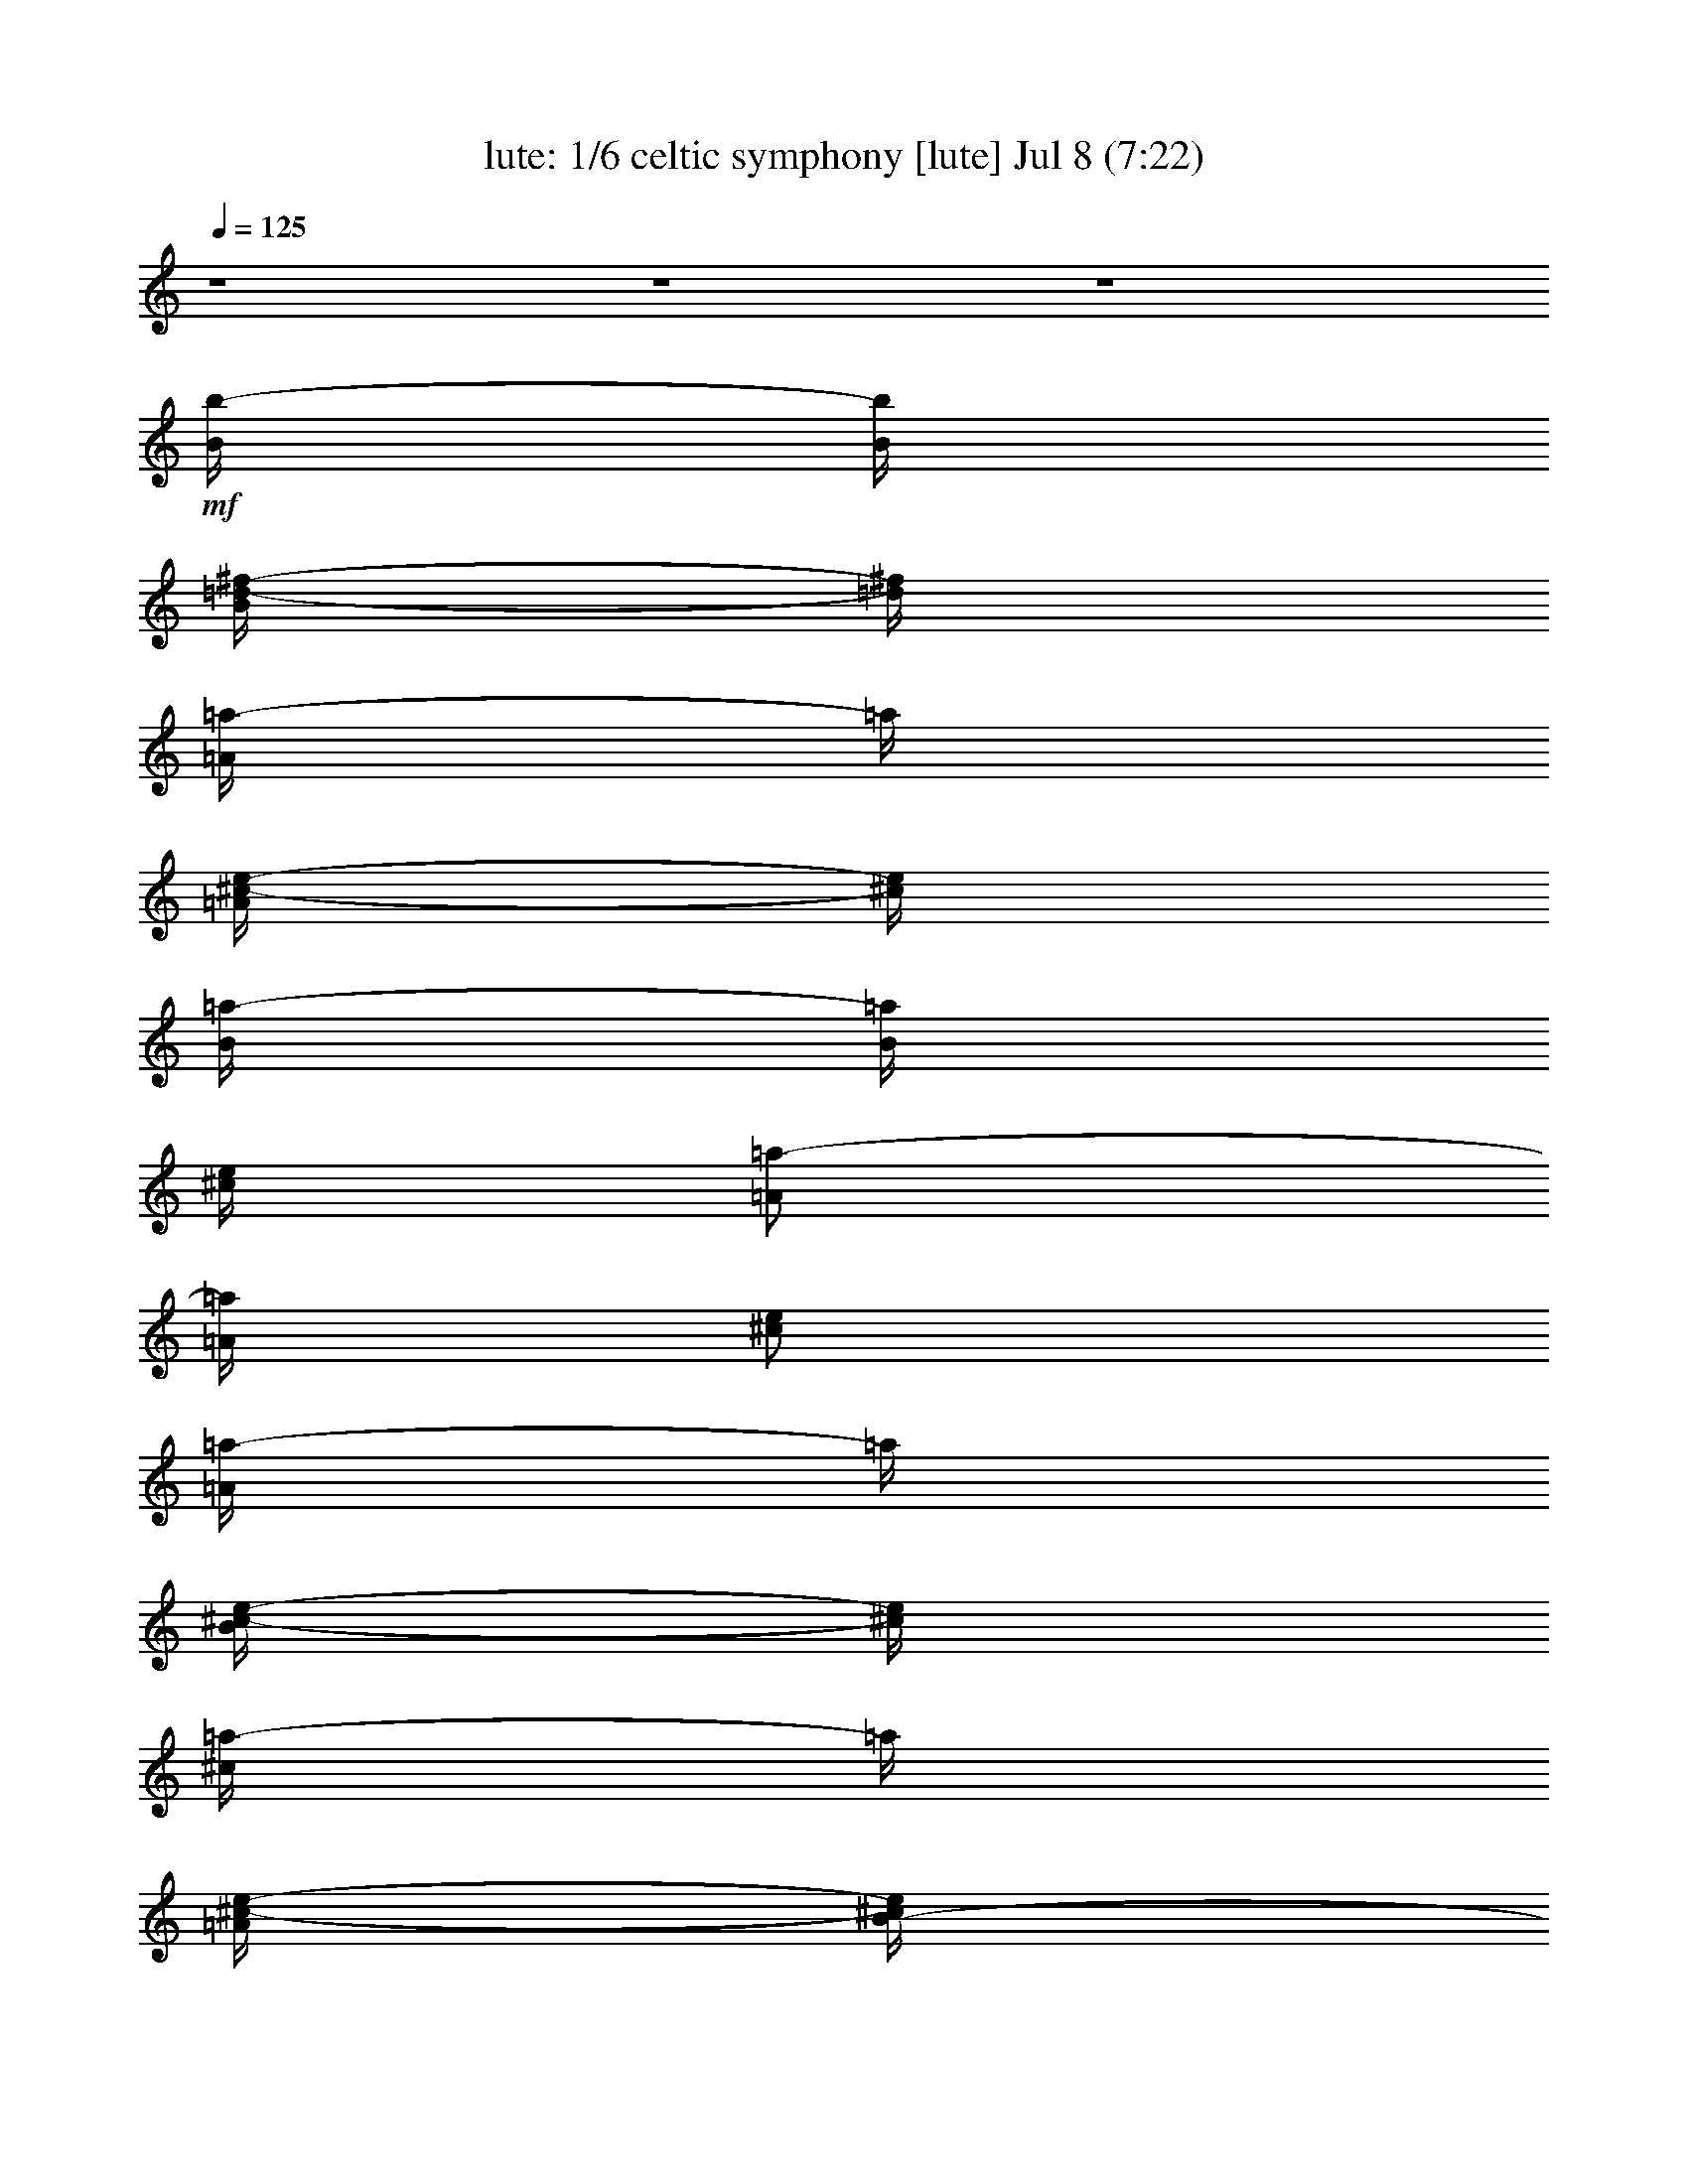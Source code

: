 %  celtic symphony
%  conversion by morganfey
%  http://fefeconv.mirar.org/?filter_user=morganfey&view=all
%  8 Jul 4:31
%  using Firefern's ABC converter
%  
%  Artist: 
%  Mood: unknown
%  
%  Playing multipart files:
%    /play <filename> <part> sync
%  example:
%  pippin does:  /play weargreen 2 sync
%  samwise does: /play weargreen 3 sync
%  pippin does:  /playstart
%  
%  If you want to play a solo piece, skip the sync and it will start without /playstart.
%  
%  
%  Recommended solo or ensemble configurations (instrument/file):
%  sextet: lute/celtic symphony:1 - theorbo/celtic symphony:2 - flute/celtic symphony:3 - clarinet/celtic symphony:4 - drums/celtic symphony:5 - harp/celtic symphony:6
%  

X:1
T: lute: 1/6 celtic symphony [lute] Jul 8 (7:22)
Z: Transcribed by Firefern's ABC sequencer
%  Transcribed for Lord of the Rings Online playing
%  Transpose: 0 (0 octaves)
%  Tempo factor: 100%
L: 1/4
K: C
Q: 1/4=125
z4 z4 z4
+mf+ [B/4b/4-]
[B/4b/4]
[B/4=d/4-^f/4-]
[=d/4^f/4]
[=A/4=a/4-]
=a/4
[=A/4^c/4-e/4-]
[^c/4e/4]
[B/4=a/4-]
[B/4=a/4]
[^c/4e/4]
[=A/2=a/2-]
[=A/4=a/4]
[^c/2e/2]
[=A/4=a/4-]
=a/4
[B/4^c/4-e/4-]
[^c/4e/4]
[^c/4=a/4-]
=a/4
[=A/4^c/4-e/4-]
[B/4-^c/4e/4]
[B/4b/4-]
b/4
[=d/2^f/2]
[=D/4b/4-]
[E/4b/4]
[^F/4=d/4-^f/4-]
[=A/4=d/4^f/4]
[B/4b/4-]
[B/4b/4]
[B/4=d/4-^f/4-]
[=d/4^f/4]
[=A/4=a/4-]
[=A/4=a/4]
[^c/2e/2]
[B/4b/4-]
[B/4b/4]
[^c/4=d/4^f/4]
[=A/2=a/2-]
[=A/4=a/4]
[^c/2e/2]
[=A/4=a/4-]
=a/4
[B/4^c/4-e/4-]
[^c/4e/4]
[^c/4=a/4-]
=a/4
[=A/4^c/4-e/4-]
[B/4-^c/4e/4]
[B/4b/4-]
b/4
[=d/2^f/2]
[=D/4b/4-]
[E/4b/4]
[^F/4=d/4-^f/4-]
[=A/4=d/4^f/4]
[B/4b/4-]
[B/4b/4]
[B/4=d/4-^f/4-]
[=d/4^f/4]
[=A/4=a/4-]
[=A/4=a/4]
[^c/2e/2]
[B/4b/4-]
[B/4b/4]
[^c/4=d/4^f/4]
[=A/2=a/2-]
[=A/4=a/4]
[^c/2e/2]
[=A/4=a/4-]
=a/4
[B/4^c/4-e/4-]
[^c/4e/4]
[^c/4=a/4-]
=a/4
[=A/4^c/4-e/4-]
[B/4-^c/4e/4]
[B/4b/4-]
b/4
[=d/2^f/2]
[=D/4b/4-]
[E/4b/4]
[^F/4=d/4-^f/4-]
[=A/4=d/4^f/4]
[B/4b/4-]
[B/4b/4]
[B/4=d/4-^f/4-]
[=d/4^f/4]
[=A/4=a/4-]
[=A/4=a/4]
[^c/2e/2]
[B/4b/4-]
[B/4b/4]
[^c/4=d/4^f/4]
[=A/2=a/2-]
[=A/4=a/4]
[^c/2e/2]
[=A/4=a/4-]
=a/4
[B/4^c/4-e/4-]
[^c/4e/4]
[^c/4=a/4-]
=a/4
[=A/4^c/4-e/4-]
[B/4-^c/4e/4]
[B/4b/4-]
b/4
[=d/2^f/2]
b/2
[=d/2^f/2]
[B/4b/4-]
[^F/4b/4]
[=D/4=d/4-^f/4-]
[B/4=d/4^f/4]
[^F/4b/4-]
[=D/4=d/4-b/4]
[B/4=d/4-]
[^F/4=d/4]
[=D/4b/4-]
[B/4b/4]
[^F/4=d/4-^f/4-]
[E/4=d/4^f/4]
[B/4b/4-]
[^F/4b/4]
[=D/2=d/2^f/2]
[B/4b/4-]
[^F/4b/4]
[=D/4=d/4-^f/4-]
[B/4=d/4^f/4]
[^F/4b/4-]
[=D/4b/4-]
[B/4=d/4-^f/4-b/4]
[^F/4=d/4^f/4]
[=D/4b/4-]
[B/4b/4]
[^F/4=d/4-^f/4-]
[^C/4=d/4^f/4]
[B/4b/4-]
[^F/4-b/4]
[=D/4-^F/4=d/4-^f/4-]
[=D/4=d/4^f/4]
[=A/4=a/4-]
[E/4=a/4-]
[^C/4^c/4-e/4-=a/4]
[=A/4^c/4e/4]
[E/4=a/4-]
[B,/4=a/4]
[=A/4^c/4-e/4-]
[E/4^c/4e/4]
[^C/4=a/4-]
[=A/4=a/4]
[E/4^c/4-e/4-]
[=D/4^c/4e/4]
[^c/4=a/4-]
[E/4-=a/4]
[^C/4-E/4^c/4-e/4-]
[^C/4^c/4e/4]
[=A/4=a/4-]
[E/4=a/4-]
[^C/4^c/4-e/4-=a/4]
[=A/4^c/4e/4]
[E/4=a/4-]
[^C/4=a/4-]
[=A/4^c/4-e/4-=a/4]
[E/4^c/4e/4]
[=D/4b/4-]
[B/4b/4]
[^F/4=d/4-^f/4-]
[=D/4=d/4^f/4]
[B/4b/4-]
[^F/4-b/4-]
[=D/4-^F/4=d/4-^f/4-b/4]
[=D/4=d/4^f/4]
[B/4b/4-]
[^F/4b/4]
[=D/4B/4=d/4-^f/4-]
[=d/4^f/4]
[^F/4b/4-]
[=D/4=d/4-b/4]
[B/4=d/4-]
[^F/4=d/4]
[=D/4b/4-]
[B/4b/4]
[^F/4=d/4-^f/4-]
[E/4=d/4^f/4]
[B/4b/4-]
[^F/4b/4]
[=D/2=d/2^f/2]
[B/4b/4-]
[^F/4b/4]
[=D/4=d/4-^f/4-]
[B/4=d/4^f/4]
[^F/4b/4-]
[=D/4b/4-]
[B/4=d/4-^f/4-b/4]
[^F/4=d/4^f/4]
[=D/4b/4-]
[B/4b/4]
[^F/4=d/4-^f/4-]
[^C/4=d/4^f/4]
[B/4b/4-]
[^F/4-b/4]
[=D/4-^F/4=d/4-^f/4-]
[=D/4=d/4^f/4]
[=A/4=a/4-]
[E/4=a/4-]
[^C/4^c/4-e/4-=a/4]
[=A/4^c/4e/4]
[E/4=a/4-]
[B,/4=a/4]
[=A/4^c/4-e/4-]
[E/4^c/4e/4]
[^C/4=a/4-]
[=A/4=a/4]
[E/4^c/4-e/4-]
[=D/4^c/4e/4]
[^c/4=a/4-]
[E/4-=a/4]
[^C/4-E/4^c/4-e/4-]
[^C/4^c/4e/4]
[=A/4=a/4-]
[E/4=a/4-]
[^C/4^c/4-e/4-=a/4]
[=A/4^c/4e/4]
[E/4=a/4-]
[^C/4=a/4-]
[=A/4-^c/4-e/4-=a/4]
[E/4=A/4^c/4e/4]
b/4-
[B/4b/4-]
[^F/4=d/4-^f/4-b/4]
[=D/4=d/4^f/4]
[B/4-b/4-]
[^F/4-B/4b/4-]
[=D/4-^F/4=d/4-^f/4-b/4]
[=D/4=d/4-^f/4-]
[B/4-=d/4^f/4b/4-]
[^F/4-B/4b/4]
[=D/4-^F/4=d/4-^f/4-]
[=D/4B/4-=d/4-^f/4]
[^F/4B/4=d/4^f/4-]
[=D/4^f/4]
[B/4=d/4-^f/4-]
[^F/4-=d/4^f/4]
[=D/4^F/4b/4-]
[B/4-b/4]
[^F/4-B/4=d/4-^f/4-]
[=D/4^F/4=d/4^f/4]
[B/4-^f/4-]
[^F/4-B/4^f/4]
[=D/4^F/4=d/4-^f/4-]
[=d/4^f/4-]
[=d/4-^f/4]
[=A/4-=d/4]
[^F/4=A/4^f/4-=a/4-]
[=d/4^f/4-=a/4]
[=A/4^f/4=a/4-]
[^F/4=a/4]
[=d/4^f/4-=a/4-]
[=A/4^f/4=a/4]
[^c/4-=a/4-]
[=A/4-^c/4=a/4]
[E/4-=A/4^c/4e/4-]
[E/4^c/4-e/4]
[=A/4-^c/4e/4-]
[E/4=A/4e/4]
[^c/4-e/4-]
[=A/4^c/4e/4-]
[E/4B/4-e/4b/4-]
[^F/4-B/4b/4-]
[=D/4-^F/4=d/4-^f/4-b/4]
[=D/4B/4-=d/4^f/4]
[^F/4-B/4b/4-]
[=D/4^F/4b/4]
[B/4=d/4-^f/4-]
[^F/4-=d/4^f/4]
[=D/4-^F/4b/4-]
[=D/4B/4-b/4-]
[^F/4-B/4=d/4-^f/4-b/4]
[=D/4^F/4=d/4^f/4]
[B/4-b/4-]
[^F/4-B/4b/4-]
[=D/4^F/4=d/4-^f/4-b/4]
[=d/4^f/4]
[B/4-b/4-]
[^F/4-B/4b/4]
[=D/4^F/4=d/4-^f/4-]
[^c/4-=d/4^f/4]
[=A/4-^c/4=a/4-]
[E/4=A/4=a/4]
[^c/4-e/4-]
[=A/4^c/4e/4]
[B/4b/4-]
[^F/4b/4-]
[=D/4=d/4-^f/4-b/4]
[E/4=d/4^f/4-]
[=A/4^f/4b/4-]
[B/4b/4-]
[^c/4=d/4^f/4-b/4]
[=d/4^f/4]
[B/4-b/4-]
[^F/4-B/4b/4]
[=D/4-^F/4=d/4-^f/4-]
[=D/4B/4-=d/4-^f/4]
[^F/4B/4=d/4^f/4-]
[=D/4^f/4]
[B/4=d/4-^f/4-]
[^F/4-=d/4^f/4-]
[=D/4-^F/4^f/4b/4-]
[=D/4B/4-b/4-]
[^F/4-B/4=d/4-^f/4-b/4]
[=D/4^F/4=d/4^f/4]
B/4-
[^F/4-B/4^f/4]
[=D/4^F/4=d/4-^f/4-]
[=d/4^f/4-]
[=d/4^f/4]
[=A/4-=d/4]
[^F/4=A/4^f/4-=a/4-]
[=d/4^f/4-=a/4]
[=A/4^f/4=a/4-]
[^F/4=a/4]
[=d/4^f/4-=a/4-]
[=A/4^f/4-=a/4]
[^c/4-^f/4=a/4-]
[=A/4-^c/4=a/4]
[E/4-=A/4^c/4e/4-]
[E/4^c/4-e/4]
[=A/4-^c/4e/4-]
[E/4-=A/4e/4]
[E/4^c/4-e/4-]
[=A/4-^c/4-e/4-]
[E/4=A/4B/4-^c/4e/4b/4-]
[^F/4-B/4b/4-]
[=D/4-^F/4=d/4-^f/4-b/4]
[=D/4B/4-=d/4-^f/4]
[^F/4-B/4=d/4b/4-]
[=D/4-^F/4b/4]
[=D/4B/4=d/4-^f/4-]
[^F/4-=d/4^f/4]
[=D/4-^F/4b/4-]
[=D/4B/4-b/4-]
[^F/4-B/4=d/4-^f/4-b/4]
[=D/4^F/4=d/4^f/4]
z/4
[^F/4-B/4b/4-]
[=D/4^F/4=d/4-^f/4-b/4]
[=d/4-^f/4-]
[B/4-=d/4^f/4]
[^F/4-B/4b/4]
[=D/4^F/4=d/4-^f/4-]
[^c/4-=d/4^f/4]
[=A/4-^c/4=a/4-]
[E/4=A/4=a/4-]
[^c/4-e/4-=a/4]
[=A/4^c/4e/4]
B/4
[^F/4b/4-]
[=D/4=d/4-^f/4-b/4]
[E/4=d/4^f/4-]
[=A/4^f/4b/4-]
[B/4b/4-]
[^c/4=d/4^f/4-b/4]
[=d/4^f/4-]
[B/4^f/4]
b/4
[=D/4^F/4=d/4-^f/4-]
[B/4=d/4-^f/4-]
[=d/4^f/4]
[=D/4^F/4^f/4]
B/4-
[^F/4B/4=d/4-^f/4-]
[=D/4=d/4^f/4]
[B/4b/4]
z/4
[^C/4^F/4=d/4-^f/4-]
[B/4-=d/4^f/4]
[^F/4-B/4^f/4]
[=D/4-^F/4=d/4-^f/4-]
[=D/4=d/4-^f/4-]
[=d/4^f/4]
[E/4-=A/4=a/4-]
[^C/4E/4^c/4-e/4-=a/4]
[^c/4-e/4-]
[E/4=A/4^c/4e/4]
[B,/4e/4-]
[=A/4e/4]
[^c/4-e/4-]
[^C/4E/4^c/4e/4]
[=A/4=a/4-]
[E/4e/4-=a/4]
[=D/4^c/4-e/4-]
[^c/4e/4]
[E/4-^c/4e/4]
[^C/4-E/4^c/4-e/4-]
[^C/4^c/4e/4]
B/4
[^F/4b/4-]
[=D/4b/4]
[B/4=d/4^f/4]
^F/4
^f/4
[=D/4B/4-]
[B/4=d/4^f/4]
^F/4
[=D/4b/4-]
[^F/4B/4b/4]
[=d/4-^f/4]
[^C/4=d/4]
[B/4^f/4-]
[=D/4-^F/4^f/4]
[=D/4=d/4^f/4]
z/4
[^F/4-B/4b/4-]
[=D/4-^F/4b/4]
[=D/4=d/4^f/4]
=A/4
[E/4=a/4]
[B,/4B/4]
[^c/4e/4]
^F/4
[E/4b/4-]
[E/4=A/4b/4]
[=d/4^f/4]
=D/4
[=d/4b/4-]
[=D/4-^F/4b/4]
[=D/4=d/4^f/4]
z/4
[B/4b/4]
[=D/4^F/4]
[=d/4-^f/4-]
[B/4=d/4^f/4]
[^F/4^f/4]
[=D/4B/4-]
[B/4=d/4-^f/4-]
[^F/4=d/4^f/4]
[=D/4b/4]
B/4
[^F/4=d/4-^f/4-]
[^C/4=d/4^f/4]
[B/4^f/4-]
[=D/4-^F/4^f/4]
[=D/4=d/4-^f/4-]
[=d/4^f/4]
[=A/4=a/4-]
[^C/4-E/4=a/4]
[^C/4^c/4-e/4-]
[=A/4^c/4e/4]
[E/4e/4-]
[B,/4e/4]
[=A/4^c/4-e/4-]
[E/4^c/4e/4]
[^C/4=a/4-]
[=A/4=a/4]
[E/4^c/4-e/4-]
[=D/4^c/4e/4]
[^c/4e/4]
E/4
[^C/4^c/4e/4]
z/4
[B/4b/4-]
[^F/4b/4]
[=D/4=d/4^f/4]
B/4
[^F/4^f/4]
=D/4
[B/4=d/4^f/4]
^F/4
[=D/4b/4-]
[B/4b/4]
[^F/4=d/4-^f/4]
[^C/4=d/4]
[B/4^f/4-]
[^F/4^f/4]
[=D/4=d/4^f/4]
z/4
[B/4b/4-]
[^F/4b/4]
[=D/4=d/4^f/4]
=A/4
[E/4=a/4]
[B,/4^c/4]
[^c/4e/4]
z/4
[=D/4^F/4B/4=d/4^f/4b/4-]
b/4
z/2
[=D/4^F/4B/4=d/4^f/4b/4-]
b/4
z/2
[=D/4^F/4B/4=d/4^f/4b/4-]
b/4
z/2
[=D/4^F/4B/4=d/4^f/4b/4-]
b/4
z/2
[=D/4^F/4B/4=d/4^f/4b/4-]
b/4
z/2
[=D/4^F/4B/4=d/4^f/4b/4-]
b/4
z/2
[=d/4-^f/4=a/4]
=d/4
z/2
[=d/4-^f/4=a/4-]
[=d/4=a/4]
z/2
[=d/2^f/2=a/2]
z/2
[=d/4-^f/4=a/4-]
[=d/4=a/4]
z/2
[=d/4-^f/4=a/4-]
[=d/4=a/4]
z/2
[=d/4-^f/4=a/4-]
[=d/4=a/4]
z/2
[=d/2^f/2=a/2]
z/2
[=d/2^f/2=a/2]
z/2
[^c/2e/2=a/2]
z/2
[^c/2e/2=a/2]
z/2
[^c/2e/2=a/2]
z/2
[^c/2e/2=a/2]
z/2
[^c/2e/2=a/2]
z/2
[^c/4-e/4-=a/4]
[^c/4e/4]
z/2
[^c/2e/2=a/2]
z/2
[^c/2e/2=a/2]
z/2
[=d/2^f/2b/2]
z/2
[=d/2^f/2b/2]
z/2
[=d/2^f/2b/2]
z/2
[=d/2^f/2b/2]
z/2
[=d/2^f/2b/2]
z/2
[=d/4-^f/4b/4-]
[=d/4b/4]
z/2
[=d/4-^f/4b/4-]
[=d/4b/4]
z/2
[=d/2^f/2b/2]
z/2
[^c/2e/2=a/2]
z/2
[^c/2e/2-=a/2-]
[e/4=a/4]
z/4
[^c/2e/2=g/2=a/2]
z/2
[^c/2e/2=g/2=a/2-]
=a/4
z/4
[^c/2e/2^f/2=a/2]
z/2
[^c/2e/2-^f/2=a/2-]
[e/4=a/4]
z/4
[^c/2e/2=a/2]
z/2
[^c/2e/2=a/2]
z/2
[=d/2^f/2=a/2]
z/2
[=d/2^f/2=a/2]
z/2
[=d/2^f/2=a/2]
z/2
[=d/4-^f/4=a/4-]
[=d/4=a/4]
z/2
[=d/4-^f/4=a/4-]
[=d/4=a/4]
z/2
[=d/4-^f/4=a/4-]
[=d/4=a/4]
z/2
[=d/2^f/2=a/2]
z/2
[=d/2^f/2=a/2]
z/2
[^c/2e/2=a/2]
z/2
[^c/2e/2=a/2]
z/2
[^c/2e/2=a/2]
z/2
[^c/2e/2=a/2]
z/2
[^c/2e/2=a/2]
z/2
[^c/2e/2=a/2]
z/2
[^c/2e/2=a/2]
z/2
[^c/2e/2=a/2]
z/2
[=d/2^f/2b/2]
z/2
[=d/2^f/2b/2]
z/2
[=d/2^f/2b/2]
z/2
[=d/2^f/2b/2]
z/2
[=d/2^f/2b/2]
z/2
[=d/2^f/2b/2]
z/2
[=d/2^f/2b/2]
z/2
[=d/2^f/2b/2]
z/2
[^c/2e/2=a/2]
z/2
[^c/2e/2-=a/2-]
[e/4=a/4]
z/4
[^c/2e/2=a/2]
z/2
[^c/2e/2=a/2-]
=a/4
z/4
[^c/2e/2=a/2]
z/2
[^c3/4e3/4=a3/4]
z/4
[^c/2e/2=a/2-]
=a/4
z/4
[^c/2e/2=a/2-]
=a/4
z/4
[B/4b/4-]
[^F/4b/4]
[=D/4=d/4-^f/4-]
[B/4=d/4^f/4]
[^F/4b/4-]
[=D/4b/4]
[B/4=d/4-^f/4-]
[^F/4=d/4^f/4]
[=D/4b/4-]
[B/4b/4]
[^F/4=d/4-^f/4-]
[E/4=d/4^f/4]
[B/4b/4-]
[^F/4b/4]
[=D/2=d/2^f/2]
[B/4b/4-]
[^F/4b/4]
[=D/4=d/4-^f/4-]
[B/4=d/4^f/4]
[^F/4b/4-]
[=D/4b/4]
[B/4=d/4-^f/4-]
[^F/4=d/4^f/4]
[=D/4b/4-]
[B/4b/4]
[^F/4=d/4^f/4]
^C/4
[B/4b/4-]
[^F/4b/4]
[=D/2=d/2^f/2]
[=A/4=a/4-]
[E/4=a/4]
[^C/4^c/4-e/4-]
[=A/4^c/4e/4]
[E/4=a/4-]
[B,/4=a/4]
[=A/4^c/4-e/4-]
[E/4^c/4e/4]
[^C/4=a/4-]
[=A/4=a/4]
[E/4^c/4-e/4-]
[=D/4^c/4e/4]
[^c/4=a/4-]
[E/4=a/4]
[^C/4^c/4-e/4-]
[^c/4e/4]
[=A/4=a/4-]
[E/4=a/4]
[^C/4^c/4-e/4-]
[=A/4^c/4e/4]
[E/4=a/4-]
[B,/4=a/4]
[=A/4^c/4-e/4-]
[E/4^c/4e/4]
[^C/4=a/4-]
[=A/4=a/4]
[E/4^c/4-e/4-]
[=D/4^c/4e/4]
[^c/4=a/4-]
[E/4=a/4]
[^C/4^c/4-e/4-]
[^c/4e/4]
[B/4b/4-]
[^F/4b/4]
[=D/4=d/4-^f/4-]
[B/4=d/4^f/4]
[^F/4b/4-]
[=D/4b/4]
[B/4=d/4-^f/4-]
[^F/4=d/4^f/4]
[=D/4b/4-]
[B/4b/4]
[^F/4=d/4-^f/4-]
[E/4=d/4^f/4]
[B/4b/4-]
[^F/4b/4]
[=D/4-=d/4-^f/4]
[=D/4=d/4]
[B/4b/4-]
[^F/4b/4]
[=D/4=d/4-^f/4-]
[B/4=d/4^f/4]
[^F/4b/4-]
[=D/4b/4]
[B/4=d/4-^f/4-]
[^F/4=d/4^f/4]
[=D/4b/4-]
[B/4b/4]
[^F/4=d/4-^f/4-]
[^C/4=d/4^f/4]
[B/4b/4-]
[^F/4b/4]
[=D/2=d/2^f/2]
[=A/4=a/4-]
[E/4=a/4]
[^C/4^c/4-e/4-]
[=A/4^c/4e/4]
[E/4=a/4-]
[B,/4=a/4-]
[=A/4^c/4-e/4-=a/4]
[E/4^c/4e/4]
[^C/4=a/4-]
[=A/4=a/4]
[E/4^c/4-e/4-]
[=D/4^c/4e/4]
[^c/4=a/4-]
[E/4=a/4]
[^C/4^c/4-e/4-]
[^c/4e/4]
[=A/4=a/4-]
[E/4=a/4]
[^C/4^c/4-e/4-]
[=A/4^c/4e/4]
[E/4=a/4-]
[B,/4=a/4]
[=A/4^c/4-e/4-]
[E/4^c/4e/4]
[^C/4=a/4-]
[=A/4=a/4]
[E/4^c/4-e/4-]
[=A/4^c/4e/4]
[e/4=a/4-]
[E/4=a/4]
[^C/4^c/4-e/4-]
[^c/4e/4]
[B/4b/4-]
[^F/4b/4]
[=D/4=d/4-^f/4-]
[B/4=d/4^f/4]
[^F/4=a/4-]
[=D/4=a/4-]
[B/4^c/4-e/4-=a/4]
[^F/4^c/4e/4]
[=D/4b/4-]
[B/4b/4]
[^F/4=d/4-^f/4-]
[E/4=d/4^f/4]
[B/4b/4-]
[^F/4b/4]
[=D/2=d/2^f/2]
[B/4b/4-]
[^F/4b/4]
[=D/4=d/4-^f/4-]
[B/4=d/4^f/4]
[^F/4^c/4-]
[=D/4^c/4]
[B/4=d/4-^f/4-]
[^F/4=d/4^f/4]
[=D/4b/4-]
[B/4b/4]
[^F/4=d/4-^f/4-]
[^C/4=d/4^f/4]
[B/4b/4-]
[^F/4b/4]
[=D/2=d/2^f/2]
[B/4b/4-]
[^F/4b/4-]
[=D/4=d/4-^f/4-b/4]
[B/4=d/4^f/4]
[^F/4=a/4-]
[=D/4=a/4]
[B/4^c/4-e/4-]
[^F/4^c/4e/4]
[=D/4b/4-]
[B/4b/4]
+f+ [^F/4=d/4^f/4]
+mf+ ^C/4
B/4
^F/4
=D/2
[B/2b/2]
[=d/2^f/2]
[=A/2=a/2]
[^c/2e/2]
[B/2b/2]
[=d/4-^f/4]
[=A/4-=d/4]
[=A/2=a/2]
[^c/2e/2]
[=A/4-=a/4]
=A/4
[^c/2e/2]
[=A/4-=a/4]
=A/4
[^c/4e/4]
z/2
[B/4-=d/4^f/4b/4]
[B/4=d/4^f/4b/4]
z/4
[B/4=d/4-^f/4-b/4-]
[=d/4^f/4b/4]
z/2
[B/2b/2]
[=d/2^f/2]
[=A/2=a/2]
[^c/2e/2]
[B/2b/2]
[=d/4-^f/4]
=d/4
[=A/2=a/2]
[^c/2e/2]
[=A/2=a/2]
[^c/2e/2]
[=A/2=a/2]
[^c/4e/4]
z/2
[B/4=d/4^f/4b/4-]
[B/4=d/4^f/4b/4]
z/4
[B/2=d/2^f/2b/2]
z/2
[B/2b/2]
[=d/2^f/2]
[=A/2=a/2]
[^c/2e/2]
[B/2b/2]
[=d/2^f/2]
[=A/2=a/2]
[^c/2e/2]
[=A/4-=a/4]
=A/4
[^c/2e/2]
[=A/4-=a/4]
=A/4
[^c/4e/4]
z/2
[B/4=d/4^f/4b/4]
[B/4=d/4^f/4b/4]
z/4
[B/4=d/4-^f/4-b/4-]
[=d/4^f/4b/4]
z/2
[B/2b/2]
[=d/4-^f/4]
=d/4
[=A/2=a/2]
[^c/2e/2]
[B/2b/2]
[=d/4-^f/4]
=d/4
[=A/2=a/2]
[^c/2e/2]
[=A/2=a/2]
[^c/2e/2]
[=A/2=a/2]
[^c/4e/4]
z/2
[B/4-=d/4^f/4b/4-]
[B/4=d/4^f/4b/4]
z/4
[B/4-=d/4^f/4-b/4-]
[B/4^f/4b/4]
z/2
[B/2b/2]
[=d/2^f/2]
[=A/2=a/2]
[^c/2e/2]
[B/2b/2]
[=d/2^f/2]
[=A/2=a/2]
[^c/2e/2]
[=A/2=a/2]
[^c/2e/2]
[=A/4-=a/4]
=A/4
[^c/4e/4]
z/2
[B/4-=d/4^f/4b/4]
[B/4=d/4^f/4b/4]
z/4
[B/2=d/2^f/2b/2]
z/2
[B/2b/2]
[=d/2^f/2]
[=A/2=a/2]
[^c/2e/2]
[B/2b/2]
[=d/2^f/2]
[=A/2=a/2]
[^c/2e/2]
[=A/2=a/2]
[^c/2e/2]
[=A/2=a/2]
[^c/4e/4]
z/2
[B/4-=d/4^f/4b/4-]
[B/4=d/4^f/4b/4]
z/4
[B/2=d/2^f/2b/2]
z/2
+f+ =D/2
=F/2
E/2
=G/4
=D3/4
=F/2
=F/4-
[E/4-=F/4]
[=D/4-E/4]
[=C/4-=D/4]
[=A,/4-=C/4]
=A,/4
=F/2
+mf+ E/2
=G/4-
[=D/4-=G/4]
=D3/4
=F/4
z/4
=F/4
E/4
=D/4
=C/4
=A,/4
z/4
=F/4
z/4
E/4
z/4
=G/4
=D3/4
=F/4
z/4
=F/4
E/4
=D/4
=C/4
=A,/4
z/4
=F/2
E/4
z/4
=G/4
=D3/4
=F/2
=F/4-
[E/4-=F/4]
[=D/4-E/4]
[=C/4-=D/4]
[=A,/4-=C/4]
=A,/4
=F/2
z/4
E/4
z/4
=G/4
=D3/4
=F/4
z/4
=F/4
E/4
=D/4
=C/4
=A,/4
z/4
=F/4
z/4
E/4
z/4
=G/4
=D3/4
=F/2
=F/4-
[E/4=F/4]
=D/4
=C/4-
[=A,/4=C/4]
z/4
=F/2
E/4
z/4
=G/4
=D3/4-
[=D/4=F/4-]
=F/4
z/4
[E/4-=F/4]
E/4
=D/4
=C/4
=A,/4
z/4
=F/4
z/4
E/4
z/4
=G/4
=D3/4
=F/4
z/4
=F/4
E/4
=D/4
z/4
E/4
z/4
=G/2
^F/4
z/4
=A/4
E3/4
=G/2
=G/4-
[^F/4-=G/4]
[E/4-^F/4]
[=D/4-E/4]
[B,/4-=D/4]
B,/4
=G/2
^F/2
z/4
=A/4
E3/4
=G/4
z/4
=G/4
^F/4
E/4
=D/4
B,/4
z/4
=G/4
z/4
^F/4
z/4
=A/4
E3/4
=G/4
z/4
=G/4
^F/4
E/4
=D/4
B,/4
z/4
=G/2
^F/4
z/4
=A/4
E3/4
=G/2
=G/4-
[^F/4-=G/4]
^F/4
[=D/4-E/4]
=D/4
e
^f/4
e/4
=d/4
B/4
e
^f/4
e/4
=d/4
B/4
e
^f/4
e/4
=d/4
B/4
e-
[e/4^f/4]
e/4
=d/4
B/4-
[=A/4-B/4]
=A/2
B/4
=G/2
B/2
=A/2
e/4
z/2
e/2
=d/4
B/4
=A/2
z/4
B/4
=G/2
B/4
=A3/4
e/4
z/4
e/2
=d/4
B/4-
[=A/4-B/4]
=A/2
B/4
=G/2
B/4
=A3/4
e/4
z/4
e/2-
[=d/4-e/4]
[B/4-=d/4]
[=A/4-B/4]
=A/2
B/4
z/4
=G/4
z/4
B/4
=A/2
z/4
e/4
z/4
e/2
=d/4
B/4
E/2
B/4
E/4
^F/4
E/4
B/4
E/4
z/4
B/2
=A/4
^F/4
^G/4
=A/4
^F/4-
[E/4-^F/4]
E/4
B/4
E/4
^F/4
E/4
B/4
E/2
e/2-
[=d/4-e/4]
[B/4-=d/4]
B/4
=d/4
=A/4
^F/4
E/2
B/4
E/4
^F/4
E/4
B/4
E/4
z/4
B/2
=A/4
^F/4
^G/4
=A/4
E/4
E/2
B/4
E/4
^F/4
E/4
B/4
E/2
e/2-
[=d/4e/4]
z/4
B/4
=d/4
B/4
B/4-
[E/4B/4]
[E/2B/2]
z13/4
[E/4B/4]
z/4
[E/4B/4]
z7/4
B,/4
=D,/2
B,/4
=D,/2
[E/4B/4]
z/4
[E/2B/2]
z3
[E/2B/2]
B/4-
[E/4B/4]
z7/4
B,/4-
[=D,/4-B,/4]
=D,/4
B,/4
=D,/2
E,3/4
^G,3/4
B,3/4
^C,/2
z/4
=D,/4
^C,/4-
[^C,/4B,/4-]
B,/4
E,3/4-
[E,/4^G,/4-]
^G,/2-
[^G,/4B,/4-]
B,/2
z/4
^C/2
z/4
=D/4
^C/4
B,/2
E4
+f+ =d/4
=A/2
=d/4
B/4
=A/2
=G/4
=A/2
B/4
=A/4
^F/4-
[E/4-^F/4]
E/4
=D/4
z/4
=d/4
=A/4
=d/4
z/4
e/4
^f/4
=g/2
^f/4
=d/4
^f/2
e/2-
[=A/4-e/4]
=A/4
=d/4
=A/4
=d/4
z/4
B/4
=A/4
=G/2
=A/4
z/4
B/4
=A/4
^F/4
E/2
=D/4
^c/4
=A/2
=d/4
e/4
^f/4
z/4
=g/4
z/4
[=d/4^f/4]
z/4
e/4
z/4
e/2-
[=A/4-e/4]
=A/4
=d/4
=A/4
=d/2
B/4
=A/4
=G/2
=A/4
B/4
=A/2
^F/4
E/4
=D/2
=d/4
=A/4
z/4
=d/4
e/4
^f/4
z/4
=g/4
^f/4-
[=d/4^f/4]
z/4
^f/4
e3/4
=A/4
=d/4
=A/2
=d/4
z/4
[=A/4-B/4]
=A/4
=G/4
z/4
=A/4
B/4
=A/2
^F/4
E/4
=D/2
=c/4
=A/4
=d/4
e/2
^f/4
=g/4
^f/2
=d/4
^f/4
z/4
e3/4
z/4
e/4
e/4
z/4
=d/4
=g/4
^f/2
e/4
e/4
e/2
=d/4
z/4
^c/4
z/4
=A/4
z/4
^f/4
e/4
=d/4
z/4
=g/4
^f/4
=d/2
^f/4
e/4
=d/2
^c/2
=A/2
=g/4
e/4
=g/2
^f/4
=d/4
z/4
e/4
e/2
^c/4
e/4
=d/4
^c/2
B/4
B/4-
[=A/4-B/4]
=A/4
=G/4
=A/2
B/4
=A/4
z/4
=A/4
B/4
^c/4
z/4
=d/4
z3/4
e/4
=d/4
B/2
^f/4
=g/4-
[=g/4=a/4-]
=a/4
e/4
=d/4
B/2
=A/4
=G/4
z/4
E/4-
[E/4e/4-]
[=d/4-e/4]
=d/4
e/4
^f/2
=g/4
=a/4
E/2
B/4
=A/4
B,/4
^F/4
z/4
=D/4
z/4
[=d/4-e/4]
=d/4
B/2
^f/4
=g/4
=a/2
e/4
=d/4-
[B/4-=d/4]
B/4
=A/4
=G/4
=D/2
e/4
=d/4
e/2
^f/4
z/4
[=g/4=a/4-]
=a/4
E/2
B/4
=A/4
B,/4
z/4
^F/4
=A/4
=d/4
=A/2
=d/4
B/4
=A/2
=G/4
=A/2
B/4
=A/4
z/4
^F/4
E/4
=D/2
^c/4
=A/4
=d/4
e/2
^f/4
=g/2
^f/4
=d/4
^f/4
e3/4
=A/2
^c/4
=A/2
=d/4
B/4
=A/2
=G/4
=A/2
B/4
=A/4
^F/4
E/4
z/4
^C/4
=d/4
=A/4-
[=A/4=d/4-]
=d/4
e/4
^f/4
z/4
=g/4
^f/2
=d/4
^f/4
z/4
e3/4
z/4
^f/4
e/4
=d/4
z/4
=g/4
^f/4
e/4
z/4
^f/4
e/4
=d/2
^c/2
z/4
=A/4
^f/4
e/4
z/4
=d/4
=g/4-
[^f/4-=g/4]
^f/4
e/4
^f/4
e/2
=d/4
^c/2
z/4
=A/4
z/4
=g/4
e/4
=g/2
^f/4
=d/4
^f/2
e/4
^c/4-
[^c/4e/4]
z/4
=d/4
^c/4
B/4
z/4
B/4
=A/4
=G/2
=A/4
z/4
B/4
=A/4
=A/4
B/2
^c/4
=d/4
z3/4
e/4
=d/2
B/4
z/4
^f/4
=g/4
=a/4
z/4
e/4
=d/4
B/2
=A/4
=G/4
E/2
e/4
=d/4
e/2
^f/4-
[^f/4=g/4]
=a/2
E/4-
[E/4B/4]
z/4
=A/4
B,/4
^F/4
z/4
E/4
e/4
=d/2
B/4
^f/2
=g/4
=a/4
e/2
=d/4
B/4
=A/4
=G/2
E/2
e/4
=d/4
e/4
z/4
^f/4
=g/4
=a/2
E/4
B/4
=A/2
B,/4
^F/2
E/4
^F/4
=D/4
^F/4
z/4
=D/4
^F/2
=D/4
^F/4
z/4
=A,/4
^F/4
=A,/4
=D/4
z/4
=D/4
=G/4
=D/4
z/4
=G/4
=D/4-
[=D/4=G/4]
z/4
=D/4
=G/4
=D/2
=G/4
z/4
=D/4
=G/4
[=D/4=A/4-]
=A/4
=d/4
=A/4-
[=A/4e/4]
z/4
^f/4
z/4
=d/2
z/4
=d/4
e/4
z/4
=A/4
z3/4
=G/4
=A/4
z/4
=G/4
^F/4
=G/2
^F/4-
[E/4^F/4]
z/4
^F/4
E/4
=D/2
z/2
^F/4
=D/4
z/4
^F/4
=D/4
z/4
^F/4
=D/4
z/4
^F/4
=A,/4
^F/4
z/4
=A,/4
=D/4
=D/4
z/4
=G/4
=D/4
=G/4
z/4
=D/4
=G/4
=D/4
z/4
=G/4
=D/4
z/4
=G/4
=D/4-
[=D/4=G/4]
z/4
[=D/4=A/4]
=d/4
z/4
=A/4
e/4
^f/4
z/2
=d/4
z/2
=d/4
e/4
=A/2
z3/4
=G/4
=A/4
=G/2
^F/4
=G/4
^F/2
=A/4
B/4
^c/2
=d/2
z/2
e/4
=d/4
z/4
B/4
^f/2
=g/4
=a/4
e/2
=d/4
B/4
=A/4
=G/2
E/4-
[E/4e/4-]
[=d/4-e/4]
=d/4
e/4
^f/2
=g/4
=a/4
z/4
E/4
B/4
=A/2
B,/4
^F/4
=D/2
e/4
=d/4
B/2
^f/4
=g/4
=a/2
e/4
=d/2
B/4
=A/4
=G/2
=D/4-
[=D/4e/4-]
[=d/4-e/4]
=d/4
e/4
^f/2
=g/4
=a/4
E/2
B/4
=A/4
z/4
B,/4
^F/4
=A/4
z4 z4 z4 z/2
+ff+ B,/4
+f+ ^D/4
^F/4
z/4
B/4
^d/4
^f/4
z/4
b/4
^d/4
^f/4
z/4
b/4
b/4-
[^d/4b/4]
z/4
=d/4
=A/2
=d/4
B/4
=A/2
=G/4
=A/2
B/4
=A/4
^F/4
E/4
z/4
=D/4
=d/4
=A/4
z/4
=d/4
e/4
^f/2
=g/2
^f/4
=d/4
^f/4
e3/4
=A/2
=d/4
=A/4
=d/4
z/4
B/4
=A/4
=G/2
=A/4
z/4
B/4
=A/4
^F/4
E/4
z/4
=D/4
=c/4
=A/4-
[=A/4=d/4-]
=d/4
e/4
^f/4
=g/4
z/4
^f/4
=d/4
^f/2
z/4
e3/4
z/4
^f/4
e/4
=d/4
z/4
=g/4
^f/4
e/4
z/4
e/4
e/4
=d/2
^c/2
=A/2
^f/4
e/4
z/4
=d/4
=g/4
^f/2
=d/4
^f/4
e/2
=d/4
^c/2
z/4
=A/4
=g/4
z/4
e/4
=g/4
z/4
[=d/4-^f/4]
=d/4
e/2
e/4
^c/4-
[^c/4e/4]
z/4
=d/4
^c/4
B/4
z/4
B/4
=A/4
=G/2
=A/4
B/4
=A/4
z/4
=A/4
B/4
^c/4
z/4
=d
+mf+ [B/4b/4-]
[^F/4b/4-]
[=D/4=d/4-^f/4-b/4]
[B/4=d/4^f/4]
[^F/4b/4-]
[=D/4b/4]
[B/4=d/4-^f/4-]
[^F/4=d/4^f/4]
[=D/4b/4-]
[B/4b/4]
[^F/4=d/4-^f/4-]
[E/4=d/4^f/4]
[B/4b/4-]
[^F/4b/4]
[=D/2=d/2^f/2]
[B/4b/4-]
[^F/4b/4]
[=D/4=d/4-^f/4-]
[B/4=d/4^f/4]
[^F/4b/4-]
[=D/4b/4]
[B/4=d/4-^f/4-]
[^F/4=d/4^f/4]
[=D/4b/4-]
[B/4b/4]
[^F/4=d/4-^f/4-]
[^C/4=d/4^f/4]
[B/4b/4-]
[^F/4-b/4]
[=D/4-^F/4=d/4-^f/4-]
[=D/4=d/4^f/4]
[=A/4=a/4-]
[E/4=a/4]
[^C/4^c/4-e/4-]
[=A/4^c/4e/4]
[E/4=a/4-]
[B,/4=a/4]
[=A/4^c/4-e/4-]
[E/4^c/4e/4]
[^C/4=a/4-]
[=A/4=a/4]
[E/4^c/4-e/4-]
[=D/4^c/4e/4]
[^c/4=a/4-]
[E/4=a/4]
[^C/2^c/2e/2]
[=A/4=a/4-]
[E/4=a/4]
[^C/4^c/4-e/4-]
[=A/4^c/4e/4]
[E/4=a/4-]
[B,/4=a/4]
[=A/4^c/4-e/4-]
[E/4^c/4e/4]
[^C/4=a/4-]
[=A/4=a/4]
[E/4^c/4-e/4-]
[=D/4^c/4e/4]
[^c/4=a/4-]
[E/4=a/4]
[^C/2^c/2e/2]
[B/4b/4-]
[^F/4b/4]
[=D/4=d/4-^f/4-]
[B/4=d/4^f/4]
[^F/4b/4-]
[=D/4b/4]
[B/4=d/4-^f/4-]
[^F/4=d/4^f/4]
[=D/4b/4-]
[B/4b/4]
[^F/4=d/4-^f/4-]
[E/4=d/4^f/4]
[B/4b/4-]
[^F/4b/4]
[=D/2=d/2^f/2]
[B/4b/4-]
[^F/4b/4]
[=D/4=d/4-^f/4-]
[B/4=d/4^f/4]
+f+ [^F/4b/4-]
[=D/4b/4]
[B/4=d/4-^f/4-]
[^F/4=d/4^f/4]
[=D/4b/4-]
[B/4b/4]
[^F/4=d/4-^f/4-]
[^C/4=d/4^f/4]
[B/4b/4-]
[^F/4-b/4]
[=D/4-^F/4=d/4-^f/4-]
[=D/4=d/4^f/4]
[=A/4=a/4-]
[E/4=a/4]
[^C/4^c/4-e/4-]
[=A/4^c/4e/4]
[E/4=a/4-]
[B,/4=a/4]
[=A/4^c/4-e/4-]
[E/4^c/4e/4]
[^C/4=a/4-]
[=A/4=a/4]
[E/4^c/4-e/4-]
[=D/4^c/4e/4]
[^c/4=a/4-]
[E/4=a/4]
[^C/2^c/2e/2-]
[=A/4e/4=a/4-]
[E/4=a/4]
[^C/4^c/4-e/4-]
[=A/4^c/4e/4]
[E/4=a/4-]
[B,/4=a/4]
[=A/4^c/4-e/4-]
[E/4^c/4e/4]
[^C/4=a/4-]
[=A/4=a/4]
[E/4^c/4-e/4-]
[=D/4^c/4e/4]
[^c/4=a/4-]
[E/4=a/4-]
[^C/4-^c/4-e/4-=a/4]
[^C/4^c/4e/4]
+mf+ [B/4b/4-]
[^F/4b/4]
[=D/4=d/4-^f/4-]
[B/4=d/4^f/4]
[^F/4b/4-]
[=D/4=d/4-b/4]
[B/4=d/4-]
[^F/4=d/4]
[=D/4b/4-]
[B/4b/4]
[^F/4=d/4-^f/4-]
[E/4=d/4^f/4]
[B/4b/4-]
[^F/4b/4]
[=D/2=d/2^f/2]
[B/4b/4-]
[^F/4b/4]
[=D/4=d/4-^f/4-]
[B/4=d/4^f/4]
[^F/4b/4-]
[=D/4b/4]
[B/4=d/4-^f/4-]
[^F/4=d/4^f/4]
[=D/4b/4-]
[B/4b/4]
[^F/4=d/4-^f/4-]
[^C/4=d/4^f/4]
[B/4b/4-]
[^F/4-b/4]
[=D/4-^F/4=d/4-^f/4-]
[=D/4=d/4^f/4]
[=A/4=a/4-]
[E/4=a/4-]
[^C/4^c/4-e/4-=a/4]
[=A/4^c/4e/4]
[E/4=a/4-]
[B,/4=a/4]
[=A/4^c/4-e/4-]
[E/4^c/4e/4]
[^C/4=a/4-]
[=A/4=a/4]
[E/4^c/4-e/4-]
[=D/4^c/4e/4]
[^c/4=a/4-]
[E/4-=a/4]
[^C/4-E/4^c/4-e/4-]
[^C/4^c/4e/4]
[=A/4=a/4-]
[E/4=a/4-]
[^C/4^c/4-e/4-=a/4]
[=A/4^c/4e/4]
[E/4=a/4-]
[^C/4=a/4-]
[=A/4^c/4-e/4-=a/4]
[E/4^c/4e/4]
[=D/4b/4-]
[B/4b/4-]
[^F/4=d/4-^f/4-b/4]
[=D/4=d/4^f/4]
[B/4b/4-]
[^F/4-b/4-]
[=D/4-^F/4=d/4-^f/4-b/4]
[=D/4=d/4^f/4]
[B/4b/4-]
[^F/4b/4]
[=D/4B/4=d/4-^f/4-]
[=d/4^f/4]
[^F/4b/4-]
[=D/4=d/4-b/4]
[B/4=d/4-]
[^F/4=d/4]
[=D/4b/4-]
[B/4b/4]
[^F/4=d/4-^f/4-]
[E/4=d/4^f/4]
[B/4b/4-]
[^F/4b/4]
[=D/2=d/2^f/2]
[B/4b/4-]
[^F/4b/4]
[=D/4=d/4-^f/4-]
[B/4=d/4^f/4]
[^F/4b/4-]
[=D/4b/4-]
[B/4=d/4-^f/4-b/4]
[^F/4=d/4^f/4]
[=D/4b/4-]
[B/4b/4]
[^F/4=d/4-^f/4-]
[^C/4=d/4^f/4]
[B/4b/4-]
[^F/4-b/4]
[=D/4-^F/4=d/4-^f/4-]
[=D/4=d/4^f/4]
[=A/4=a/4-]
[E/4=a/4-]
[^C/4^c/4-e/4-=a/4]
[=A/4^c/4e/4]
[E/4=a/4-]
[B,/4=a/4]
[=A/4^c/4-e/4-]
[E/4^c/4e/4]
[^C/4=a/4-]
[=A/4=a/4]
[E/4^c/4-e/4-]
[=D/4^c/4e/4]
[^c/4=a/4-]
[E/4-=a/4]
[^C/4-E/4^c/4-e/4-]
[^C/4^c/4e/4]
[=A/4=a/4-]
[E/4=a/4-]
[^C/4^c/4-e/4-=a/4]
[=A/4^c/4e/4]
[E/4=a/4-]
[^C/4=a/4-]
[=A/4^c/4-e/4-=a/4]
[E/4^c/4e/4]
b/4-
[B/4b/4-]
[^F/4=d/4-^f/4-b/4]
[=D/4=d/4^f/4]
[B/4b/4-]
[^F/4-b/4-]
[=D/4-^F/4=d/4-^f/4-b/4]
[=D/4=d/4-^f/4-]
[B/4-=d/4^f/4b/4-]
[^F/4-B/4b/4]
[=D/4-^F/4=d/4-^f/4-]
[=D/4B/4-=d/4-^f/4]
[^F/4B/4=d/4^f/4-]
[=D/4^f/4]
[B/4=d/4-^f/4-]
[^F/4-=d/4^f/4]
[=D/4^F/4b/4-]
[B/4-b/4]
[^F/4-B/4=d/4-^f/4-]
[=D/4^F/4=d/4^f/4]
[B/4-^f/4-]
[^F/4-B/4^f/4]
[=D/4^F/4=d/4-^f/4-]
[=d/4^f/4-]
[=d/4-^f/4]
[=A/4-=d/4]
[^F/4=A/4^f/4-=a/4-]
[=d/4^f/4-=a/4]
[=A/4^f/4=a/4-]
[^F/4=a/4]
[=d/4^f/4-=a/4-]
[=A/4^f/4=a/4]
[^c/4-=a/4-]
[=A/4-^c/4=a/4]
[E/4-=A/4^c/4e/4-]
[E/4^c/4-e/4]
[=A/4-^c/4e/4-]
[E/4=A/4e/4]
[^c/4-e/4-]
[=A/4^c/4e/4-]
[E/4B/4-e/4b/4-]
[^F/4-B/4b/4-]
[=D/4-^F/4=d/4-^f/4-b/4]
[=D/4B/4-=d/4^f/4]
[^F/4B/4b/4-]
[=D/4b/4]
[B/4=d/4-^f/4-]
[^F/4-=d/4^f/4]
[=D/4^F/4b/4-]
[B/4-b/4]
[^F/4-B/4=d/4-^f/4-]
[=D/4^F/4=d/4^f/4]
[B/4-b/4-]
[^F/4-B/4b/4-]
[=D/4^F/4=d/4-^f/4-b/4]
[=d/4^f/4]
[B/4-b/4-]
[^F/4B/4b/4]
[=D/4=d/4-^f/4-]
[^c/4-=d/4^f/4]
[=A/4-^c/4=a/4-]
[E/4=A/4=a/4]
[^c/4-e/4-]
[=A/4^c/4e/4]
[B/4b/4-]
[^F/4b/4-]
[=D/4=d/4-^f/4-b/4]
[E/4=d/4^f/4-]
[=A/4^f/4b/4-]
[B/4b/4-]
[^c/4=d/4^f/4-b/4]
[=d/4^f/4]
[B/4-b/4-]
[^F/4-B/4b/4]
[=D/4-^F/4=d/4-^f/4-]
[=D/4B/4-=d/4-^f/4]
[^F/4B/4=d/4^f/4-]
[=D/4^f/4]
[B/4=d/4-^f/4-]
[^F/4-=d/4^f/4-]
[=D/4-^F/4^f/4b/4-]
[=D/4B/4-b/4-]
[^F/4-B/4=d/4-^f/4-b/4]
[=D/4^F/4=d/4^f/4]
[B/4-^f/4-]
[^F/4-B/4^f/4]
[=D/4^F/4=d/4-^f/4-]
[=d/4^f/4-]
[=d/4-^f/4]
[=A/4-=d/4]
[^F/4=A/4^f/4-=a/4-]
[=d/4^f/4-=a/4]
[=A/4^f/4=a/4-]
[^F/4=a/4]
[=d/4^f/4-=a/4-]
[=A/4^f/4=a/4]
[^c/4-=a/4-]
[=A/4-^c/4=a/4]
[E/4-=A/4^c/4e/4-]
[E/4^c/4-e/4]
[=A/4-^c/4e/4-]
[E/4=A/4e/4]
[^c/4-e/4-]
[=A/4-^c/4e/4-]
[E/4=A/4B/4-e/4b/4-]
[^F/4-B/4b/4-]
[=D/4-^F/4=d/4-^f/4-b/4]
[=D/4B/4-=d/4^f/4]
[^F/4-B/4b/4-]
[=D/4-^F/4b/4]
[=D/4B/4=d/4-^f/4-]
[^F/4-=d/4^f/4]
[=D/4-^F/4b/4-]
[=D/4B/4-b/4-]
[^F/4-B/4=d/4-^f/4-b/4]
[=D/4^F/4=d/4^f/4]
z/4
[^F/4-B/4b/4-]
[=D/4^F/4=d/4-^f/4-b/4]
[=d/4-^f/4-]
[B/4-=d/4^f/4b/4-]
[^F/4-B/4b/4]
[=D/4^F/4=d/4-^f/4-]
[^c/4-=d/4^f/4]
[=A/4-^c/4=a/4-]
[E/4=A/4=a/4-]
[^c/4-e/4-=a/4]
[=A/4^c/4e/4]
[B/4b/4-]
[^F/4b/4-]
[=D/4=d/4-^f/4-b/4]
[E/4=d/4^f/4-]
[=A/4^f/4b/4-]
[B/4b/4-]
[^c/4=d/4^f/4-b/4]
[=d/4^f/4-]
[B/4^f/4b/4-]
[^F/4b/4]
[=D/4=d/4-^f/4-]
[B/4=d/4-^f/4]
[^F/4=d/4]
[=D/4^f/4]
[B/4-=d/4-^f/4-]
[^F/4B/4=d/4-^f/4-]
[=D/4=d/4^f/4b/4-]
[B/4b/4]
[^F/4^f/4-]
[^C/4=d/4-^f/4-]
[B/4-=d/4^f/4]
[^F/4-B/4^f/4]
[=D/4-^F/4=d/4-^f/4-]
[=D/4=d/4-^f/4-]
[=A/4-=d/4^f/4]
[E/4-=A/4=a/4-]
[^C/4E/4^c/4-e/4-=a/4]
[=A/4^c/4e/4-]
[E/4e/4]
[B,/4e/4-]
[=A/4^c/4-e/4]
[E/4^c/4-e/4-]
[^C/4^c/4e/4]
[=A/4=a/4-]
[E/4e/4-=a/4]
[=D/4^c/4e/4-]
[^c/4e/4]
[E/4-e/4]
[^C/4-E/4^c/4-e/4-]
[^C/4^c/4e/4]
+mp+ B/4
+mf+ [^F/4b/4-]
[=D/4=d/4-^f/4-b/4]
[B/4=d/4^f/4]
+mp+ ^F/4
+mf+ [=D/4^f/4]
[B/4-=d/4-^f/4-]
[^F/4B/4=d/4^f/4]
z/4
[=D/4b/4-]
[^F/4B/4b/4]
[^C/4=d/4-^f/4]
=d/4
[^F/4-B/4^f/4]
[=D/4-^F/4=d/4-]
[=D/4=d/4^f/4]
z/4
[B/4b/4-]
[=D/4^F/4^f/4-b/4]
[=d/4^f/4]
+mp+ [E/4=A/4]
+mf+ [B,/4=a/4]
+mp+ B/4
+mf+ [^c/4e/4]
+mp+ [E/4^F/4]
+mf+ b/4-
[E/4=A/4b/4]
[=d/4^f/4]
+mp+ [=D/4=d/4]
+mf+ b/4-
[=D/4-^F/4b/4]
[=D/4=d/4^f/4]
+mp+ B/4
+mf+ b/4
[=D/4^F/4=d/4-]
[=d/4-^f/4-]
[B/4=d/4^f/4]
[^F/4^f/4]
+mp+ [=D/4B/4-]
+mf+ [B/4=d/4-^f/4-]
[^F/4=d/4^f/4]
[=D/4b/4]
+mp+ B/4
+mf+ [^F/4=d/4-^f/4-]
[^C/4=d/4^f/4]
[B/4^f/4]
[=D/4-^F/4^f/4-]
[=D/4=d/4-^f/4-]
[=d/4^f/4]
[=A/4=a/4-]
[^C/4-E/4=a/4]
[^C/4^c/4-e/4-]
[=A/4^c/4e/4]
[E/4e/4-]
[B,/4=A/4e/4]
[^c/4-e/4-]
[E/4^c/4e/4]
[^C/4=a/4-]
[E/4=A/4=a/4]
[^c/4-e/4-]
[=D/4^c/4e/4]
[^c/4e/4]
+mp+ [^C/4-E/4]
+mf+ [^C/4^c/4e/4]
z/4
[B/4b/4-]
[=D/4^F/4b/4]
[=d/4^f/4]
+mp+ B/4
+mf+ [^F/4^f/4]
+mp+ [=D/4B/4-]
+mf+ [B/4=d/4^f/4]
+mp+ ^F/4
+mf+ [=D/4b/4-]
[B/4b/4]
[^F/4=d/4-^f/4]
[^C/4=d/4]
[B/4^f/4-]
[^F/4^f/4]
[=D/4=d/4^f/4]
z/4
[B/4b/4-]
[^F/4b/4]
[=D/4=d/4^f/4]
+mp+ =A/4
+mf+ [E/4=a/4]
+mp+ [B,/4^c/4]
+mf+ [^c/4e/4]
z/4
[=D/4^F/4B/4=d/4^f/4b/4-]
b/4
z/2
[=D/4^F/4B/4=d/4^f/4b/4-]
b/4
z/2
[=D/4^F/4B/4=d/4^f/4b/4-]
b/4
z/2
[=D/4^F/4B/4=d/4^f/4b/4-]
b/4
z/2
[=D/4^F/4B/4=d/4^f/4b/4-]
b/4
z/2
[=D/4^F/4B/4=d/4^f/4b/4-]
b/4
z/2
[=d/4-^f/4=a/4]
=d/4
z/2
[=d/4-^f/4=a/4]
=d/4
z/2
[=d/4-^f/4=a/4-]
[=d/4=a/4]
z/2
[=d/4-^f/4=a/4]
=d/4
z/2
[=d/4-^f/4=a/4-]
[=d/4=a/4]
z/2
[=d/4-^f/4=a/4-]
[=d/4=a/4]
z/2
[=d/4-^f/4=a/4-]
[=d/4=a/4]
z/2
[=d/2^f/2=a/2]
z/2
[^c/2e/2=a/2]
z/2
[^c/2e/2=a/2]
z/2
[^c/2e/2=a/2]
z/2
[^c/2e/2=a/2]
z/2
[^c/2e/2=a/2]
z/2
[^c/4-e/4-=a/4]
[^c/4e/4]
z/2
[^c/2e/2=a/2]
z/2
[^c/4-e/4-=a/4]
[^c/4e/4]
z/2
[=d/2^f/2b/2]
z/2
[=d/2^f/2b/2]
z/2
[=d/2^f/2b/2]
z/2
[=d/2^f/2b/2]
z/2
[=d/2^f/2b/2]
z/2
[=d/4-^f/4b/4-]
[=d/4b/4]
z/2
[=d/4-^f/4b/4-]
[=d/4b/4]
z/2
[=d/2^f/2b/2]
z/2
[^c/2e/2=a/2]
z/2
[^c/2e/2=a/2-]
=a/4
z/4
[^c/2e/2=g/2=a/2]
z/2
[^c/2e/2=g/2=a/2-]
=a/4
z/4
[^c/2e/2^f/2=a/2]
z/2
[^c/2e/2^f/2=a/2-]
=a/4
z/4
[^c/2e/2=a/2]
z/2
[^c/2e/2=a/2]
z/2
[=d/2^f/2=a/2]
z/2
[=d/2^f/2=a/2]
z/2
[=d/2^f/2=a/2]
z/2
[=d/4-^f/4=a/4-]
[=d/4=a/4]
z/2
[=d/4-^f/4=a/4-]
[=d/4=a/4]
z/2
[=d/4-^f/4=a/4-]
[=d/4=a/4]
z/2
[=d/2^f/2=a/2]
z/2
[=d/2^f/2=a/2]
z/2
[^c/2e/2=a/2]
z/2
[^c/2e/2=a/2]
z/2
[^c/2e/2=a/2]
z/2
[^c/2e/2=a/2]
z/2
[^c/2e/2=a/2]
z/2
[^c/2e/2=a/2]
z/2
[^c/2e/2=a/2]
z/2
[^c/2e/2=a/2]
z/2
[=d/2^f/2b/2]
z/2
[=d/2^f/2b/2]
z/2
[=d/2^f/2b/2]
z/2
[=d/2^f/2b/2]
z/2
[=d/2^f/2b/2]
z/2
[=d/2^f/2b/2]
z/2
[=d/2^f/2b/2]
z/2
[=d/2^f/2b/2]
z/2
[^c/2e/2=a/2]
z/2
[^c/2e/2-=a/2-]
[e/4=a/4]
z/4
[^c/2e/2=a/2]
z/2
[^c/2e/2=a/2-]
=a/4
z/4
[^c/2e/2=a/2]
z/2
[^c3/4e3/4=a3/4]
z/4
[^c/2e/2=a/2]
z/2
[^c/2e/2=a/2]
z/2
[B/4b/4-]
[^F/4b/4]
[=D/4=d/4-^f/4-]
[B/4=d/4^f/4]
[^F/4b/4-]
[=D/4b/4]
[B/4=d/4-^f/4-]
[^F/4=d/4^f/4]
[=D/4b/4-]
[B/4b/4]
[^F/4=d/4-^f/4-]
[E/4=d/4^f/4]
[B/4b/4-]
[^F/4b/4]
[=D/2=d/2^f/2]
[B/4b/4-]
[^F/4b/4]
[=D/4=d/4-^f/4-]
[B/4=d/4^f/4]
[^F/4b/4-]
[=D/4b/4]
[B/4=d/4-^f/4-]
[^F/4=d/4^f/4]
[=D/4b/4-]
[B/4b/4]
[^F/4=d/4^f/4]
+mp+ ^C/4
+mf+ [B/4b/4-]
[^F/4b/4]
[=D/4=d/4-^f/4-]
[=d/4^f/4]
[=A/4=a/4-]
[E/4=a/4]
[^C/4^c/4-e/4-]
[=A/4^c/4e/4]
[E/4=a/4-]
[B,/4=a/4]
[=A/4^c/4-e/4-]
[E/4^c/4e/4]
[^C/4=a/4-]
[=A/4=a/4]
[E/4^c/4-e/4-]
[=D/4^c/4e/4]
[^c/4=a/4-]
[E/4=a/4]
[^C/4^c/4-e/4-]
[^c/4e/4]
[=A/4=a/4-]
[E/4=a/4]
[^C/4^c/4-e/4-]
[=A/4^c/4e/4]
[E/4=a/4-]
[B,/4=a/4]
[=A/4^c/4-e/4-]
[E/4^c/4e/4]
[^C/4=a/4-]
[=A/4=a/4]
[E/4^c/4-e/4-]
[=D/4^c/4e/4]
[^c/4=a/4-]
[E/4=a/4]
[^C/4^c/4-e/4-]
[^c/4e/4]
[B/4b/4-]
[^F/4b/4]
[=D/4=d/4-^f/4-]
[B/4=d/4^f/4]
[^F/4b/4-]
[=D/4b/4]
[B/4=d/4-^f/4-]
[^F/4=d/4^f/4]
[=D/4b/4-]
[B/4b/4]
[^F/4=d/4-^f/4-]
[E/4=d/4^f/4]
[B/4b/4-]
[^F/4b/4]
[=D/4-=d/4-^f/4]
[=D/4=d/4]
[B/4b/4-]
[^F/4b/4]
[=D/4=d/4-^f/4-]
[B/4=d/4^f/4]
[^F/4b/4-]
[=D/4b/4]
[B/4=d/4-^f/4-]
[^F/4=d/4^f/4]
[=D/4b/4-]
[B/4b/4]
[^F/4=d/4-^f/4-]
[^C/4=d/4^f/4]
[B/4b/4-]
[^F/4b/4]
[=D/2=d/2^f/2]
[=A/4=a/4-]
[E/4=a/4]
[^C/4^c/4-e/4-]
[=A/4^c/4e/4]
[E/4=a/4-]
[B,/4=a/4-]
[=A/4^c/4-e/4-=a/4]
[E/4^c/4e/4]
[^C/4=a/4-]
[=A/4=a/4]
[E/4^c/4-e/4-]
[=D/4^c/4e/4]
[^c/4=a/4-]
[E/4=a/4]
[^C/4^c/4-e/4-]
[^c/4e/4]
[=A/4=a/4-]
[E/4=a/4]
[^C/4^c/4-e/4-]
[=A/4^c/4e/4]
[E/4=a/4-]
[B,/4=a/4]
[=A/4^c/4-e/4-]
[E/4^c/4e/4]
[^C/4=a/4-]
[=A/4=a/4]
[E/4^c/4-e/4-]
[=A/4^c/4e/4]
[e/4=a/4-]
[E/4=a/4]
[^C/4^c/4-e/4-]
[^c/4e/4]
[B/4b/4-]
[^F/4b/4]
[=D/4=d/4-^f/4-]
[B/4=d/4^f/4]
[^F/4=a/4-]
[=D/4=a/4-]
[B/4^c/4-e/4-=a/4]
[^F/4^c/4e/4]
[=D/4b/4-]
[B/4b/4]
[^F/4=d/4-^f/4-]
[E/4=d/4^f/4]
[B/4b/4-]
[^F/4b/4]
[=D/2=d/2^f/2]
[B/4b/4-]
[^F/4b/4]
[=D/4=d/4-^f/4-]
[B/4=d/4^f/4]
[^F/4^c/4-]
[=D/4^c/4]
[B/4=d/4-^f/4-]
[^F/4=d/4^f/4]
[=D/4b/4-]
[B/4b/4]
[^F/4=d/4-^f/4-]
[^C/4=d/4^f/4]
[B/4b/4-]
[^F/4b/4]
[=D/2=d/2^f/2]
[B/4b/4-]
[^F/4b/4-]
[=D/4=d/4-^f/4-b/4]
[B/4=d/4^f/4]
[^F/4=a/4-]
[=D/4=a/4]
+mp+ [B/4^c/4-e/4-]
[^F/4^c/4e/4]
+mf+ [=D/4b/4-]
[B/4b/4]
+f+ [^F/4=d/4^f/4]
+mp+ ^C/4
B/4
^F/4
=D/2
+mf+ [B/2b/2]
[=d/2^f/2]
[=A/2=a/2]
[^c/2e/2]
[B/2b/2]
[=d/4-^f/4]
[=A/4-=d/4]
[=A/2=a/2]
[^c/2e/2]
[=A/4-=a/4]
+mp+ =A/4
+mf+ [^c/2e/2]
[=A/4-=a/4]
+mp+ =A/4
[^c/4e/4]
z/2
+mf+ [B/4-=d/4^f/4b/4]
[B/4=d/4^f/4b/4]
z/4
[B/4=d/4-^f/4-b/4-]
[=d/4^f/4b/4]
z/2
[B/2b/2]
[=d/2^f/2]
[=A/2=a/2]
[^c/2e/2]
[B/2b/2]
[=d/4-^f/4]
=d/4
[=A/2=a/2]
[^c/2e/2]
[=A/2=a/2]
[^c/2e/2]
[=A/2=a/2]
[^c/4e/4]
z/2
[B/4=d/4^f/4b/4-]
[B/4=d/4^f/4b/4]
z/4
[B/4=d/4-^f/4-b/4-]
[=d/4^f/4b/4]
z/2
[B/2b/2]
[=d/2^f/2]
[=A/2=a/2]
[^c/2e/2]
[B/2b/2]
[=d/2^f/2]
[=A/2=a/2]
[^c/2e/2]
[=A/2=a/2]
[^c/2e/2]
[=A/4-=a/4]
+mp+ =A/4
[^c/4e/4]
z/2
+mf+ [B/4=d/4^f/4b/4]
[B/4=d/4^f/4b/4]
z/4
[B/4=d/4-^f/4-b/4-]
[=d/4^f/4b/4]
z/2
[B/2b/2]
[=d/4-^f/4]
=d/4
[=A/2=a/2]
[^c/2e/2]
[B/2b/2]
[=d/4-^f/4]
=d/4
[=A/2=a/2]
[^c/2e/2]
[=A/2=a/2]
[^c/2e/2]
[=A/2=a/2]
[^c/4e/4]
z/2
[B/4-=d/4^f/4b/4-]
[B/4=d/4^f/4b/4]
z/4
[B/4-=d/4^f/4-b/4-]
[B/4^f/4b/4]
z/2
[B/2b/2]
[=d/2^f/2]
[=A/2=a/2]
[^c/2e/2]
[B/2b/2]
[=d/4-^f/4]
=d/4
[=A/2=a/2]
[^c/2e/2]
[=A/2=a/2]
[^c/2e/2]
[=A/4-=a/4]
+mp+ =A/4
[^c/4e/4]
z/2
+mf+ [B/4-=d/4^f/4b/4]
[B/4=d/4^f/4b/4]
z/4
[B/2=d/2^f/2b/2]
z/2
[B/2b/2]
[=d/2^f/2]
[=A/2=a/2]
[^c/2e/2]
[B/2b/2]
[=d/2^f/2]
[=A/2=a/2]
[^c/2e/2]
[=A/2=a/2]
[^c/2e/2]
[=A/2=a/2]
[^c/4e/4]
z/2
[B/4-=d/4^f/4b/4-]
[B/4=d/4^f/4b/4]
z/4
[B/2=d/2^f/2b/2]


X:2
T: theorbo: 2/6 celtic symphony [theorbo] Jul 8 (7:22)
Z: Transcribed by Firefern's ABC sequencer
%  Transcribed for Lord of the Rings Online playing
%  Transpose: 0 (0 octaves)
%  Tempo factor: 100%
L: 1/4
K: C
Q: 1/4=125
z4 z4 z4
+ff+ B,/2
z/2
^F,/2
z/2
=A,/2
z/2
E,/2
z/2
=A,/2
z/2
=A,/2
z/2
B,/2
z/2
^F,/2
z/2
B,/2
z/2
^F,/2
z/2
=A,/2
z/2
E,/2
z/2
=A,/2
z/2
=A,/2
z/2
B,/2
z/2
^F,/2
z/2
B,/2
z/2
^F,/2
z/2
=A,/2
z/2
E,/2
z/2
=A,/2
z/2
=A,/2
z/2
B,/2
z/2
^F,/2
z/2
B,/2
z/2
^F,/2
z/2
=A,/2
z/2
E,/2
z/2
=A,/2
z/2
=A,/2
z/2
B,/2
z/2
^F,/2
z/2
B,3/4
z/4
^F,3/4
z/4
B,3/4
z/4
^F,/2
z/2
B,3/4
z/4
^F,/2
z/2
B,3/4
z/4
^F,/2
z/2
=A,3/4
z/2
E,/4
z/2
=A,3/4
z/4
E,3/4
z/4
=A,3/4
z/4
E,3/4
z/4
B,3/4
z/4
^F,3/4
z/4
B,3/4
z/4
^F,/2
z/2
B,3/4
z/4
^F,/2
z/2
B,3/4
z/4
^F,/2
z/2
B,/2
z/2
^F,3/4
z/4
=A,3/4
z/4
E,3/4
z/4
=A,3/4
z/4
E,3/4
z/4
=A,3/4
z/4
E,3/4
z/4
B,3/4
z/4
^F,3/4
z/4
B,3/4
z/4
^F,3/4
z/4
B,3/4
z/4
^F,3/4
z/4
=D,3/4
z/4
=D,3/4
z/4
=A,3/4
z/4
=A,3/4
z/4
B,/2
z/2
^F,3/4
z/4
B,3/4
z/4
^F,/2
z/2
B,3/4
z/4
=A,3/4
z/4
B,3/4
z/2
B,/2
z/4
B,3/4
z/4
^F,3/4
z/4
B,3/4
z/4
^F,3/4
z/4
=D,3/4
z/4
=D,3/4
z/2
=A,/2
z/4
=A,3/4
z/4
B,/2
z/2
^F,3/4
z/4
B,3/4
z/4
^F,/2
z/2
B,3/4
z/4
=A,3/4
z/4
B,3/4
z/2
B,/2
z/2
B,/2
z/2
^F,/2
z/2
B,/2
z/2
^F,/2
z/4
=A,3/4
z/2
E,/2
z/2
=A,/2
z/2
E,/2
z/2
B,3/4
z/4
^F,/2
z/4
B,3/4
z/4
^F,3/4
z/4
B,
z/4
=A,/2
z/2
B,/2
z/2
^F,/2
z/2
B,/2
z/2
^F,/4
z3/4
B,/2
z/2
^F,/2
z/4
=A,3/4
z/2
E,/2
z/2
=A,/2
z/2
E,/2
z/2
B,/2
z/2
^F,/2
z/2
B,/2
z/2
^F,/2
z/2
B,/2
z/2
=A,/2
z/2
B,/2
z/2
B,/2
z/2
B,/2
z/2
B,/2
z/2
B,/2
z/2
B,/2
z/2
=D,/2
z/2
=D,/2
z/2
=D,/2
z/2
=D,/4
z3/4
=D,/2
z/2
=D,/2
z/2
=D,/2
z/2
=D,/2
z/2
^C,/2
z/2
^C,/2
z/2
^C,/2
z/2
^C,/2
z/2
=A,/2
z/2
=A,/2
z/2
=A,/2
z/2
=A,/2
z/2
B,3/4
z/4
B,/2
z/2
B,/2
z/2
B,/2
z/2
B,/2
z/2
B,/2
z/2
B,/2
z/2
B,/2
z/2
=A,/2
z/2
=A,/2
z/2
=G,/2
z/2
=G,/2
z/2
^F,/2
z/2
^F,/2
z/2
E,/2
z/2
E,/2
z/2
=D,/2
z/2
=D,3/4
z/4
=D,/2
z/2
=D,/4
z3/4
=D,/2
z/2
=D,/2
z/2
=D,/2
z/2
=D,/2
z/2
^C,/2
z/2
^C,/2
z/2
^C,/2
z/2
^C,/2
z/2
=A,/2
z/2
=A,/2
z/2
=A,/2
z/2
=A,/2
z/2
B,3/4
z/4
B,/2
z/2
B,/2
z/2
B,/2
z/2
B,/2
z/2
B,/2
z/2
B,/2
z/2
B,/2
z/2
=A,/2
z/2
=A,/2
z/2
=A,/2
z/2
=A,/2
z/2
=A,/2
z/2
=A,/2
z/2
=A,/2
z/2
=A,/2
z/2
B,3/4
z/4
^F,/2
z/2
B,/2
z/2
^F,/2
z/2
B,/2
z/2
^F,/2
z/2
B,/2
z/2
^F,/2
z/2
=A,/2
z/2
E,/2
z/2
=A,/2
z/2
E,/2
z/2
=A,/2
z/2
E,/2
z/2
=A,/2
z/2
E,/2
z/2
B,/2
z/2
^F,/2
z/2
B,/2
z/2
^F,/2
z/2
B,/2
z/2
^F,/2
z/2
B,/2
z/2
^F,/2
z/2
=A,/2
z/2
E,/2
z/2
=A,/2
z/2
E,/2
z/2
=A,/2
z/2
E,/2
z/2
=A,/2
z/2
E,/2
z/2
B,/2
z/2
=A,/2
z/2
B,/2
z/2
=A,/2
z/2
B,/2
z/2
^C,/2
z/2
=D,/2
z/2
^C,
B,/2
z/2
=A,/2
z/2
B,/2
z/2
B,3/4
z/4
B,3/4
z/4
=A,/2
z/2
B,/2
z/2
=A,/2
z/2
=A,/2
z/2
=A,/2
z/2
B,/2
z/2
B,/2
z/2
B,/2
z/2
=A,/2
z/2
B,/2
z/2
=A,/2
z/2
=A,/2
z/2
=A,/2
z/2
B,/2
z/2
B,/2
z/2
B,/2
z/2
=A,/2
z/2
B,/2
z/2
=A,/2
z/2
=A,/2
z/2
=A,/2
z/2
B,/2
z/2
B,/2
z/2
B,/2
B,/4
z/4
^C,/2
^C,/4
z/4
=D,/2
=D,/4
z/4
^C,/2
^C,/4
z/4
=A,/2
z/2
=A,/4
z3/4
B,/2
z/2
B,/2
z/2
B,/2
B,/4
z/4
^C,/2
^C,/4
z/4
=D,/2
=D,/4
z/4
^C,/2
^C,/4
z/4
=A,/2
z/2
=A,/2
z/2
B,/2
z/2
B,/2
z/2
B,/2
B,/4
z/4
^C,/2
^C,/4
z/4
=D,/2
=D,/4
z/4
^C,/2
^C,/4
z/4
=A,/2
z/2
=A,/2
z/2
B,/2
z/2
B,/2
z/2
+f+ =D,/4
=D,/4
=D,/4
=D,/4
=C,/2
z5/2
=F,/4
=F,/4
=F,/4
=F,/4-
[=C,/4-=F,/4]
=C,/2
z
+mf+ =A,/2
=C,/2
=A,/2
+f+ =D,/4
=D,/4
=D,/4
=D,/4
=C,/2
z5/2
=F,/4
=F,/4
=F,/4
=F,/4
=C,/2
z
+mf+ =A,/2
=C,/2
=A,/2
+f+ =D,/4
=D,/4
=D,/4
z/4
=D,/4
=C,/2
z5/2
=F,/4
=F,/4
=F,/4
=F,/4
=C,/2
z
+mf+ =A,/2
=C,/2
=A,/2
+f+ =D,/4
=D,/4
=D,/4
=D,/4-
[=C,/4-=D,/4]
=C,/4
z11/4
=F,/4
=F,/4
=F,/4
=F,/4
=C,/2
z5/2
E,/2
z/2
E,/2
z/2
+ff+ E,/2
+f+ =D,/2
+ff+ E,/2-
[=D,/4-E,/4]
+f+ =D,/4
E,/2
z3/4
+ff+ E,/4
z3/4
E,/2
+f+ =D,/4
z/4
E,/2
+ff+ =D,/2
+f+ E,/2
z/2
E,/2
z/2
+ff+ E,/2
+f+ =D,/2
+ff+ E,/2-
[=D,/4-E,/4]
+f+ =D,/4
E,/2
z/2
+ff+ E,/2
z/2
E,/2
+f+ =D,/2
z/4
E,/4-
+ff+ [=D,/4-E,/4]
=D,/4
z/4
+f+ E,/2
z/2
E,/2
z/2
+ff+ E,/2
z/2
E,/2
z/2
E,/2
z/2
+f+ E,/2
z/2
+ff+ E,/2
z/2
E,/2
z/2
+f+ =D,3/4
z/4
+mf+ =G,/2
z/2
+f+ =A,3/2
z3/4
+ff+ =D,/2
z/2
=G,/2
z/4
=A,7/4
z/2
+f+ =D,/2
z/2
=G,/2
z/4
+ff+ =A,2
z/4
+f+ =D,/2
z3/4
=G,/4
z/2
=A,3/2
z3/4
+ff+ E,/2
z7/2
+f+ E,3/4
z7/2
+ff+ E,/4
z/4
E,/4
z13/4
E,/2
E,/2
z3
+f+ E,/2
E,/2
z13/4
+ff+ E,/4
z/4
+f+ E,/4
z7/4
B,/4
=D,/2
+mf+ B,/4
+f+ =D,/2
E,/4
z/4
E,/2
z3
+ff+ E,/2
E,/2
z7/4
+f+ B,/4
=D,/2
+mf+ B,/4
+f+ =D,/2
+mf+ E,3/4
^G,3/4
+mp+ B,3/4
+mf+ ^C,/2
z/4
=D,/4
+p+ ^C,/4-
+mp+ [^C,/4B,/4-]
B,/4
+mf+ E,3/4-
[E,/4^G,/4-]
^G,/2-
[^G,/4B,/4-]
+mp+ B,/2
+mf+ ^C,3/4
z/4
=D,/4
+p+ ^C,/4
+mp+ B,/2
+mf+ E,9/4
z7/4
+f+ =D,7/2
z/2
=D,7/2
z3/4
=D,15/4
z/4
=G,3/4
z/4
^F,
E,
z/4
=A,3/4
z/4
=D,/4
z/4
=D,/4
z/4
=D,/4
z/4
=D,/4
z/4
=D,/4
z/4
=D,/4
z/4
=D,/4
z/4
=D,/4
z/4
=D,/4
z/2
=D,/4
=D,/4
z/2
=D,/4
=G,3/4
z/4
=A,
=D,/2
z/4
=D,/4
=D,/2
z/4
=D,/4
z/4
=D,/4
z/4
=D,/4
z/4
=D,/4
z/4
=D,/4
z/4
=G,/4
z/4
=D,/2
^F,/4
z/4
=D,/2
E,/4
z/2
=D,/4
=A,/4
z/2
=D,/4
=D,3/4
z/4
=G,
=D,3/4
z/4
=A,
z/4
=D,3/4
z/4
=G,/2
z/2
=D,3/4
z/4
=A,3/4
z/4
=G,3/4
z/4
^F,3/4
z/4
E,3/4
z/4
=D,3/4
z/4
=G,3/4
z/4
=A,3/4
z/2
=A,/2
z/2
=D,/2
z/2
E,/4
=D,/4
B,/2
^F,/4
=G,/4
=A,/4
z/4
E,/4
=D,/4-
[=D,/4B,/4-]
B,/4
=A,/4
=G,/4
z/4
E,/4
z2
E,/2
B,/4
=A,/4
B,/4-
[^F,/4-B,/4]
^F,/4
E,/2
z2
E,/4
=D,/4-
[=D,/4B,/4-]
B,/4
=A,/4
=G,/4
E,/2
E,/4
=D,/4
E,/2
^F,/4
=G,/4-
[=G,/4=A,/4-]
=A,/4
E,/2
B,/4
=A,/4
B,/4
z/4
^F,/4
E,/4
=D,/2
z/4
=D,/4
=D,/2
z/4
=D,/4
=D,/2
z/4
=D,/4
z/4
=D,/4
z/4
=D,/4
z/4
=D,/4
z/4
=D,/4
z/4
=D,/4
z/4
=D,/4
z/4
=G,/2
z/2
=A,
=D,/4
z/2
=D,/4
=D,/4
z/2
=D,/4
=D,/2
z/4
=D,/4
=D,/2
z/4
=D,/4
=G,/2
z/4
=D,/4
^F,/2
z/4
=D,/4
z/4
E,/4
z/4
=D,/2
=A,/4
z/4
=D,/2
=D,/2
z/2
=G,
=D,3/4
z/4
=A,3/4
z/4
=D,3/4
z/4
=G,3/4
z/4
=D,3/4
z/4
=A,3/4
z/2
=G,3/4
z/4
^F,3/4
z/4
E,3/4
z/4
=D,/2
z/2
=G,3/4
z/4
=A,3/4
z/4
=A,/2
z/2
=D,3/4
z/4
E,/4-
[=D,/4-E,/4]
=D,/4
B,/4-
[^F,/4-B,/4]
^F,/4
=G,/4
=A,/4
z/4
E,/4
=D,/4
B,/2
=A,/4
=G,/4
E,/2
z2
E,/4
B,/4-
[=A,/4-B,/4]
=A,/4
B,/4
^F,/4
z/4
E,/2
z7/4
E,/2
=D,/4
B,/4
=A,/4-
[=G,/4-=A,/4]
=G,/4
E,/2
E,/4
=D,/4
E,/4
z/4
^F,/4
=G,/4
=A,/2
E,/4
B,/4-
[=A,/4-B,/4]
=A,/4
B,/4
^F,/4-
[E,/4-^F,/4]
E,/4
=D,/4
z/4
=D,/4
z/4
=D,/4
z/2
=D,/4
=D,/2
z/4
=D,/4
=D,/4
z/2
=D,/4
=G,/2
z/4
=G,/4
=G,/2
z/4
=G,/4
=G,/2
z/4
=G,/4
z/4
=G,/4
z/4
=G,/4
z/4
=D,/4
z/4
=D,/4
z/4
=G,/4
z/4
=G,/4
z/4
=D,/4
z/4
=D,/4
z/4
=A,/4
z/4
=A,/4
z/4
=G,/4
z/2
=D,/4
^F,/2
z/4
=D,/4
E,/2
z/4
=A,/4
=D,/2
z/4
=A,/4
=D,/2
z/4
=D,/4
=D,/2
z/4
=D,/4
z/4
=D,/4
z/4
=D,/4
z/4
=D,/4
z/4
=D,/4
z/4
=G,/4
z/4
=G,/4
z/4
=G,/4
z/4
=G,/4
z/4
=G,/4
z/2
=G,/4
=G,/4
z/2
=G,/4
=D,/4
z/2
=D,/4
=G,/2
z/4
=G,/4
=D,/2
z/4
=D,/4
z/4
=A,/4
z/4
=A,/4
z/4
=G,/4
z/4
=D,/2
^F,/4
z/4
=D,/2
=A,/4
B,/4-
[^C,/4B,/4]
z/4
=D,/2
z/2
E,/4-
[=D,/4-E,/4]
[=D,/4B,/4-]
B,/4
^F,/4
z/4
=G,/4
=A,/4
E,/2
=D,/4
B,/4
=A,/4
=G,/2
E,/2
z2
E,/4
B,/4
=A,/4
z/4
B,/4
^F,/4
E,/2
z2
E,/4
=D,/4-
[=D,/4B,/4-]
B,/4
=A,/4
=G,/4
z/4
E,/4
E,/4
=D,/2
E,/4
^F,/2
=G,/4
=A,/4
E,/2
B,/4
=A,/4
B,/2
^F,/4
E,/2
+mf+ E,/4
E,3/4-
[=D,/4E,/4]
=D,/4
^C,/4
z/4
E,/4-
[=D,/4E,/4]
z/2
^C,/4
E,/4-
[=D,/4E,/4]
z/4
E,/4
E,/4
E,/4
z/4
=D,/4
=D,/4
^C,/4
z/4
E,/4
z/4
=D,/4
=D,/4
^C,/4
E,/4
z/4
=D,/4
E,/4
z/4
E,/4
E,/4
=D,/4
=D,/4
z/4
^C,/4
E,/4
z/4
=D,/4
=D,/4
z/4
^C,/4
E,/4
=D,/4
z/4
+ff+ B,/4
B,/4
B,/4
z/4
B,/4
B,/4
z/4
B,/4
B,/4
B,/4
z/4
B,/4
B,/4
B,/4
z/4
B,/4
+f+ =D,/4
z/2
=D,/4
=D,/4
z/2
=D,/4
=D,/2
z/4
=D,/4
=D,/2
z/4
=D,/4
=D,/2
z/4
=D,/4
z/4
=D,/4
z/4
=D,/4
z/4
=G,/2
z/2
=A,
=D,/4
z/4
=D,/4
z/4
=D,/4
z/4
=D,/4
z/4
=D,/2
z/4
=D,/4
=D,/4
z/2
=D,/4
=G,/2
z/4
=D,/4
^F,/2
z/4
=D,/4
E,/2
z/4
=D,/2
=A,/4
z/4
=D,/4
z/4
=D,/2
z/2
=G,3/4
z/4
=D,3/4
z/4
=A,3/4
z/4
=D,3/4
z/4
=G,3/4
z/4
=D,3/4
z/4
=A,3/4
z/4
=G,3/4
z/2
^F,/2
z/2
E,/2
z/2
=D,/2
z/2
=G,3/4
z/4
=A,3/4
z/4
=A,/4
B,/4-
[^C,/4-B,/4]
^C,/4
=D,3/4
z/4
+mf+ B,/2
z/2
^F,/2
z/2
B,/2
z/2
^F,/2
z/2
B,/2
z/2
^F,/2
z/2
B,/2
z/2
^F,/2
z/2
=A,/2
z/2
E,/2
z/2
=A,/2
z/2
E,/2
z/2
=A,/2
z/2
E,/2
z/2
=A,/2
z/2
E,/2
z/2
B,/2
z/2
^F,/2
z/2
B,/2
z/2
^F,/2
z/2
B,/2
z/2
^F,/2
z/2
B,/2
z/2
^F,/2
z/2
=A,/2
z/2
E,/2
z/2
=A,/2
z/2
E,/2
z/2
=A,/2
z/2
E,/2
z/2
=A,/2
z/2
E,3/4
z/4
B,3/4
z/4
^F,3/4
z/4
B,3/4
z/4
^F,/2
z/2
B,3/4
z/4
^F,/2
z/2
B,3/4
z/4
^F,/2
z/2
=A,3/4
z/2
E,/4
z/2
=A,3/4
z/4
E,3/4
z/4
=A,3/4
z/4
E,3/4
z/4
B,3/4
z/4
^F,3/4
z/4
B,3/4
z/4
^F,/2
z/2
B,3/4
z/4
^F,/2
z/2
B,3/4
z/4
^F,/2
z/2
B,/2
z/2
^F,3/4
z/4
=A,3/4
z/4
E,3/4
z/4
=A,3/4
z/4
E,3/4
z/4
=A,3/4
z/4
E,3/4
z/4
B,3/4
z/4
^F,3/4
z/4
B,3/4
z/4
^F,3/4
z/4
B,3/4
z/4
^F,3/4
z/4
=D,3/4
z/4
=D,3/4
z/4
=A,3/4
z/4
=A,3/4
z/4
B,/2
z/2
^F,3/4
z/4
B,3/4
z/4
^F,/2
z/2
B,3/4
z/4
=A,3/4
z/4
B,3/4
z/2
B,/2
z/4
B,3/4
z/4
^F,3/4
z/4
B,3/4
z/4
^F,3/4
z/4
=D,3/4
z/4
=D,3/4
z/4
=A,3/4
z/4
=A,3/4
z/4
B,/2
z/2
^F,3/4
z/4
B,3/4
z/4
^F,/2
z/2
B,3/4
z/4
=A,3/4
z/4
B,3/4
z/2
B,/2
z/2
B,/2
z/2
^F,/2
z/2
B,/2
z/2
^F,/2
z/4
=A,3/4
z/2
E,/2
z/2
=A,/2
z/2
E,/2
z/2
B,3/4
z/4
^F,/2
z/4
B,3/4
z/4
^F,3/4
z/4
B,
z/4
=A,/2
z/2
B,/2
z/2
^F,/2
z/2
B,/2
z/2
^F,/4
z3/4
B,/2
z/2
^F,/2
z/4
=A,3/4
z/2
E,/2
z/2
=A,/2
z/2
E,/2
z/2
B,/2
z/2
^F,/2
z/2
B,/2
z/2
^F,/2
z/2
B,/2
z/2
=A,/2
z/2
B,/2
z/2
B,/2
z/2
B,/2
z/2
B,/2
z/2
B,/2
z/2
B,/2
z/2
=D,/2
z/2
=D,/2
z/2
=D,/2
z/2
=D,/4
z3/4
=D,/2
z/2
=D,/2
z/2
=D,/2
z/2
=D,/2
z/2
^C,/2
z/2
^C,/2
z/2
^C,/2
z/2
^C,/2
z/2
=A,/2
z/2
=A,/2
z/2
=A,/2
z/2
=A,/2
z/2
B,3/4
z/4
B,/2
z/2
B,/2
z/2
B,/2
z/2
B,/2
z/2
B,/2
z/2
B,/2
z/2
B,/2
z/2
=A,/2
z/2
=A,/2
z/2
=G,/2
z/2
=G,/2
z/2
^F,/2
z/2
^F,/2
z/2
E,/2
z/2
E,/2
z/2
=D,/2
z/2
=D,3/4
z/4
=D,/2
z/2
=D,/4
z3/4
=D,/2
z/2
=D,/2
z/2
=D,/2
z/2
=D,/2
z/2
^C,/2
z/2
^C,/2
z/2
^C,/2
z/2
^C,/2
z/2
=A,/2
z/2
=A,/2
z/2
=A,/2
z/2
=A,/2
z/2
B,3/4
z/4
B,/2
z/2
B,/2
z/2
B,/2
z/2
B,/2
z/2
B,/2
z/2
B,/2
z/2
B,/2
z/2
=A,/2
z/2
=A,/2
z/2
=A,/2
z/2
=A,/2
z/2
=A,/2
z/2
=A,/2
z/2
=A,/2
z/2
=A,/2
z/2
B,3/4
z/4
^F,/2
z/2
B,/2
z/2
^F,/2
z/2
B,/2
z/2
^F,/2
z/2
B,/2
z/2
^F,/2
z/2
=A,/2
z/2
E,/2
z/2
=A,/2
z/2
E,/2
z/2
=A,/2
z/2
E,/2
z/2
=A,/2
z/2
E,/2
z/2
B,/2
z/2
^F,/2
z/2
B,/2
z/2
^F,/2
z/2
B,/2
z/2
^F,/2
z/2
B,/2
z/2
^F,/2
z/2
=A,/2
z/2
E,/2
z/2
=A,/2
z/2
E,/2
z/2
=A,/2
z/2
E,/2
z/2
=A,/2
z/2
E,/2
z/2
B,/2
z/2
=A,/2
z/2
B,/2
z/2
=A,/2
z/2
B,/2
z/2
^C,/2
z/2
=D,/2
z/2
^C,
B,/2
z/2
=A,/2
z/2
B,/2
z/2
B,3/4
z/4
B,3/4
z/4
=A,/2
z/2
B,/2
z/2
=A,/2
z/2
=A,/2
z/2
=A,/2
z/2
B,/2
z/2
B,/2
z/2
B,/2
z/2
=A,/2
z/2
B,/2
z/2
=A,/2
z/2
=A,/2
z/2
=A,/4
z3/4
B,/2
z/2
B,/2
z/2
B,/2
z/2
=A,/2
z/2
B,/2
z/2
=A,/2
z/2
=A,/2
z/2
=A,/2
z/2
B,/2
z/2
B,/2
z/2
B,/2
B,/4
z/4
^C,/2
^C,/4
z/4
=D,/2
=D,/4
z/4
^C,/2
^C,/4
z/4
=A,/2
z/2
=A,/2
z/2
B,/2
z/2
B,/2
z/2
B,/2
B,/4
z/4
^C,/2
^C,/4
z/4
=D,/2
=D,/4
z/4
^C,/2
^C,/4
z/4
=A,/2
z/2
=A,/4
z3/4
B,/2
z/2
B,/2
z/2
B,/2
B,/4
z/4
^C,/2
^C,/4
z/4
=D,/2
=D,/4
z/4
^C,/2
^C,/4
z/4
=A,/2
z/2
=A,/2
z/2
+f+ B,/4
B,/4
+mf+ B,/4
z/4
B,/2


X:3
T: flute: 3/6 celtic symphony [flute] Jul 8 (7:22)
Z: Transcribed by Firefern's ABC sequencer
%  Transcribed for Lord of the Rings Online playing
%  Transpose: 0 (0 octaves)
%  Tempo factor: 100%
L: 1/4
K: C
Q: 1/4=125
z4 z4 z4
+f+ =d/2
z/2
^c/2
z/2
=d/4
z/4
e/4
^c/4
z/4
^c/4
z/4
^c/4
^c/4
z/4
=d/4
z/4
e/4
z/4
^c/4
=d/4
z2
=d/4
z3/4
^c/4
z3/4
=d/4
z/4
e/4
^c/4
z/4
^c/4
z/4
^c/4
^c/4
z/4
=d/4
z/4
e/4
z/4
^c/4
=d/4
z2
=d/4
z3/4
^c/4
z3/4
=d/4
z/4
e/4
^c/4
z/4
^c/4
z/4
^c/4
^c/4
z/4
=d/4
z/4
e/4
z/4
^c/4
=d/4
z2
=d/4
z3/4
^c/4
z3/4
=d/4
z/4
e/4
^c/4
z/4
^c/4
z/4
^c/4
^c/4
z/4
=d/4
z/4
e/4
z/4
^c/4
=d/4
z4 z4 z4 z4 z4 z4 z4 z4 z3/2
B/4-
[B/4^c/4]
=d/2-
[^c/4-=d/4]
^c/4
B/4
z/4
=A/4
z/4
B/4
z/4
^F/4
z/4
^F
=A/4
z/4
=A/4
z/4
=A/2
z/4
^F/4
z/2
=A/4
z/4
=A/4
z/4
B/4
^c/2
=d/4
^c/2
B/4
z/4
=A/4
z/4
B/4
z/4
^F/4
z/4
^F
^F/2
B/2
=A/2
^c/4
z/4
B/4
z/4
B3/4
z3/4
=d/2-
[^c/4-=d/4]
^c/4-
[B/4^c/4]
z/4
=A/4
z/4
B/2
^F/4
z/4
^F
=A/4
z/4
=A/4
z/4
=A/2
z/4
^F/4
z/2
=A/4
z/4
=A/4
z/4
B/2
^c/4
z/4
[^c/4-=d/4]
^c/4
B/2
=A/4
z/4
B/2
^F/2
z/4
^F3/4
^F/2
B/2
=A/2
^c/4
z/4
B/4
z/4
B3/4
z
=d/2
z/4
=d/4
=d/4
e/2
^f/4
z/2
=d/4
z/4
B3/4
z/4
^c/2
z/4
^c/4
^c/4
z/4
=d/4
e/2
^c/2
z/4
=A3/4
z/4
=d/2
z/4
=d/4
=d/4
e/4
z/2
^f/4
z/4
=d/4
z/4
B3/4
z/4
^F/2
B/2
=A/4
z/4
^c/4
z/4
B/4
z/4
B3/4
z/4
=d/4
z/4
=d/2
z/4
=d/4
=d/4
z/4
e/4
z/4
^f/4
z/4
=d/4
z/4
B3/4
z/4
^c/2
z/4
^c/4
^c/4
z/4
=d/4
z/4
e/4
z/4
^c/4
z/4
=A3/4
z/4
=d/2
z/4
=d/4
=d/4
z/4
e/4
z/4
^f/4
z/4
=d/4
z/4
+ff+ B3/4
z/4
^F/2
B/2
=A/4
z/4
^c/4
z/4
B/4
z/4
B3/4
z4 z11/4
+ppp+ ^G,13/4
z/4
+p+ ^G,9/4
z4 z4 z4 z4 z4 z4 z4 z4 z4 z4 z4 z4 z4 z15/4
+ff+ =A/4
z/4
B/2
z/4
^c/4-
[B/4-^c/4]
B/4
=A/4
z/4
B/4
z/4
^c/2
=d/4
z/4
^c/4
z/4
B3/4
=A/4
B/2
=A/4
z/4
^F/2
E/4
z/4
^F/2
^G/4
z/4
=A/2
z/4
B/4
=A/4
z/4
^F/4
z/4
=A15/4
z7/4
=A/4
z/4
B/2
z/4
^c/4-
[B/4-^c/4]
B/4
=A/4
z/4
B/4
z/4
^c/2-
[^c/4=d/4]
z/4
e/4
z/4
^f
B/4
z/4
B/4
z/4
^f
B/4
z/4
B/4
z/4
=A/2
z/4
B/4
=A/4
z/4
^F/4
z/4
=A19/4
z3/4
=A/4
z/4
B3/4
^c/4
B/2
=A/4
z/4
B19/4
z4 z5/4
[B/2=d/2]
z/2
[=A/2^c/2]
z/2
[B/2=d/2]
z/4
[=A/2^c/2]
z/4
[=A/4^c/4]
z/4
[=A/4^c/4]
z/4
[=A/4^c/4]
z/4
[=A/4^c/4]
z/4
[=A/4^c/4]
[B/2=d/2]
z7/4
[B/2=d/2]
z/2
[=A/2^c/2]
z/2
[B/2=d/2]
z/4
[=A/2^c/2]
z/4
[=A/4^c/4]
z/4
[=A/4^c/4]
z/4
[=A/4^c/4]
z/4
[=A/4^c/4]
z/4
[=A/4^c/4]
[B/2=d/2]
z7/4
[B/2=d/2]
z/2
[=A/2^c/2]
z/2
[B/2=d/2]
z/4
[=A/2^c/2]
z/4
[=A/4^c/4]
z/4
[=A/4^c/4]
z/4
[=A/4^c/4]
z/4
[=A/4^c/4]
z/4
[=A/4^c/4]
[B/2=d/2]
z7/4
[B/2=d/2]
z/2
[=A/2^c/2]
z/2
[B/2=d/2]
z/4
[=A/2^c/2]
z/4
[=A/4^c/4]
z/4
[=A/4^c/4]
z/4
[=A/4^c/4]
z/4
[=A/4^c/4]
z/4
[=A/4^c/4]
[B/2=d/2]
z7/4
[B/2=d/2]
z/2
[=A/2^c/2]
z/2
[B/2=d/2]
z/4
[=A/2^c/2]
z/4
[=A/4^c/4]
z/4
[=A/4^c/4]
z/4
[=A/4^c/4]
z/4
[=A/4^c/4]
z/4
[=A/4^c/4]
[B/2=d/2]
z7/4
[B/2=d/2]
z/2
[=A/2^c/2]
z/2
[B/2=d/2]
z/4
[=A/2^c/2]
z/4
[=A/4^c/4]
z/4
[=A/4^c/4]
z/4
[=A/4^c/4]
z/4
[=A/4^c/4]
z/4
[=A/4^c/4]
[B/2=d/2]
z7/4
+mf+ =D/2
=F/2
E/2
=G/4
=D3/4
=F/2
=F/4-
[E/4-=F/4]
[=D/4-E/4]
[=C/4-=D/4]
[=A,/4-=C/4]
=A,/4
=F/2
E/2
z/4
[=D/4-=G/4]
=D3/4
=F/4
z/4
=F/4
E/4
=D/4
=C/4
=A,/4
z/4
=F/4
z/4
E/4
z/4
=G/4
=D3/4
=F/4
z/4
=F/4
E/4
=D/4
=C/4
=A,/4
z/4
=F/2
E/4
z/4
=G/4
=D3/4
=F/2
=F/4-
[E/4-=F/4]
[=D/4-E/4]
[=C/4-=D/4]
[=A,/4=C/4]
=A,/4
=F/2
z/4
E/4
z/4
=G/4
^D3/4
=F/4
z/4
=F/4
E/4
=D/4
=C/4
=A,/4
z/4
=F/4
z/4
E/4
z/4
=G/4
=D3/4
=F/2
=F/4-
[E/4=F/4]
=D/4
=C/4-
[=A,/4-=C/4]
=A,/4
=F/2
E/4
z/4
=G/4
=D3/4-
[=D/4=F/4-]
=F/4
z/4
[E/4-=F/4]
E/4
=D/4
=C/4
=A,/4
z/4
=F/4
z/4
E/4
z/4
=G/4
=D3/4
=F/4
z/4
=F/4
E/4
=D/4
=C/4
E/4
z/4
=G/2
^F/4
z/4
=A/4
E3/4
=G/2
=G/4-
[^F/4-=G/4]
[E/4-^F/4]
[=D/4-E/4]
[B,/4-=D/4]
B,/4
=G/2
^F/2
z/4
=A/4
E3/4
=G/4
z/4
=G/4
^F/4
E/4
=D/4
B,/4
z/4
=G/4
z/4
^F/4
z/4
=A/4
E3/4
=G/4
z/4
=G/4
^F/4
E/4
=D/4
B,/4
z/4
=G/2
^F/4
z/4
=A/4
E3/4
=G/2
=G/4-
[^F/4-=G/4]
^F/4
E/4
=D/4
e
^f/4
e/4
=d/4
B/4
e
^f/4
e/4
=d/4
B/4
e
^f/4
e/4
=d/4
B/4
e-
[e/4^f/4]
e/4
=d/4
B/4-
[=A/4-B/4]
=A/2
B/4
=G/2
B/2
=A/2
e/4
z/2
e/2
=d/4
B/4
=A/2
z/4
B/4
=G/2
B/4
=A3/4
e/4
z/4
e/2
=d/4
B/4-
[=A/4-B/4]
=A/2
B/4
=G/2
B/4
=A3/4
e/4
z/4
e/2-
[=d/4-e/4]
[B/4-=d/4]
[=A/4-B/4]
=A/2
z/4
B/4
=G/4
z/4
B/4
=A/2
z/4
e/4
z/4
e/2
=d/4
B/4
E/2
B/4
E/4
^F/4
E/4
B/4
E/4
z/4
B/2
=A/4
^F/4
^G/4
=A/4
^F/4-
[E/4-^F/4]
E/4
B/4
E/4
^F/4
E/4
B/4
E/2
e/2-
[=d/4-e/4]
[B/4-=d/4]
B/4
=d/4
=A/4
^F/4
E/2
B/4
E/4
^F/4
E/4
B/4
E/4
z/4
B/2
=A/4
^F/4
^G/4
=A/4
E/4
E/2
B/4
E/4
^F/4
E/4
B/4
E/2
e/2-
[=d/4e/4]
z/4
B/4
=d/4
B/4
B/4-
[E/4B/4]
[E/2B/2]
z13/4
[E/4B/4]
z4 z4 z4
e3/4
+p+ ^g3/4
b3/4
^c/2
z/4
=d/4
^c/4-
[B/4-^c/4]
B/4
e3/4-
[e/4^g/4-]
^g/2-
[^g/4b/4-]
b/2
z/4
^c/2
z/4
=d/4
^c/4
b/2
+mf+ e4
=d/4
=A/2
=d/4
B/4
=A/2
=G/4
=A/2
B/4
=A/4
^F/4-
[E/4-^F/4]
E/4
=D/4
z/4
=c/4
=A/4
=d/2
e/4
^f/4
=g/2
^f/4
=d/4
^f/2
e/2-
[=A/4-e/4]
=A/4
=d/4
=A/4
=d/4
z/4
B/4
=A/4
z/4
=G/4
=A/2
B/4
=A/4
^F/4
E/2
=D/4
z/4
[=A/4-=d/4]
=A/4
=d/4
e/4
^f/4
z/4
=g/4
z/4
[=d/4^f/4]
z/4
e/4
z/4
e/2-
[=A/4-e/4]
=A/4
=d/4
=A/4
=d/2
B/4
=A/4
=G/2
=A/4
B/4
=A/2
^F/4
E/4
=D/2
=d/4
=A/4
z/4
=d/4
e/4
^f/4
z/4
=g/4
^f/4-
[=d/4^f/4]
z/4
^f/4
e3/4
=A/4
=d/4
=A/2
=d/4
z/4
B/4
=A/4
=G/2
=A/4
B/4
=A/2
^F/4
E/4
=D/2
=d/4
=A/4
=d/4
e/2
^f/4
=g/4
^f/2
=d/4
^f/4
z/4
e3/4
z/4
^f/4
e/4
z/4
=d/4
=g/4
^f/2
e/4
^f/4
e/2
=d/4
z/4
^c/4
z/4
=A/4
z/4
^f/4
e/4
=d/4
z/4
=g/4
^f/4
e/2
^f/4
e/4
=d/2
^c/2
=A/2
=g/4
e/4
=g/2
^f/4
=d/4
z/4
^f/4-
[e/4-^f/4]
e/4
^c/4
e/4
=d/4
^c/2
B/4
B/4-
[=A/4-B/4]
=A/4
=G/4
=A/2
B/4
=A/4
z/4
=A/4
B/4
^c/4
z/4
=d/4
z3/4
e/4
=d/4
B/2
^f/4
=g/4-
[=g/4=a/4-]
=a/4
e/4
=d/4
z/4
B/4
=A/4
=G/2
E/4-
[E/4e/4-]
[=d/4-e/4]
=d/4
e/4
^f/2
=g/4
=a/4
E/2
B/4
=A/4
B,/4
^F/4
z/4
E/4
z/4
[=d/4-e/4]
=d/4
B/2
^f/4
=g/4
=a/2
e/4
=d/4-
[B/4-=d/4]
B/4
=A/4
=G/4
E/2
e/4
=d/4
e/2
^f/4
z/4
=g/4
=a/4
E/2
B/4
=A/4
B,/4
z/4
^F/4
z/4
=d/4
=A/2
=d/4
B/4
=A/2
=G/4
=A/2
B/4
=A/4
z/4
^F/4
E/4
=D/2
=d/4
=A/4
=d/4
e/2
^f/4
=g/2
^f/4
=d/4
^f/4
e3/4
=A/2
=d/4
=A/2
=d/4
B/4
=A/2
=G/4
=A/2
B/4
=A/4
^F/4
E/4
z/4
=D/4
z/4
[=A/4-=d/4]
[=A/4=d/4-]
=d/4
e/4
z/4
^f/4
=g/4
^f/2
=d/4
^f/4
z/4
e3/4
z/4
^f/4
e/4
=d/4
z/4
=g/4
^f/4
e/4
z/4
^f/4
e/4
z/4
=d/4
^c/2
z/4
=A/4
^f/4
e/4
z/4
=d/4
=g/4-
[^f/4-=g/4]
^f/4
e/4
^f/4
e/2
=d/4
z/4
^c/4
z/4
=A/4
z/4
=g/4
e/4
=g/2
^f/4
=d/4
^f/2
e/4
^c/2
e/4
=d/4
^c/4
B/4
z/4
B/4
=A/4
z/4
=G/4
=A/2
B/4
=A/4
=A/4
B/2
^c/4
=d/4
z3/4
e/4
=d/2
B/4
z/4
^f/4
=g/4
=a/2
e/4
=d/4
B/2
=A/4
=G/4
E/2
e/4
=d/4
e/2
^f/4-
[^f/4=g/4]
=a/2
E/4-
[E/4B/4]
z/4
=A/4
B,/4
^F/4
z/4
E/4
e/4
=d/2
B/4
^f/2
=g/4
=a/4
e/2
=d/4
B/4
=A/4
=G/2
E/2
e/4
=d/4
e/2
^f/4
=g/4
=a/2
E/4
B/4
=A/2
B,/4
^F/2
E/4
=A/4
^F/4
=A/4
z/4
=A/4
^F/2
=A/4
=A/4
z/4
^F/4
=A/4
=A/4
^F/4
z/4
=A/4
B/4
=G/4
z/4
B/4
B/4-
[=G/4B/4]
z/4
B/4
B/4
=G/2
B/4
z/4
B/4
=G/4
[=A/4-B/4]
=A/4
=d/4
=A/4-
[=A/4e/4]
z/4
^f/4
z/4
=d/2
z/4
=d/4
e/4
z/4
=A/4
z3/4
=G/4
=A/4
z/4
=G/4
^F/4
=G/2
^F/4-
[E/4^F/4]
z/4
^F/4
E/4
=D/2
z/2
=A/4
^F/4
z/4
=A/4
z/4
=A/4
^F/4
=A/4
z/4
=A/4
^F/4
=A/4
z/4
=A/4
^F/4
=A/4
z/4
B/4
=G/4
B/4
z/4
B/4
=G/4
B/4
z/4
B/4
=G/4
z/4
B/4
B/4-
[=G/4B/4]
z/4
[=A/4B/4]
=d/4
z/4
=A/4
e/4
^f/4
z/2
=d/4
z/2
=d/4
e/4
=A/2
z3/4
=G/4
=A/4
=G/2
^F/4
=G/4
^F/2
E/4
^F/4
E/2
=D/2
z/2
e/4
=d/4
z/4
B/4
^f/2
=g/4
=a/4
e/2
=d/4
B/4
=A/4
=G/2
E/4-
[E/4e/4-]
[=d/4-e/4]
=d/4
e/4
z/4
^f/4
=g/4
=a/4
z/4
E/4
B/4
=A/2
B,/4
^F/4
E/2
e/4
=d/4
B/2
^f/4
=g/4
=a/2
e/4
=d/2
B/4
=A/4
=G/2
E/4-
[E/4e/4-]
[=d/4-e/4]
=d/4
e/4
^f/2
=g/4
=a/4
E/2
B/4
=A/4
z/4
B,/4
^F/4
z/2
+ff+ E,/4
+f+ =G,/4
B,/4
z/4
E,/4
=G,/4
B,/4
z/4
E,/4
=G,/4
B,/4
z/4
E,/4
=A,/4
^C/4
z/4
+ff+ =D,/4
+f+ =G,/4
B,/4
z/4
E,/4
=G,/4
z/4
B,/4
E,/4
z/4
=G,/4
B,/4
E,/4
z/4
=A,/4
^C/4
+ff+ E,/4
z/4
+f+ =G,/4
B,/4
E,/4
z/4
=G,/4
B,/4
E,/2
=G,/4
B,/4
z/4
E,/4
=A,/4
^C/4
z/4
+ff+ B,/4
+f+ ^D,/4
^F,/4
z/4
B,/4
^D,/4
^F,/4
z/4
B,/4
^D/4
^F/4
z/4
B/4
B,/4-
[B,/4^D/4]
z/4
+mf+ =d/4
=A/2
=d/4
B/4
=A/2
=G/4
=A/2
B/4
=A/4
^F/4
E/4
z/4
=D/4
z/4
[=A/4=d/4]
z/4
=d/4
e/4
^f/2
=g/2
^f/4
=d/4
^f/4
e3/4
=A/2
=d/4
=A/4
=d/4
z/4
B/4
=A/4
=G/2
=A/4
z/4
B/4
=A/4
^F/4
E/4
z/4
=D/4
=d/4
=A/4-
[=A/4=d/4-]
=d/4
e/4
^f/4
=g/4
z/4
^f/4
=d/4
^f/2
z/4
e/2
z/2
^f/4
e/4
=d/4
z/4
=g/4
^f/4
e/4
z/4
^f/4
e/4
=d/2
^c/2
=A/2
^f/4
e/4
z/4
=d/4
=g/4-
[^f/4-=g/4]
^f/4
e/4
^f/4
e/2
=d/4
^c/2
z/4
=A/4
=g/4
z/4
e/4
=g/4
z/4
[=d/4-^f/4]
=d/4
^f/2
e/4
^c/2
e/4
=d/4
^c/4
B/4
z/4
B/4
=A/4
=G/2
=A/4
B/4
=A/4
z/4
=A/4
B/4
z/4
^c/4
=d3/4
z/4
+ff+ B3/4
z/4
B/2
^c/2
=d3/4
e/4
=d/2
^c/2
B3/4
^c/4
B/4
z/4
=A/2
^F/2
E/2
^F/2-
[^F/4^G/4-]
^G/4
=A3/4
B/4
=A/2
^F/2
=A9/2
z3/2
B3/4
^c/4
B/2
^c/2
=d/2
e/2
=d/2
e/4
z/4
^f
B/4
z/4
B/4
z/4
^f
B/4
z/4
B/4
z/4
^c3/4
=d/4
^c/2
B/4
z/4
=A21/4
z4 z4 z4 z4 z4 z4 z4 z4 z/4
B/4-
[B/4^c/4]
=d/2-
[^c/4-=d/4]
^c/4
B/4
z/4
=A/4
z/4
B/4
z/4
^F/4
z/4
^F
=A/4
z/4
=A/4
z/4
=A/2
z/4
^F/4
z/2
=A/4
z/4
=A/4
z/4
B/4
^c/2
=d/4
^c/2
B/4
z/4
=A/4
z/4
B/4
z/4
^F/4
z/4
^F
^F/2
B/2
=A/2
^c/4
z/4
B/4
z/4
B3/4
z3/4
=d/2-
[^c/4-=d/4]
^c/4-
[B/4^c/4]
z/4
=A/4
z/4
B/2
^F/4
z/4
^F
=A/4
z/4
=A/4
z/4
=A/2
z/4
^F/4
z/2
=A/4
z/4
=A/4
z/4
B/4-
[B/4^c/4-]
^c/4
=d/4
^c/2
B/4
z/4
=A/4
z/4
B/2
^F/2
z/4
^F3/4
^F/2
B/2
=A/2
^c/4
z/4
B/4
z/4
B3/4
z3/4
=d3/4
z/4
=d/2
e/2
^f/4
z/4
=d/2
z/4
B3/4
^c3/4
z/4
^c/4
^c/4
=d/2
e/2
^c/2
z/4
=A3/4
z/4
=d/2
z/4
=d/4
=d/4
e/4
z/2
^f/4
=d/4
z/2
B3/4
z/4
^F/4-
[^F/4B/4-]
B/2
=A/4
^c/2
z/4
B/4
B
z/4
=d/4
z/4
=d/2
z/4
=d/4
=d/4
z/4
e/4
z/4
^f/4
z/4
=d/4
z/4
B3/4
z/4
^c/2
z/4
^c/4
^c/4
z/4
=d/4
z/4
e/4
z/4
^c/4
z/4
=A3/4
z/4
=d/2
z/4
=d/4
=d/4
z/4
e/4
z/4
^f/4
z/4
=d/4
z/4
B3/4
z/4
^F/2
B/2
=A/4
z/4
^c/4
z/4
B/4
z/4
B3/4
z4 z11/4
+ppp+ ^G,13/4
z/4
+p+ ^G,9/4
z4 z4 z4 z4 z4 z4 z4 z4 z4 z4 z4 z4 z4 z15/4
+ff+ =A/4
z/4
B/2
z/4
^c/4-
[B/4-^c/4]
B/4
=A/4
z/4
B/4
z/4
^c/2
=d/4
z/4
^c/4
z/4
B3/4
=A/4
B/2
=A/4
z/4
^F/2
E/4
z/4
^F/2
^G/4
z/4
=A/2
z/4
B/4
=A/4
z/4
^F/4
z/4
=A15/4
z7/4
=A/4
z/4
B/2
z/4
^c/4-
[B/4-^c/4]
B/4
=A/4
z/4
B/4
z/4
^c/2-
[^c/4=d/4]
z/4
e/4
z/4
^f
B/4
z/4
B/4
z/4
^f
B/4
z/4
B/4
z/4
=A/2
z/4
B/4
=A/4
z/4
^F/4
z/4
=A19/4
z3/4
=A/4
z/4
B3/4
^c/4
B/2
=A/4
z/4
B19/4
z4 z5/4
[B/2=d/2]
z/2
[=A/2^c/2]
z/2
[B/2=d/2]
z/4
[=A/2^c/2]
z/4
[=A/4^c/4]
z/4
[=A/4^c/4]
z/4
[=A/4^c/4]
z/4
[=A/4^c/4]
z/4
[=A/4^c/4]
[B/2=d/2]
z7/4
[B/2=d/2]
z/2
[=A/2^c/2]
z/2
[B/2=d/2]
z/4
[=A/2^c/2]
z/4
[=A/4^c/4]
z/4
[=A/4^c/4]
z/4
[=A/4^c/4]
z/4
[=A/4^c/4]
z/4
[=A/4^c/4]
[B/2=d/2]
z7/4
[B/2=d/2]
z/2
[=A/2^c/2]
z/2
[B/2=d/2]
z/4
[=A/2^c/2]
z/4
[=A/4^c/4]
z/4
[=A/4^c/4]
z/4
[=A/4^c/4]
z/4
[=A/4^c/4]
z/4
[=A/4^c/4]
[B/2=d/2]
z7/4
[B/2=d/2]
z/2
[=A/2^c/2]
z/2
[B/2=d/2]
z/4
[=A/2^c/2]
z/4
[=A/4^c/4]
z/4
[=A/4^c/4]
z/4
[=A/4^c/4]
z/4
[=A/4^c/4]
z/4
[=A/4^c/4]
[B/2=d/2]
z7/4
[B/2=d/2]
z/2
[=A/2^c/2]
z/2
[B/2=d/2]
z/4
[=A/2^c/2]
z/4
[=A/4^c/4]
z/4
[=A/4^c/4]
z/4
[=A/4^c/4]
z/4
[=A/4^c/4]
z/4
[=A/4^c/4]
[B/2=d/2]
z7/4
[B/2=d/2]
z/2
[=A/2^c/2]
z/2
[B/2=d/2]
z/4
[=A/2^c/2]
z/4
[=A/4^c/4]
z/4
[=A/4^c/4]
z/4
[=A/4^c/4]
z/4
[=A/4^c/4]
z/4
[=A/4^c/4]
[B/2=d/2]


X:4
T: clarinet: 4/6 celtic symphony [clarinet] Jul 8 (7:22)
Z: Transcribed by Firefern's ABC sequencer
%  Transcribed for Lord of the Rings Online playing
%  Transpose: 0 (0 octaves)
%  Tempo factor: 100%
L: 1/4
K: C
Q: 1/4=125
z4 z4 z4
+fff+ [B,/2=d/2]
z/2
[=A,/2^c/2]
z/2
+ff+ [B,/4=d/4]
z/4
+f+ [^C/4e/4]
+fff+ [=A,/4-^c/4]
=A,/4
+f+ [=A,/4^c/4]
z/4
[=A,/4^c/4]
[=A,/4^c/4]
z/4
[B,/4=d/4]
z/4
+ff+ [^C/4e/4]
z/4
[=A,/4^c/4]
+fff+ [B,/4=d/4]
z2
[B,/4-=d/4]
B,/4
z/2
[=A,/4-^c/4]
=A,/4
z/2
+ff+ [B,/4=d/4]
z/4
+f+ [^C/4e/4]
+fff+ [=A,/4-^c/4]
=A,/4
+f+ [=A,/4^c/4]
z/4
[=A,/4^c/4]
[=A,/4^c/4]
z/4
[B,/4=d/4]
z/4
+ff+ [^C/4e/4]
z/4
[=A,/4^c/4]
+fff+ [B,/4=d/4]
z
+ff+ =D/4
E/4
[^F/2=A/2]
+fff+ [B,/4-B/4=d/4]
[B,/4B/4-]
+ff+ B/4
z/4
+fff+ [=A,/4-=A/4-^c/4]
[=A,/4=A/4]
z/2
+ff+ [B,/4B/4-=d/4]
B/4
[^C/4^c/4-e/4]
+fff+ [=A,/4-=A/4^c/4]
=A,/4
+ff+ [=A,/4=A/4^c/4]
z/4
[=A,/4=A/4-^c/4]
[=A,/4=A/4^c/4]
z/4
[B,/4B/4=d/4]
z/4
[^C/4^c/4e/4]
z/4
[=A,/4=A/4^c/4]
+fff+ [B,/4B/4-=d/4]
+ff+ B/4
z3/4
B/4
^c/4
=d/4
e/4-
+fff+ [^F,/4-B,/4-=d/4e/4^f/4-]
[^F,/4-B,/4-^f/4]
[^F,/4B,/4]
z/4
+ff+ [E,/4-=A,/4^c/4e/4-]
[E,/4e/4]
z/2
[^F,/4-B,/4=d/4^f/4-]
[^F,/4^f/4]
[=G,/4^C/4e/4=g/4]
+fff+ [E,/4-=A,/4^c/4e/4]
E,/4
[E,/4=A,/4^c/4e/4]
z/4
[E,/4-=A,/4^c/4e/4]
[E,/4=A,/4^c/4e/4]
z/4
[^F,/4B,/4=d/4^f/4]
z/4
[=G,/4^C/4e/4=g/4]
z/4
+ff+ [E,/4=A,/4^c/4e/4]
[^F,/4-B,/4=d/4^f/4-]
[^F,/4^f/4]
z4 z4 z4 z4 z
[^F,/4^F/4]
z/2
[^F,3/4^F3/4]
[B,/4B/4]
[B,/2B/2]
[^C/4-^c/4]
+f+ ^C/4
+ff+ [B,5/4B5/4]
^c/4-
[^C/2^c/2]
[=D,3/4=d3/4]
[E,/4e/4]
[=D,/4=d/4]
z/4
[^C/4^c/4]
z/4
[B,/4B/4]
z/4
[^C/4^c/4]
z/4
[B,/2B/2]
[=A,/2=A/2]
[E,/2E/2]
z/4
[=A,/4=A/4]
[=A,/4=A/4]
z/4
[B,/2B/2]
[=A,5/4=A5/4]
z/4
[E,/4e/4]
z/4
[E,3/4e3/4]
[=D,/4=d/4]
[^C/2^c/2]
[=D,/2=d/2]
[B,/2B/2]
[B,3/4B3/4]
z/4
+f+ B/4-
[B/4^c/4]
=d/2-
[^c/4-=d/4]
^c/4
B/4
z/4
=A/4
z/4
B/4
z/4
^F/4
z/4
^F
=A/4
z/4
=A/4
z/4
=A/2
z/4
^F/4
z/2
=A/4
z/4
=A/4
z/4
B/4
^c/2
=d/4
^c/2
B/4
z/4
=A/4
z/4
B/4
z/4
^F/4
z/4
^F
^F/2
B/2
=A/2
^c/4
z/4
B/4
z/4
B3/4
z3/4
=d/2-
[^c/4-=d/4]
^c/4-
[B/4^c/4]
z/4
=A/4
z/4
B/2
^F/4
z/4
^F
=A/4
z/4
=A/4
z/4
=A/2
z/4
^F/4
z/2
=A/4
z/4
=A/4
z/4
B/2
^c/4
z/4
[^c/4-=d/4]
^c/4
B/2
=A/4
z/4
B/2
^F/2
z/4
^F3/4
^F/2
B/2
=A/2
^c/4
z/4
B/4
z/4
B3/4
z
=d/2
z/4
=d/4
=d/4
e/2
^f/4
z/2
=d/4
z/4
B3/4
z/4
^c/2
z/4
^c/4
^c/4
z/4
=d/4
e/2
^c/2
z/4
=A3/4
z/4
=d/2
z/4
=d/4
=d/4
e/4
z/2
^f/4
z/4
=d/4
z/4
B3/4
z/4
^F/2
B/2
=A/4
z/4
^c/4
z/4
B/4
z/4
B3/4
z/4
+ff+ [=D/4=d/4]
z/4
[=D/2=d/2]
z/4
[=D/4=d/4]
[=D/4=d/4]
z/4
[E/4e/4]
z/4
[^F/4^f/4]
z/4
[=D/4=d/4]
z/4
[B,3/4B3/4]
z/4
[^C/2^c/2]
z/4
[^C/4^c/4]
+fff+ [^C/4^c/4]
z/4
[=D/4=d/4]
z/4
[E/4e/4]
z/4
[^C/4^c/4]
z/4
[=A,3/4=A3/4]
z/4
+ff+ [=D/2=d/2]
z/4
[=D/4=d/4]
+f+ [=D/4=d/4]
z/4
+ff+ [E/4e/4]
z/4
+f+ [^F/4^f/4]
z/4
+ff+ [=D/4=d/4]
z/4
[B,3/4B3/4]
z/4
[^F,/2^F/2]
[B,/2B/2]
[=A,/4=A/4]
z/4
[^C/4^c/4]
z/4
+fff+ [B,/4-B/4]
B,/4-
[B,3/4-B3/4]
B,5/4
z/2
+ff+ B,/4
=A,/4
B,/2
^C/4
B,/4
^C/4
z/4
=D/4
^C/4
E/2
[^F5/4=A5/4]
z/4
^F/4
E/4
^F/4
z/4
=A/4
^G/4
=A/4
z/4
=d/4
^c/4
=d/4
z4 z5/4
E/4
^D/4
E/4
z/4
=A/4
^G/4
=A/4
z/4
e/4
^d/4
e15/4
z3/2
=D/4
z/4
[^C/4=D/4-]
=D/4
z/4
^F/4
=F/4
^F/2
B/4
^A/4
B13/4
z/2
e8
z/4
[^F5/4=A5/4]
z/4
^F/4
E/4
^F/4
z/4
=A/4
^G/4
=A/4
z/4
=d/4
^c/4
=d/4
z4 z5/4
E/4
^D/4
E/2
=A/4
^G/4
=A/4
z/4
e/4
^d/4
e15/4
z7/4
=D/4
^C/4
=D/4
z/4
^F/4
=F/4
^F/2
B/4
^A/4
B13/4
z/2
e23/4
z/2
[^F,/4^G,/4]
[=A,/4B,/4^C/4]
[^D/4E/4]
[^F/4^G/4]
[=A/4B/4]
[^c/4^d/4-]
[=A/4^d/4e/4]
^f/4
[B/2^f/2-]
^f/4
[^c/4-=g/4]
[B/4-^c/4]
[B/4=d/4]
[=A/4B/4]
=d/4
[B/4^f/4-]
^f/4-
[^c/4-^f/4]
[^c/4=g/4]
[=d/4^f/4]
=d/4
[B/4^c/4]
=d/4
[B3/4^f3/4]
[=A/4=g/4]
[B/4-^f/4]
[B/4=d/4]
[=A/4B/4]
=d/4
[^F/2^f/2-]
[E/4^f/4]
=g/4
[^F/4-^f/4]
[^F/4=d/4]
[^G/4B/4]
=d/4
[=A/2^c/2-]
^c/4
[B/4=d/4]
[=A/4^c/4]
z/4
[^F/4B/4]
z/4
=A5
z/2
=A/4
z/4
[B/2^f/2-]
^f/4
[^c/4-=g/4]
[B/4-^c/4^f/4]
[B/4=d/4]
[=A/4B/4]
=d/4
[B/4^f/4-]
^f/4-
[^c/4-^f/4]
[^c/4-=g/4]
[^c/4=d/4^f/4]
=d/4
[B/4e/4]
=d/4
^f3/4-
[^f/4=g/4]
[B/4^f/4]
=d/4
B/4
=d/4
^f3/4-
[^f/4=g/4]
[B/4^f/4]
=d/4
B/4
=d/4
[=A/2^c/2-]
^c/4
[B/4=d/4]
[=A/4^c/4]
z/4
[^F/4B/4]
z/4
=A21/4
z/4
[^C/4-=A/4]
+f+ ^C/4
+ff+ [=D,3/4^F,3/4B3/4]
[E,/4-^c/4]
[=D,/4-E,/4^F,/4-B/4-]
[=D,/4^F,/4-B/4]
[^F,/4^C/4-=A/4]
[E,/4^C/4]
[=D,4-^F,4B4-]
[=D,/4B/4-]
B/2
z4 z5/4
[^F,/2B,/2B/2=d/2]
z/2
[E,/2-=A,/2-=A/2^c/2]
[E,/4=A,/4]
z/4
[^F,/2B,/2B/2=d/2]
z/4
[E,/2=A,/2=A/2^c/2]
z/4
[E,/4=A,/4=A/4^c/4]
z/4
[E,/4=A,/4=A/4^c/4]
z/4
[E,/4=A,/4=A/4^c/4]
z/4
[E,/4=A,/4=A/4^c/4]
z/4
[E,/4=A,/4=A/4^c/4]
[^F,/4B,/4B/4-=d/4-]
[B/4=d/4]
z7/4
[^F,/2B,/2B/2=d/2]
z/2
[E,/2-=A,/2-=A/2^c/2]
[E,/4=A,/4]
z/4
[^F,/2B,/2B/2=d/2]
z/4
[E,/2=A,/2=A/2^c/2]
z/4
[E,/4=A,/4=A/4^c/4]
z/4
[E,/4=A,/4=A/4^c/4]
z/4
[E,/4=A,/4=A/4^c/4]
z/4
[E,/4=A,/4=A/4^c/4]
z/4
[E,/4=A,/4=A/4^c/4]
[^F,/4B,/4B/4-=d/4-]
[B/4=d/4]
z7/4
[^F,/2B,/2B/2=d/2]
z/2
[E,/2-=A,/2-=A/2^c/2]
[E,/4=A,/4]
z/4
[^F,/2B,/2B/2=d/2]
z/4
[E,/2=A,/2=A/2^c/2]
z/4
[E,/4=A,/4=A/4^c/4]
z/4
[E,/4=A,/4=A/4^c/4]
z/4
[E,/4=A,/4=A/4^c/4]
z/4
[E,/4=A,/4=A/4^c/4]
z/4
[E,/4=A,/4=A/4^c/4]
[^F,/4B,/4B/4-=d/4-]
[B/4=d/4]
z7/4
[^F,/2B,/2B/2=d/2]
z/2
[E,/2-=A,/2-=A/2^c/2]
[E,/4=A,/4]
z/4
[^F,/2B,/2B/2=d/2]
z/4
[E,/2=A,/2=A/2^c/2]
z/4
[E,/4=A,/4=A/4^c/4]
z/4
[E,/4=A,/4=A/4^c/4]
z/4
[E,/4=A,/4=A/4^c/4]
z/4
[E,/4=A,/4=A/4^c/4]
z/4
[E,/4=A,/4=A/4^c/4]
[^F,/4B,/4B/4-=d/4-]
[B/4=d/4]
z/2
^D/4-
[^C/4^D/4]
[E/4^F/4]
[^G/4=A/4B/4]
[^c/4^d/4]
[^F,/2B,/2B/2=d/2-]
=d/4
z/4
[E,/2-=A,/2-=A/2^c/2-]
[E,/4=A,/4^c/4]
z/4
[^F,/2B,/2B/2-=d/2]
B/4
[E,/2=A,/2=A/2-^c/2]
=A/4
[E,/4=A,/4=A/4^c/4]
z/4
[E,/4=A,/4=A/4-^c/4]
=A/4
[E,/4=A,/4=A/4B/4^c/4]
z/4
[E,/4=A,/4=A/4^c/4]
z/4
[E,/4=A,/4=A/4^c/4]
[^F,/4B,/4B/4-=d/4-]
[B/4-=d/4]
B/2
z/4
[=A,/4B,/4]
[^C/4^D/4]
[E/4^F/4^G/4]
[=A/4B/4]
[^F,/4-B,/4-B/4-^c/4=d/4-]
[^F,/4B,/4B/4=d/4-]
=d/4
z/4
[E,/2-=A,/2-=A/2^c/2-]
[E,/4=A,/4^c/4]
z/4
[^F,/2B,/2B/2-=d/2]
B/4
[E,/2=A,/2=A/2^c/2]
z/4
[E,/4=A,/4=A/4^c/4]
z/4
[E,/4=A,/4=A/4^c/4]
z/4
[E,/4=A,/4=A/4B/4^c/4]
z/4
[E,/4=A,/4=A/4^c/4]
z/4
[E,/4=A,/4=A/4^c/4]
[^F,/4B,/4B/4-=d/4-]
[B/4-=d/4]
B/4
z/2
[^G,/4=A,/4]
[B,/4^C/4^D/4]
[E/4^F/4]
[^G/4=A/4B/4^c/4]
+mf+ =D/2
=F/2
E/2
=G/4
=D3/4
=F/2
=F/4-
[E/4-=F/4]
[=D/4-E/4]
[=C/4-=D/4]
[=A,/4-=C/4]
=A,/4
=F/2
E/2
z/4
[=D/4-=G/4]
=D3/4
=F/4
z/4
=F/4
E/4
=D/4
=C/4
=A,/4
z/4
=F/4
z/4
E/4
z/4
=G/4
=D3/4
=F/4
z/4
=F/4
E/4
=D/4
=C/4
=A,/4
z/4
=F/2
E/4
z/4
=G/4
=D3/4
=F/2
=F/4-
[E/4-=F/4]
[=D/4-E/4]
[=C/4-=D/4]
[=A,/4=C/4]
=A,/4
=F/2
z/4
E/4
z/4
=G/4
^D3/4
=F/4
z/4
=F/4
E/4
=D/4
=C/4
=A,/4
z/4
=F/4
z/4
E/4
z/4
=G/4
=D3/4
=F/2
=F/4-
[E/4=F/4]
=D/4
=C/4-
[=A,/4-=C/4]
=A,/4
=F/2
E/4
z/4
=G/4
=D3/4-
[=D/4=F/4-]
=F/4
z/4
[E/4-=F/4]
E/4
=D/4
=C/4
=A,/4
z/4
=F/4
z/4
E/4
z/4
=G/4
=D3/4
=F/4
z/4
=F/4
E/4
=D/4
=C/4
E/4
z/4
=G/2
^F/4
z/4
=A/4
E3/4
=G/2
=G/4-
[^F/4-=G/4]
[E/4-^F/4]
[=D/4-E/4]
[B,/4-=D/4]
B,/4
=G/2
^F/2
z/4
=A/4
E3/4
=G/4
z/4
=G/4
^F/4
E/4
=D/4
B,/4
z/4
=G/4
z/4
^F/4
z/4
=A/4
E3/4
=G/4
z/4
=G/4
^F/4
E/4
=D/4
B,/4
z/4
=G/2
^F/4
z/4
=A/4
E3/4
=G/2
=G/4-
[^F/4-=G/4]
^F/4
E/4
=D/4
e
^f/4
e/4
=d/4
B/4
e
^f/4
e/4
=d/4
B/4
e
^f/4
e/4
=d/4
B/4
e-
[e/4^f/4]
e/4
=d/4
B/4-
[=A/4-B/4]
=A/2
B/4
=G/2
B/2
=A/2
e/4
z/2
e/2
=d/4
B/4
=A/2
z/4
B/4
=G/2
B/4
=A3/4
e/4
z/4
e/2
=d/4
B/4-
[=A/4-B/4]
=A/2
B/4
=G/2
B/4
=A3/4
e/4
z/4
e/2-
[=d/4-e/4]
[B/4-=d/4]
[=A/4-B/4]
=A/2
z/4
B/4
=G/4
z/4
B/4
=A/2
z/4
e/4
z/4
e/2
=d/4
B/4
E/2
B/4
E/4
^F/4
E/4
B/4
E/4
z/4
B/2
=A/4
^F/4
^G/4
=A/4
^F/4-
[E/4-^F/4]
E/4
B/4
E/4
^F/4
E/4
B/4
E/2
e/2-
[=d/4-e/4]
[B/4-=d/4]
B/4
=d/4
=A/4
^F/4
E/2
B/4
E/4
^F/4
E/4
B/4
E/4
z/4
B/2
=A/4
^F/4
^G/4
=A/4
E/4
E/2
B/4
E/4
^F/4
E/4
B/4
E/2
e/2-
[=d/4e/4]
z/4
B/4
=d/4
B/4
B/4-
[E/4B/4]
[E/2B/2]
z13/4
[E/4B/4]
z4 z4 z4
e3/4
+p+ ^g3/4
b3/4
^c/2
z/4
=d/4
^c/4-
[B/4-^c/4]
B/4
e3/4-
[e/4^g/4-]
^g/2-
[^g/4b/4-]
b/2
z/4
^c/2
z/4
=d/4
^c/4
b/2
+mf+ e4
=d/4
=A/2
=d/4
B/4
=A/2
=G/4
=A/2
B/4
=A/4
^F/4-
[E/4-^F/4]
E/4
=D/4
z/4
=c/4
=A/4
=d/2
e/4
^f/4
=g/2
^f/4
=d/4
^f/2
e/2-
[=A/4-e/4]
=A/4
=d/4
=A/4
=d/4
z/4
B/4
=A/4
z/4
=G/4
=A/2
B/4
=A/4
^F/4
E/2
=D/4
z/4
[=A/4-=d/4]
=A/4
=d/4
e/4
^f/4
z/4
=g/4
z/4
[=d/4^f/4]
z/4
e/4
z/4
e/2-
[=A/4-e/4]
=A/4
=d/4
=A/4
=d/2
B/4
=A/4
=G/2
=A/4
B/4
=A/2
^F/4
E/4
=D/2
=d/4
=A/4
z/4
=d/4
e/4
^f/4
z/4
=g/4
^f/4-
[=d/4^f/4]
z/4
^f/4
e3/4
=A/4
=d/4
=A/2
=d/4
z/4
B/4
=A/4
=G/2
=A/4
B/4
=A/2
^F/4
E/4
=D/2
=d/4
=A/4
=d/4
e/2
^f/4
=g/4
^f/2
=d/4
^f/4
z/4
e3/4
z/4
^f/4
e/4
z/4
=d/4
=g/4
^f/2
e/4
^f/4
e/2
=d/4
z/4
^c/4
z/4
=A/4
z/4
^f/4
e/4
=d/4
z/4
=g/4
^f/4
e/2
^f/4
e/4
=d/2
^c/2
=A/2
=g/4
e/4
=g/2
^f/4
=d/4
z/4
^f/4-
[e/4-^f/4]
e/4
^c/4
e/4
=d/4
^c/2
B/4
B/4-
[=A/4-B/4]
=A/4
=G/4
=A/2
B/4
=A/4
z/4
=A/4
B/4
^c/4
z/4
=d/4
z3/4
e/4
=d/4
B/2
^f/4
=g/4-
[=g/4=a/4-]
=a/4
e/4
=d/4
z/4
B/4
=A/4
=G/2
E/4-
[E/4e/4-]
[=d/4-e/4]
=d/4
e/4
^f/2
=g/4
=a/4
E/2
B/4
=A/4
B,/4
^F/4
z/4
E/4
z/4
[=d/4-e/4]
=d/4
B/2
^f/4
=g/4
=a/2
e/4
=d/4-
[B/4-=d/4]
B/4
=A/4
=G/4
E/2
e/4
=d/4
e/2
^f/4
z/4
=g/4
=a/4
E/2
B/4
=A/4
B,/4
z/4
^F/4
z/4
=d/4
=A/2
=d/4
B/4
=A/2
=G/4
=A/2
B/4
=A/4
z/4
^F/4
E/4
=D/2
=d/4
=A/4
=d/4
e/2
^f/4
=g/2
^f/4
=d/4
^f/4
e3/4
=A/2
=d/4
=A/2
=d/4
B/4
=A/2
=G/4
=A/2
B/4
=A/4
^F/4
E/4
z/4
=D/4
z/4
[=A/4-=d/4]
[=A/4=d/4-]
=d/4
e/4
z/4
^f/4
=g/4
^f/2
=d/4
^f/4
z/4
e3/4
z/4
^f/4
e/4
=d/4
z/4
=g/4
^f/4
e/4
z/4
^f/4
e/4
z/4
=d/4
^c/2
z/4
=A/4
^f/4
e/4
z/4
=d/4
=g/4-
[^f/4-=g/4]
^f/4
e/4
^f/4
e/2
=d/4
z/4
^c/4
z/4
=A/4
z/4
=g/4
e/4
=g/2
^f/4
=d/4
^f/2
e/4
^c/2
e/4
=d/4
^c/4
B/4
z/4
B/4
=A/4
z/4
=G/4
=A/2
B/4
=A/4
=A/4
B/2
^c/4
=d/4
z3/4
e/4
=d/2
B/4
z/4
^f/4
=g/4
=a/2
e/4
=d/4
B/2
=A/4
=G/4
E/2
e/4
=d/4
e/2
^f/4-
[^f/4=g/4]
=a/2
E/4-
[E/4B/4]
z/4
=A/4
B,/4
^F/4
z/4
E/4
e/4
=d/2
B/4
^f/2
=g/4
=a/4
e/2
=d/4
B/4
=A/4
=G/2
E/2
e/4
=d/4
e/2
^f/4
=g/4
=a/2
E/4
B/4
=A/2
B,/4
^F/2
E/4
=A/4
^F/4
=A/4
z/4
=A/4
^F/2
=A/4
=A/4
z/4
^F/4
=A/4
=A/4
^F/4
z/4
=A/4
B/4
=G/4
z/4
B/4
B/4-
[=G/4B/4]
z/4
B/4
B/4
=G/2
B/4
z/4
B/4
=G/4
[=A/4-B/4]
=A/4
=d/4
=A/4-
[=A/4e/4]
z/4
^f/4
z/4
=d/2
z/4
=d/4
e/4
z/4
=A/4
z3/4
=G/4
=A/4
z/4
=G/4
^F/4
=G/2
^F/4-
[E/4^F/4]
z/4
^F/4
E/4
=D/2
z/2
=A/4
^F/4
z/4
=A/4
z/4
=A/4
^F/4
=A/4
z/4
=A/4
^F/4
=A/4
z/4
=A/4
^F/4
=A/4
z/4
B/4
=G/4
B/4
z/4
B/4
=G/4
B/4
z/4
B/4
=G/4
z/4
B/4
B/4-
[=G/4B/4]
z/4
[=A/4B/4]
=d/4
z/4
=A/4
e/4
^f/4
z/2
=d/4
z/2
=d/4
e/4
=A/2
z3/4
=G/4
=A/4
=G/2
^F/4
=G/4
^F/2
E/4
^F/4
E/2
=D/2
z/2
e/4
=d/4
z/4
B/4
^f/2
=g/4
=a/4
e/2
=d/4
B/4
=A/4
=G/2
E/4-
[E/4e/4-]
[=d/4-e/4]
=d/4
e/4
z/4
^f/4
=g/4
=a/4
z/4
E/4
B/4
=A/2
B,/4
^F/4
E/2
e/4
=d/4
B/2
^f/4
=g/4
=a/2
e/4
=d/2
B/4
=A/4
=G/2
E/4-
[E/4e/4-]
[=d/4-e/4]
=d/4
e/4
^f/2
=g/4
=a/4
E/2
B/4
=A/4
z/4
B,/4
^F/4
z4 z4 z4 z4 z3/4
=d/4
=A/2
=d/4
B/4
=A/2
=G/4
=A/2
B/4
=A/4
^F/4
E/4
z/4
=D/4
z/4
[=A/4=d/4]
z/4
=d/4
e/4
^f/2
=g/2
^f/4
=d/4
^f/4
e3/4
=A/2
=d/4
=A/4
=d/4
z/4
B/4
=A/4
=G/2
=A/4
z/4
B/4
=A/4
^F/4
E/4
z/4
=D/4
=d/4
=A/4-
[=A/4=d/4-]
=d/4
e/4
^f/4
=g/4
z/4
^f/4
=d/4
^f/2
z/4
e/2
z/2
^f/4
e/4
=d/4
z/4
=g/4
^f/4
e/4
z/4
^f/4
e/4
=d/2
^c/2
=A/2
^f/4
e/4
z/4
=d/4
=g/4-
[^f/4-=g/4]
^f/4
e/4
^f/4
e/2
=d/4
^c/2
z/4
=A/4
=g/4
z/4
e/4
=g/4
z/4
[=d/4-^f/4]
=d/4
^f/2
e/4
^c/2
e/4
=d/4
^c/4
B/4
z/4
B/4
=A/4
=G/2
=A/4
B/4
=A/4
z/4
=A/4
B/4
z/4
^c/4
=d3/4
z/4
+fff+ [B,3/4B3/4]
z/4
[B,/2B/2]
[^C/2^c/2]
[=D3/4=d3/4]
[E/4e/4]
[=D/2=d/2]
[^C/2^c/2]
[B,3/4B3/4]
[^C/4^c/4]
[B,/4B/4]
z/4
[=A,/2=A/2]
[^F,/2^F/2]
[E,/2E/2]
[^F,/2-^F/2-]
[^F,/4^G,/4-^F/4^G/4-]
[^G,/4^G/4]
[=A,3/4=A3/4]
[B,/4B/4]
[=A,/2=A/2]
[^F,/2^F/2]
[=A,9/2=A9/2]
z3/2
[B,3/4B3/4]
[^C/4^c/4]
[B,/2B/2]
[^C/2^c/2]
[=D/2=d/2]
[E/2e/2]
[=D/2=d/2]
[E/4e/4]
z/4
[^F^f]
[B,/4B/4]
z/4
[B,/4B/4]
z/4
[^F^f]
[B,/4B/4]
z/4
[B,/4B/4]
z/4
[^C3/4^c3/4]
[=D/4=d/4]
[^C/2^c/2]
[B,/4B/4]
z/4
[=A,21/4=A21/4]
z4 z4 z4 z4
+ff+ [^F,/4^F/4]
z/2
[^F,3/4^F3/4]
+fff+ [B,/4B/4]
[B,/2B/2]
[^C/4^c/4]
z/4
[B,5/4B5/4]
^c/4-
[^C/2^c/2]
[=D,3/4=d3/4]
[E,/4e/4]
[=D,/4=d/4]
z/4
[^C/4^c/4]
z/4
[B,/4B/4]
z/4
[^C/4^c/4]
z/4
[B,/2B/2]
[=A,/2=A/2]
[E,/2E/2]
z/4
[=A,/4=A/4]
[=A,/4=A/4]
z/4
[B,/2B/2]
[=A,5/4=A5/4]
z/4
[E,/4e/4]
z/4
[E,3/4e3/4]
[=D,/4=d/4]
[^C/2^c/2]
[=D,/2=d/2]
[B,/2B/2]
[B,3/4B3/4]
z/4
+ff+ B/4-
[B/4^c/4]
=d/2-
[^c/4-=d/4]
^c/4
B/4
z/4
=A/4
z/4
B/4
z/4
^F/4
z/4
^F
=A/4
z/4
=A/4
z/4
=A/2
z/4
^F/4
z/2
=A/4
z/4
=A/4
z/4
B/4
^c/2
=d/4
^c/2
B/4
z/4
=A/4
z/4
B/4
z/4
^F/4
z/4
^F
^F/2
B/2
=A/2
^c/4
z/4
B/4
z/4
B3/4
z3/4
=d/2-
[^c/4-=d/4]
^c/4-
[B/4^c/4]
z/4
=A/4
z/4
B/2
^F/4
z/4
^F
=A/4
z/4
=A/4
z/4
=A/2
z/4
^F/4
z/2
=A/4
z/4
=A/4
z/4
B/4-
[B/4^c/4-]
^c/4
=d/4
^c/2
B/4
z/4
=A/4
z/4
B/2
^F/2
z/4
^F3/4
^F/2
B/2
=A/2
^c/4
z/4
B/4
z/4
B3/4
z3/4
=d3/4
z/4
=d/2
e/2
^f/4
z/4
=d/2
z/4
B3/4
^c3/4
z/4
^c/4
^c/4
=d/2
e/2
^c/2
z/4
=A3/4
z/4
=d/2
z/4
=d/4
=d/4
e/4
z/2
^f/4
=d/4
z/2
B3/4
z/4
^F/4-
[^F/4B/4-]
B/2
=A/4
^c/2
z/4
B/4
B
z/4
[=D/4=d/4]
z/4
[=D/2=d/2]
z/4
[=D/4=d/4]
[=D/4=d/4]
z/4
[E/4e/4]
z/4
[^F/4^f/4]
z/4
[=D/4=d/4]
z/4
[B,3/4B3/4]
z/4
[^C/2^c/2]
z/4
[^C/4^c/4]
[^C/4^c/4]
z/4
[=D/4=d/4]
z/4
[E/4e/4]
z/4
[^C/4^c/4]
z/4
[=A,3/4=A3/4]
z/4
[=D/2=d/2]
z/4
[=D/4=d/4]
[=D/4=d/4]
z/4
[E/4e/4]
z/4
[^F/4^f/4]
z/4
[=D/4=d/4]
z/4
[B,3/4B3/4]
z/4
[^F,/2^F/2]
[B,/2B/2]
[=A,/4=A/4]
z/4
[^C/4^c/4]
z/4
[B,/4-B/4]
B,/4-
[B,3/4-B3/4]
B,5/4
z/2
B,/4
=A,/4
B,/2
^C/4
[B,/4^C/4-]
^C/4
z/4
=D/4
^C/4
E/2
[^F5/4=A5/4]
z/4
^F/4
E/4
^F/4
z/4
=A/4
^G/4
=A/4
z/4
=d/4
^c/4
=d/4
z4 z5/4
E/4
^D/4
E/4
z/4
=A/4
^G/4
+fff+ =A/4
z/4
e/4
^d/4
e15/4
z3/2
=D/4
z/4
[^C/4=D/4-]
=D/4
z/4
^F/4
=F/4
^F/2
B/4
^A/4
B13/4
z/2
e8
z/4
+ff+ [^F5/4=A5/4]
z/4
^F/4
E/4
^F/4
z/4
=A/4
^G/4
=A/4
z/4
=d/4
^c/4
=d/4
z4 z5/4
E/4
^D/4
E/2
=A/4
^G/4
+fff+ =A/4
z/4
e/4
^d/4
e15/4
z7/4
=D/4
[^C/4=D/4-]
=D/4
z/4
^F/4
=F/4
^F/2
B/4
^A/4
B13/4
z/2
e23/4
z/2
+ff+ [^F,/4^G,/4]
[=A,/4B,/4^C/4]
[^D/4E/4]
[^F/4^G/4]
[=A/4B/4]
[^c/4^d/4]
[=A/4e/4]
^f/4
[B/2^f/2-]
^f/4
[^c/4-=g/4]
[B/4-^c/4]
[B/4=d/4]
[=A/4B/4]
=d/4
[B/4^f/4-]
^f/4-
[^c/4-^f/4]
[^c/4=g/4]
[=d/4^f/4]
=d/4
[B/4^c/4]
=d/4
[B3/4^f3/4]
[=A/4=g/4]
[B/4-^f/4]
[B/4=d/4]
[=A/4B/4]
=d/4
[^F/2^f/2-]
[E/4^f/4]
=g/4
[^F/4-^f/4]
[^F/4=d/4]
[^G/4B/4]
=d/4
[=A/2^c/2-]
^c/4
[B/4=d/4]
[=A/4^c/4]
z/4
[^F/4B/4]
z/4
=A5
z/2
=A/4
z/4
[B/2^f/2-]
^f/4
[^c/4-=g/4]
[B/4-^c/4^f/4]
[B/4=d/4]
[=A/4B/4]
=d/4
[B/4^f/4-]
^f/4-
[^c/4-^f/4]
[^c/4-=g/4]
[^c/4=d/4^f/4]
=d/4
[B/4e/4]
=d/4
^f3/4-
[^f/4=g/4]
[B/4^f/4]
=d/4
B/4
=d/4
^f3/4-
[^f/4=g/4]
[B/4^f/4]
=d/4
B/4
=d/4
[=A/2^c/2-]
^c/4
[B/4=d/4]
[=A/4^c/4]
z/4
[^F/4B/4]
z/4
=A21/4
z/4
[^C/4=A/4]
z/4
[=D,3/4^F,3/4B3/4]
[E,/4-^c/4]
[=D,/4-E,/4^F,/4-B/4-]
[=D,/4^F,/4-B/4]
[^F,/4^C/4-=A/4]
+mf+ [E,/4^C/4]
+ff+ [=D,4-^F,4B4-]
[=D,/4B/4-]
B/2
z4 z5/4
[^F,/2B,/2B/2=d/2]
z/2
[E,/2-=A,/2-=A/2^c/2]
+mf+ [E,/4=A,/4]
z/4
+ff+ [^F,/2B,/2B/2=d/2]
z/4
[E,/2=A,/2=A/2^c/2]
z/4
[E,/4=A,/4=A/4^c/4]
z/4
[E,/4=A,/4=A/4^c/4]
z/4
[E,/4=A,/4=A/4^c/4]
z/4
[E,/4=A,/4=A/4^c/4]
z/4
[E,/4=A,/4=A/4^c/4]
[^F,/4B,/4B/4-=d/4-]
[B/4=d/4]
z7/4
[^F,/2B,/2B/2=d/2]
z/2
[E,/2-=A,/2-=A/2^c/2]
+mf+ [E,/4=A,/4]
z/4
+ff+ [^F,/2B,/2B/2=d/2]
z/4
[E,/2=A,/2=A/2^c/2]
z/4
[E,/4=A,/4=A/4^c/4]
z/4
[E,/4=A,/4=A/4^c/4]
z/4
[E,/4=A,/4=A/4^c/4]
z/4
[E,/4=A,/4=A/4^c/4]
z/4
[E,/4=A,/4=A/4^c/4]
[^F,/4B,/4B/4-=d/4-]
[B/4=d/4]
z7/4
[^F,/2B,/2B/2=d/2]
z/2
[E,/2-=A,/2-=A/2^c/2]
+mf+ [E,/4=A,/4]
z/4
+ff+ [^F,/2B,/2B/2=d/2]
z/4
[E,/2=A,/2=A/2^c/2]
z/4
[E,/4=A,/4=A/4^c/4]
z/4
[E,/4=A,/4=A/4^c/4]
z/4
[E,/4=A,/4=A/4^c/4]
z/4
[E,/4=A,/4=A/4^c/4]
z/4
[E,/4=A,/4=A/4^c/4]
[^F,/4B,/4B/4-=d/4-]
[B/4=d/4]
z7/4
[^F,/2B,/2B/2=d/2]
z/2
[E,/2-=A,/2-=A/2^c/2]
+mf+ [E,/4=A,/4]
z/4
+ff+ [^F,/2B,/2B/2=d/2]
z/4
[E,/2=A,/2=A/2^c/2]
z/4
[E,/4=A,/4=A/4^c/4]
z/4
[E,/4=A,/4=A/4^c/4]
z/4
[E,/4=A,/4=A/4^c/4]
z/4
[E,/4=A,/4=A/4^c/4]
z/4
[E,/4=A,/4=A/4^c/4]
[^F,/4B,/4B/4-=d/4-]
[B/4=d/4]
z/2
^D/4-
[^C/4^D/4]
[E/4^F/4]
[^G/4=A/4B/4]
[^c/4^d/4]
[^F,/2B,/2B/2=d/2-]
=d/4
z/4
[E,/2-=A,/2-=A/2^c/2-]
[E,/4=A,/4^c/4]
z/4
[^F,/2B,/2B/2-=d/2]
B/4
[E,/2=A,/2=A/2-^c/2]
=A/4
[E,/4=A,/4=A/4^c/4]
z/4
[E,/4=A,/4=A/4-^c/4]
=A/4
+fff+ [E,/4=A,/4=A/4B/4^c/4]
z/4
[E,/4=A,/4=A/4^c/4]
z/4
[E,/4=A,/4=A/4^c/4]
[^F,/4B,/4B/4-=d/4-]
[B/4-=d/4]
B/2
z/4
[=A,/4B,/4]
[^C/4^D/4]
[E/4^F/4^G/4]
[=A/4B/4]
[^F,/4-B,/4-B/4-^c/4=d/4-]
[^F,/4B,/4B/4=d/4-]
=d/4
z/4
[E,/2-=A,/2-=A/2^c/2-]
[E,/4=A,/4^c/4]
z/4
[^F,/2B,/2B/2-=d/2]
B/4
[E,/2=A,/2=A/2^c/2]
z/4
[E,/4=A,/4=A/4^c/4]
z/4
[E,/4=A,/4=A/4^c/4]
z/4
[E,/4=A,/4=A/4B/4^c/4]
z/4
[E,/4=A,/4=A/4^c/4]
z/4
[E,/4=A,/4=A/4^c/4]
[^F,/4B,/4B/4-=d/4-]
[B/4-=d/4]
B/4


X:5
T: drums: 5/6 celtic symphony [drums] Jul 8 (7:22)
Z: Transcribed by Firefern's ABC sequencer
%  Transcribed for Lord of the Rings Online playing
%  Transpose: 0 (0 octaves)
%  Tempo factor: 100%
L: 1/4
K: C
Q: 1/4=125
z4 z4
+mf+ B/4
z3/4
B/4
z3/4
B/4
z3/4
B/4
z3/4
[^c/4B/4]
+mp+ B/4
B/4
+p+ B/4
+f+ [^c/4=G/4B/4]
+p+ B/4
+mp+ B/4
+p+ B/4
+f+ [^c/4B/4]
+p+ B/4
+mf+ B/4
+mp+ B/4
+f+ [^c/4=G/4B/4]
+p+ B/4
+mf+ B/4
+p+ B/4
+mf+ [^c/4B/4]
+mp+ B/4
B/4
+p+ B/4
+f+ [^c/4=G/4B/4]
+p+ B/4
+mp+ B/4
+p+ B/4
+f+ [^c/4B/4]
+p+ B/4
+mf+ B/4
+mp+ B/4
+f+ [^c/4=G/4B/4]
+p+ B/4
+mf+ B/4
+p+ B/4
+mf+ [^c/4B/4]
+mp+ B/4
B/4
+p+ B/4
+f+ [^c/4=G/4B/4]
+p+ B/4
+mp+ B/4
+p+ B/4
+f+ [^c/4B/4]
+p+ B/4
+mf+ B/4
+mp+ B/4
+f+ [^c/4=G/4B/4]
+p+ B/4
+mf+ B/4
+p+ B/4
+mf+ [^c/4B/4]
+mp+ B/4
B/4
+p+ B/4
+f+ [^c/4=G/4B/4]
+p+ B/4
+mp+ B/4
+p+ B/4
+f+ [^c/4B/4]
+p+ B/4
+mf+ B/4
+mp+ B/4
+f+ [^c/4=G/4B/4]
+p+ B/4
+mf+ B/4
+p+ B/4
+mf+ [^c/4B/4]
+mp+ B/4
B/4
+p+ B/4
+f+ [^c/4=G/4B/4]
+p+ B/4
+mp+ B/4
+p+ B/4
+f+ [^c/4B/4]
+p+ B/4
+mf+ B/4
+mp+ B/4
+f+ [^c/4=G/4B/4]
+p+ B/4
+mf+ B/4
+p+ B/4
+mf+ [^c/4B/4]
+mp+ B/4
B/4
+p+ B/4
+f+ [^c/4=G/4B/4]
+p+ B/4
+mp+ B/4
+p+ B/4
+f+ [^c/4B/4]
+p+ B/4
+mf+ B/4
+mp+ B/4
+f+ [^c/4=G/4B/4]
+p+ B/4
+mf+ B/4
+p+ B/4
+mf+ [^c/4B/4]
+mp+ B/4
B/4
+p+ B/4
+f+ [^c/4=G/4B/4]
+p+ B/4
+mp+ B/4
+p+ B/4
+f+ [^c/4B/4]
+p+ B/4
+mf+ B/4
+mp+ B/4
+f+ [^c/4=G/4B/4]
+p+ B/4
+mf+ B/4
+p+ B/4
+mf+ [^c/4B/4]
+mp+ B/4
B/4
+p+ B/4
+f+ [^c/4=G/4B/4]
+p+ B/4
+mp+ B/4
+p+ B/4
+f+ [^c/4B/4]
+p+ B/4
+mf+ B/4
+mp+ B/4
+f+ [^c/4=G/4B/4]
+p+ B/4
+mf+ B/4
+p+ B/4
+mf+ [^c/4=A/4]
+mp+ B/4
B/4
+p+ B/4
+f+ [^c/4=G/4B/4]
+p+ B/4
+mp+ B/4
+p+ B/4
+f+ [^c/4B/4]
+p+ B/4
+mf+ B/4
+mp+ B/4
+f+ [^c/4=G/4B/4]
+p+ B/4
+mf+ B/4
+p+ B/4
+mf+ [^c/4B/4]
+mp+ B/4
B/4
+p+ B/4
+f+ [^c/4=G/4-B/4]
+mf+ [=G/4B/4]
+mp+ B/4
+p+ B/4
+f+ [^c/4B/4]
+p+ B/4
+mf+ B/4
+mp+ B/4
+f+ [^c/4=G/4B/4]
+p+ B/4
+mf+ B/4
+p+ B/4
+mf+ [^c/4B/4]
+mp+ B/4
B/4
+p+ B/4
+f+ [^c/4=G/4-B/4]
+mf+ [=G/4B/4]
+mp+ B/4
+p+ B/4
+f+ [^c/4B/4]
+p+ B/4
+mf+ B/4
+mp+ B/4
+f+ [^c/4=G/4B/4]
+p+ B/4
+mf+ B/4
+p+ B/4
+mf+ [^c/4B/4]
+mp+ B/4
B/4
+p+ B/4
+f+ [^c/4=G/4-B/4]
+mf+ [=G/4B/4]
+mp+ B/4
+p+ B/4
+f+ [^c/4B/4]
+p+ B/4
+mf+ B/4
+mp+ B/4
+f+ [^c/4=G/4B/4]
+p+ B/4
+mf+ B/4
+p+ B/4
+mf+ [^c/4B/4]
+mp+ B/4
B/4
+p+ B/4
+f+ [^c/4=G/4-B/4]
+mf+ [=G/4B/4]
+mp+ B/4
+p+ B/4
+f+ [^c/4B/4]
+p+ B/4
+mf+ B/4
+mp+ B/4
+f+ [^c/4=G/4B/4]
+p+ B/4
+mf+ B/4
+p+ B/4
+mf+ [^c/4B/4]
+mp+ B/4
B/4
+p+ B/4
+f+ [^c/4=G/4-B/4]
+mf+ [=G/4B/4]
+mp+ B/4
+p+ B/4
+f+ [^c/4B/4]
+p+ B/4
+mf+ B/4
+mp+ B/4
+f+ [^c/4=G/4B/4]
+p+ B/4
+mf+ B/4
+p+ B/4
+mf+ [^c/4B/4]
+mp+ B/4
B/4
+p+ B/4
+f+ [^c/4=G/4-B/4]
+mf+ [=G/4B/4]
+mp+ B/4
+p+ B/4
+f+ [^c/4B/4]
+p+ B/4
+mf+ B/4
+mp+ B/4
+f+ [^c/4=G/4B/4]
+p+ B/4
+mf+ B/4
+p+ B/4
+mf+ [^c/4B/4]
+mp+ B/4
B/4
+p+ B/4
+f+ [^c/4=G/4-B/4]
+mf+ [=G/4B/4]
+mp+ B/4
+p+ B/4
+f+ [^c/4B/4]
+p+ B/4
+mf+ B/4
+mp+ B/4
+f+ [^c/4=G/4B/4]
+p+ B/4
+mf+ B/4
+p+ B/4
+mf+ [^c/4B/4]
+mp+ B/4
B/4
+p+ B/4
+f+ [^c/4=G/4-B/4]
+mf+ [=G/4B/4]
+mp+ B/4
+p+ B/4
+f+ [^c/4B/4]
+p+ B/4
+mf+ B/4
+mp+ B/4
+f+ [^c/4=G/4B/4]
+p+ B/4
+mf+ B/4
+p+ B/4
+mf+ [^c/4B/4]
+mp+ B/4
B/4
+p+ B/4
+f+ [^c/4=G/4-B/4]
+mf+ [=G/4B/4]
+mp+ B/4
+p+ B/4
+f+ [^c/4B/4]
+p+ B/4
+mf+ B/4
+mp+ B/4
+f+ [^c/4=G/4B/4]
+p+ B/4
+mf+ B/4
+p+ B/4
+mf+ [^c/4B/4]
+mp+ B/4
B/4
+p+ B/4
+f+ [^c/4=G/4-B/4]
+mf+ [=G/4B/4]
+mp+ B/4
+p+ B/4
+f+ [^c/4B/4]
+p+ B/4
+mf+ B/4
+mp+ B/4
+f+ [^c/4=G/4B/4]
+p+ B/4
+mf+ B/4
+p+ B/4
+mf+ [^c/4B/4]
+mp+ B/4
B/4
+p+ B/4
+f+ [^c/4=G/4-B/4]
+mf+ [=G/4B/4]
+mp+ B/4
+p+ B/4
+f+ [^c/4B/4]
+p+ B/4
+mf+ B/4
+mp+ B/4
+f+ [^c/4=G/4B/4]
+p+ B/4
+mf+ B/4
+p+ B/4
+mf+ [^c/4B/4]
+mp+ B/4
B/4
+p+ B/4
+f+ [^c/4=G/4-B/4]
+mf+ [=G/4B/4]
+mp+ B/4
+p+ B/4
+f+ [^c/4B/4]
+p+ B/4
+mf+ B/4
+mp+ B/4
+f+ [^c/4=G/4B/4]
+p+ B/4
+mf+ B/4
+p+ B/4
+mf+ [^c/4B/4]
+mp+ B/4
B/4
+p+ B/4
+f+ [^c/4=G/4-B/4]
+mf+ [=G/4B/4]
+mp+ B/4
+p+ B/4
+f+ [^c/4B/4]
+p+ B/4
+mf+ B/4
+mp+ B/4
+f+ [^c/4=G/4B/4]
+p+ B/4
+mf+ B/4
+p+ B/4
+mf+ [^c/4B/4]
+mp+ B/4
B/4
+p+ B/4
+f+ [^c/4=G/4-B/4]
+mf+ [=G/4B/4]
+mp+ B/4
+p+ B/4
+f+ [^c/4B/4]
+p+ B/4
+mf+ B/4
+mp+ B/4
+f+ [^c/4=G/4B/4]
+p+ B/4
+mf+ B/4
+p+ B/4
+mf+ [^c/4B/4]
+mp+ B/4
B/4
+p+ B/4
+f+ [^c/4=G/4-B/4]
+mf+ [=G/4B/4]
+mp+ B/4
+p+ B/4
+f+ [^c/4B/4]
+p+ B/4
+mf+ B/4
+mp+ B/4
+f+ [^c/4=G/4B/4]
+p+ B/4
+mf+ B/4
+p+ B/4
+mf+ [^c/4B/4]
+mp+ B/4
B/4
+p+ B/4
+f+ [^c/4B/4]
+mf+ [=G/4B/4]
+mp+ B/4
+p+ B/4
+f+ [^c/4B/4]
+p+ B/4
+mf+ B/4
+mp+ B/4
+f+ [^c/4=G/4B/4]
+p+ B/4
+mf+ B/4
+p+ B/4
+mf+ [^c/4B/4]
+mp+ B/4
B/4
+p+ B/4
+f+ [^c/4=G/4-B/4]
+mf+ [=G/4B/4]
+mp+ B/4
+p+ B/4
+f+ [^c/4B/4]
+p+ B/4
+mf+ B/4
+mp+ B/4
+f+ [=G/4B/4]
+mf+ [^c/4B/4]
B/4
+p+ B/4
+mf+ [^c/4B/4]
+mp+ B/4
B/4
+p+ B/4
+f+ [^c/4=G/4-B/4]
+mf+ [=G/4B/4]
+mp+ B/4
+p+ B/4
+f+ [^c/4B/4]
+p+ B/4
+mf+ B/4
+mp+ B/4
+f+ [=G/4B/4]
+mf+ [^c/4B/4]
B/4
+p+ B/4
z/4
+mf+ [^c/4B/4]
+mp+ B/4
z/4
+f+ B/4
+mf+ [^c/4=G/4]
+mp+ B/4
z/4
+f+ [^c/4B/4]
z/4
+mf+ B/4
z/4
+f+ [=G/4B/4]
+mf+ [^c/4B/4]
B/4
z/4
[^c/4B/4]
B/4
+mp+ B/4
z/4
+f+ [^c/4B/4]
+mf+ =G/4
+mp+ B/4
+p+ B/4
+f+ [^c/4B/4]
z/4
+mf+ B/4
z/4
+f+ [=G/4B/4]
+mf+ ^c/4
B/4
z/4
[^c/4B/4]
B/4
+mp+ B/4
+p+ B/4
+f+ B/4
+mf+ [^c/4=G/4]
+mp+ B/4
z/4
+f+ B/4
+mf+ ^c/4
B/4
z/4
+f+ B/4
+mf+ [^c/4=G/4]
B/4
+p+ B/4
+mf+ ^c/4
B/4
+mp+ B/4
B/4
+p+ B/4
+f+ [^c/4=G/4B/4]
+p+ B/4
+mp+ B/4
+p+ B/4
+f+ [^c/4B/4]
+p+ B/4
+mf+ B/4
+mp+ B/4
+f+ [^c/4=G/4B/4]
+p+ B/4
+mf+ B/4
+p+ B/4
+mf+ [^c/4B/4]
+mp+ B/4
B/4
+p+ B/4
+mf+ [^c/4=G/4B/4]
+p+ B/4
+mp+ B/4
+p+ B/4
+f+ [^c/4=G/4B/4]
z3/4
[^c/4=G/4B/4]
z3/4
[^c/4=G/4B/4]
z3/4
[^c/4=G/4B/4]
z3/4
[^c/4=G/4B/4]
z3/4
[^c/4=G/4B/4]
z3/4
[^c/4=G/4B/4]
z3/4
[^c/4=G/4B/4]
z3/4
[^c/4=G/4B/4]
z3/4
[^c/4=G/4B/4]
z3/4
[^c/4=G/4B/4]
z3/4
[^c/4=G/4B/4]
z3/4
[^c/4=G/4B/4]
z3/4
[^c/4=G/4B/4]
z3/4
[^c/4=G/4B/4]
z3/4
[^c/4=G/4B/4]
z3/4
[^c/4=G/4B/4]
z3/4
[^c/4=G/4B/4]
z3/4
[^c/4=G/4B/4]
z3/4
[^c/4=G/4B/4]
z3/4
[^c/4=G/4B/4]
z3/4
[^c/4=G/4B/4]
z3/4
[^c/4=G/4B/4]
z3/4
[^c/4=G/4B/4]
z3/4
[^c/4=G/4B/4]
z3/4
[^c/4=G/4B/4]
z3/4
[^c/4=G/4B/4]
z3/4
[^c/4=G/4B/4]
z3/4
[^c/4=G/4B/4]
z3/4
[^c/4=G/4B/4]
z3/4
[^c/4=G/4B/4]
z3/4
[^c/4=G/4B/4]
z3/4
[^c/4=G/4B/4]
z3/4
[^c/4=G/4B/4]
z3/4
[^c/4=G/4B/4]
z3/4
[^c/4=G/4B/4]
z3/4
[^c/4=G/4B/4]
+mf+ =G/4
+p+ =G/4
z/4
+f+ [^c/4=G/4B/4]
+pp+ =G/4
+mf+ =G/4
z/4
+f+ [^c/4=G/4=A/4]
z3/4
[^c/4=G/4B/4]
z3/4
[^c/4=G/4B/4]
z3/4
[^c/4=G/4B/4]
z3/4
[^c/4=G/4B/4]
z3/4
[^c/4=G/4B/4]
z3/4
[^c/4=G/4B/4]
z3/4
[^c/4=G/4B/4]
z3/4
[^c/4=G/4B/4]
z3/4
[^c/4=G/4B/4]
z3/4
[^c/4=G/4B/4]
z3/4
[^c/4=G/4B/4]
z3/4
[^c/4=G/4B/4]
z3/4
[^c/4=G/4B/4]
z3/4
[^c/4=G/4B/4]
z3/4
[^c/4=G/4B/4]
z3/4
[^c/4=G/4B/4]
z3/4
[^c/4=G/4B/4]
z3/4
[^c/4=G/4B/4]
z3/4
[^c/4=G/4B/4]
z3/4
[^c/4=G/4B/4]
z3/4
[^c/4=G/4B/4]
z3/4
[^c/4=G/4B/4]
z3/4
[^c/4=G/4B/4]
z3/4
[^c/4=G/4B/4]
z3/4
[^c/4=G/4B/4]
z3/4
[^c/4=G/4B/4]
z3/4
[^c/4=G/4B/4]
z3/4
[^c/4=G/4B/4]
z3/4
[^c/4=G/4B/4]
z3/4
[^c/4=G/4B/4]
z3/4
[^c/4=G/4B/4]
z3/4
+mf+ [^c/4B/4]
+mp+ B/4
B/4
+p+ B/4
+f+ [^c/4=G/4B/4]
+p+ B/4
+mp+ B/4
+p+ B/4
+f+ [^c/4B/4]
+p+ B/4
+mf+ B/4
+mp+ B/4
+f+ [^c/4=G/4B/4]
+p+ B/4
+mf+ B/4
+p+ B/4
+mf+ [^c/4B/4]
+mp+ B/4
B/4
+p+ B/4
+f+ [^c/4=G/4B/4]
+p+ B/4
+mp+ B/4
+p+ B/4
+f+ [^c/4B/4]
+p+ B/4
+mf+ B/4
+mp+ B/4
+f+ [^c/4=G/4B/4]
+p+ B/4
+mf+ B/4
+p+ B/4
+mf+ [^c/4B/4]
+mp+ B/4
B/4
+p+ B/4
+f+ [^c/4=G/4B/4]
+p+ B/4
+mp+ B/4
+p+ B/4
+f+ [^c/4B/4]
+p+ B/4
+mf+ B/4
+mp+ B/4
+f+ [^c/4=G/4B/4]
+p+ B/4
+mf+ B/4
+p+ B/4
+mf+ [^c/4B/4]
+mp+ B/4
B/4
+p+ B/4
+f+ [^c/4=G/4B/4]
+p+ B/4
+mp+ B/4
+p+ B/4
+f+ [^c/4B/4]
+p+ B/4
+mf+ B/4
+mp+ B/4
+f+ [^c/4=G/4B/4]
+p+ B/4
+mf+ B/4
+p+ B/4
+mf+ [^c/4B/4]
+mp+ B/4
B/4
+p+ B/4
+f+ [^c/4=G/4B/4]
+p+ B/4
+mp+ B/4
+p+ B/4
+f+ [^c/4B/4]
+p+ B/4
+mf+ B/4
+mp+ B/4
+f+ [^c/4=G/4B/4]
+p+ B/4
+mf+ B/4
+p+ B/4
+mf+ [^c/4B/4]
+mp+ B/4
B/4
+p+ B/4
+f+ [^c/4=G/4B/4]
+p+ B/4
+mp+ B/4
+p+ B/4
+f+ [^c/4B/4]
+p+ B/4
+mf+ B/4
+mp+ B/4
+f+ [^c/4=G/4B/4]
+p+ B/4
+mf+ B/4
+p+ B/4
+mf+ [^c/4B/4]
+mp+ B/4
B/4
+p+ B/4
+f+ [^c/4=G/4B/4]
+p+ B/4
+mp+ B/4
+p+ B/4
+f+ [^c/4B/4]
+p+ B/4
+mf+ B/4
+mp+ B/4
+f+ [^c/4=G/4B/4]
+p+ B/4
+mf+ B/4
+p+ B/4
+mf+ [^c/4B/4]
+mp+ B/4
B/4
+p+ B/4
+f+ [^c/4=G/4B/4]
+p+ B/4
+mp+ B/4
+p+ B/4
+f+ [^c/4B/4]
+p+ B/4
+mf+ B/4
+mp+ B/4
+f+ [^c/4=G/4B/4]
+p+ B/4
+mf+ B/4
+p+ B/4
+mf+ [^c/4B/4]
+mp+ B/4
B/4
+p+ B/4
+f+ [^c/4=G/4B/4]
+p+ B/4
+mp+ B/4
+p+ B/4
+f+ [^c/4B/4]
+p+ B/4
+mf+ B/4
+mp+ B/4
+f+ [^c/4=G/4B/4]
+p+ B/4
+mf+ B/4
+p+ B/4
+mf+ [^c/4B/4]
+mp+ B/4
B/4
+p+ B/4
+f+ [^c/4=G/4B/4]
+p+ B/4
+mp+ B/4
+p+ B/4
+f+ [^c/4B/4]
+p+ B/4
+mf+ B/4
+mp+ B/4
+f+ [^c/4=G/4B/4]
+p+ B/4
+mf+ B/4
+p+ B/4
+mf+ [^c/4B/4]
+mp+ B/4
B/4
+p+ B/4
+f+ [^c/4=G/4B/4]
+p+ B/4
+mp+ B/4
+p+ B/4
+f+ [^c/4B/4]
+p+ B/4
+mf+ B/4
+mp+ B/4
+f+ [^c/4=G/4B/4]
+p+ B/4
+mf+ B/4
+p+ B/4
+mf+ [^c/4B/4]
+mp+ B/4
B/4
+p+ B/4
+f+ [^c/4=G/4B/4]
+p+ B/4
+mp+ B/4
+p+ B/4
+f+ [^c/4B/4]
+p+ B/4
+mf+ B/4
+mp+ B/4
+f+ [^c/4=G/4B/4]
+p+ B/4
+mf+ B/4
+p+ B/4
+mf+ [^c/4B/4]
+mp+ B/4
B/4
+p+ B/4
+f+ [^c/4=G/4B/4]
+p+ B/4
+mp+ B/4
+p+ B/4
+f+ [^c/4B/4]
+p+ B/4
+mf+ B/4
+mp+ B/4
+f+ [^c/4=G/4B/4]
+p+ B/4
+mf+ B/4
+p+ B/4
+mf+ [^c/4B/4]
+mp+ B/4
B/4
+p+ B/4
+f+ [^c/4=G/4B/4]
+p+ B/4
+mp+ B/4
+p+ B/4
+f+ [^c/4B/4]
+p+ B/4
+mf+ B/4
+mp+ B/4
+f+ [^c/4=G/4B/4]
+p+ B/4
+mf+ B/4
+p+ B/4
+mf+ [^c/4B/4]
+mp+ B/4
B/4
+p+ B/4
+f+ [^c/4=G/4B/4]
+p+ B/4
+mp+ B/4
+p+ B/4
+f+ [^c/4B/4]
+p+ B/4
+mf+ B/4
+mp+ B/4
+f+ [^c/4=G/4B/4]
+p+ B/4
+mf+ B/4
+p+ B/4
+mf+ [^c/4B/4]
+mp+ B/4
B/4
+p+ B/4
+f+ [^c/4=G/4B/4]
+p+ B/4
+mp+ B/4
+p+ B/4
+f+ [^c/4B/4]
+p+ B/4
+mf+ B/4
+mp+ B/4
+f+ [^c/4=G/4B/4]
+p+ B/4
+mf+ B/4
+p+ B/4
+mf+ [^c/4B/4]
+mp+ B/4
B/4
+p+ B/4
+f+ [^c/4=G/4B/4]
+p+ B/4
+mp+ B/4
+p+ B/4
+f+ [^c/4B/4]
+p+ B/4
+mf+ B/4
+mp+ B/4
+f+ [^c/4=G/4B/4]
+p+ B/4
+mf+ B/4
+p+ B/4
+mf+ [^c/4B/4]
+mp+ B/4
B/4
+p+ B/4
+f+ [^c/4=G/4B/4]
+p+ B/4
+mp+ B/4
+p+ B/4
+f+ [^c/4B/4]
+p+ B/4
+mf+ B/4
+mp+ B/4
+f+ [^c/4=G/4B/4]
+p+ B/4
+mf+ B/4
+p+ B/4
+mf+ [^c/4B/4]
+mp+ B/4
B/4
+p+ B/4
+f+ [^c/4=G/4B/4]
+p+ B/4
+mp+ B/4
+p+ B/4
+f+ [^c/4B/4]
+p+ B/4
+mf+ B/4
+mp+ B/4
+f+ [^c/4=G/4B/4]
+p+ B/4
+mf+ B/4
+p+ B/4
+mf+ [^c/4B/4]
+mp+ B/4
B/4
+p+ B/4
+f+ [^c/4=G/4B/4]
+p+ B/4
+mp+ B/4
+p+ B/4
+f+ [^c/4B/4]
+p+ B/4
+mf+ B/4
+mp+ B/4
+f+ [^c/4=G/4B/4]
+p+ B/4
+mf+ B/4
+p+ B/4
+mf+ [^c/4B/4]
+mp+ B/4
B/4
+p+ B/4
+f+ [^c/4=G/4B/4]
+p+ B/4
+mp+ B/4
+p+ B/4
+f+ [^c/4B/4]
+p+ B/4
+mf+ B/4
+mp+ B/4
+f+ [^c/4=G/4B/4]
+p+ B/4
+mf+ B/4
+p+ B/4
+mf+ [^c/4B/4]
+mp+ B/4
B/4
+p+ B/4
+f+ [^c/4=G/4B/4]
+p+ B/4
+mp+ B/4
+p+ B/4
+f+ [^c/4B/4]
+p+ B/4
+mf+ B/4
+mp+ B/4
+f+ [^c/4=G/4B/4]
+mp+ B/4
B/4
+p+ B/4
+f+ [^c/4B/4]
+mp+ B/4
B/4
+p+ B/4
+f+ [^c/4=G/4B/4]
+p+ B/4
+mp+ B/4
+p+ B/4
+f+ [^c/4B/4]
+p+ B/4
+mf+ B/4
+mp+ B/4
+f+ [^c/4=G/4B/4]
+p+ B/4
+mf+ B/4
+p+ B/4
+f+ [^c/4-B/4]
[^c/4B/4]
+mp+ B/4
+p+ B/4
+f+ [^c/4-B/4]
[^c/4B/4]
+mf+ B/4
+p+ B/4
+f+ [^c/4-B/4]
[^c/4B/4]
B/4
+mp+ B/4
+f+ [^c/4-B/4]
[^c/4B/4]
+mf+ B/4
B/4
+f+ [^c/4-B/4]
[^c/4B/4]
+mp+ B/4
+p+ B/4
+f+ [^c/4-B/4]
[^c/4-B/4]
[^c/4B/4]
+p+ B/4
+f+ B/4
[^c/4B/4]
z/4
B/4
z/4
[^c/4B/4]
+mf+ B/4
B/4
B/4
+f+ [^c/4-B/4]
[^c/4B/4]
+mp+ B/4
+p+ B/4
+f+ [^c/4-B/4]
[^c/4B/4]
+mf+ B/4
+p+ B/4
+f+ [^c/4-B/4]
[^c/4B/4]
B/4
+mp+ B/4
+f+ [^c/4B/4]
+mf+ B/4
B/4
B/4
+f+ [^c/4-B/4]
[^c/4B/4]
+mp+ B/4
+p+ B/4
+f+ [^c/4-B/4]
[^c/4B/4]
+mf+ B/4
+p+ B/4
+f+ [^c/4-B/4]
[^c/4B/4]
B/4
+mp+ B/4
+f+ [^c/4-B/4]
[^c/4B/4]
+mf+ B/4
B/4
+f+ [^c/4-B/4]
[^c/4B/4]
+mp+ B/4
z/4
+f+ [^c/4-B/4]
^c/4-
[^c/4B/4]
+mf+ B/4
+p+ B/4
+f+ [^c/4B/4]
+mp+ B/4
+f+ B/4
+mp+ B/4
+f+ [^c/4B/4]
+mf+ B/4
B/4
B/4
+f+ [^c/4-B/4]
[^c/4B/4]
+mp+ B/4
+p+ B/4
+f+ [^c/4-B/4]
[^c/4B/4]
+mf+ B/4
+p+ B/4
+f+ [^c/4-B/4]
[^c/4B/4]
B/4
+mp+ B/4
+f+ [^c/4B/4]
+mf+ B/4
B/4
B/4
+f+ [^c/4-B/4]
[^c/4B/4]
+mp+ B/4
+p+ B/4
+f+ [^c/4-B/4]
[^c/4B/4]
+mf+ B/4
+p+ B/4
+f+ [^c/4-B/4]
[^c/4B/4]
B/4
+mp+ B/4
+f+ [^c/4-B/4]
[^c/4B/4]
z/4
+mf+ B/4
B/4
+f+ [^c/4-B/4]
[^c/4B/4]
+mp+ B/4
+p+ B/4
+f+ [^c/4-B/4]
[^c/4B/4]
+mf+ B/4
+p+ B/4
+f+ [^c/4-B/4]
[^c/4B/4]
B/4
+mp+ B/4
+f+ [^c/4B/4]
+mf+ B/4
B/4
B/4
+f+ [^c/4-B/4]
[^c/4B/4]
B/4
+mf+ B/4
+f+ [=G/4-B/4]
[=G/4B/4]
B/4
+mf+ B/4
+f+ [^c/4-B/4]
[^c/4B/4]
+mf+ B/4
B/4
+f+ [=G/4-B/4]
[=G/4B/4]
+mf+ B/4
B/4
+f+ [^c/4-B/4]
[^c/4B/4]
B/4
+mf+ B/4
+f+ [=G/4-B/4]
[=G/4B/4]
B/4
z/4
+mf+ B/4
+f+ [^c/4B/4]
+mf+ B/4
B/4
B/4
+f+ [=G/4B/4]
+mf+ B/4
B/4
B/4
+f+ [^c/4B/4]
+mp+ B/4
+f+ B/4
+mf+ B/4
+f+ [=G/4-B/4]
[=G/4B/4]
B/4
+mf+ B/4
+f+ [^c/4-B/4]
[^c/4B/4]
+mf+ B/4
B/4
+f+ [=G/4-B/4]
[=G/4B/4]
+mf+ B/4
B/4
+f+ [^c/4-B/4]
[^c/4B/4]
B/4
+mf+ B/4
+f+ [=G/4-B/4]
[=G/4B/4]
B/4
+mf+ B/4
+f+ [^c/4-B/4]
[^c/4B/4]
+mf+ B/4
B/4
+f+ [=G/4-B/4]
[=G/4B/4]
+mf+ B/4
B/4
z/4
+f+ [^c/4B/4]
z/4
B/4
+mf+ B/4
+f+ [=G/4-B/4]
[=G/4B/4]
B/4
+mf+ B/4
+f+ [^c/4B/4]
+mf+ B/4
B/4
B/4
+f+ [=G/4B/4]
+mf+ B/4
B/4
B/4
+f+ [^c/4-B/4]
[^c/4B/4]
B/4
+mf+ B/4
+f+ [=G/4-B/4]
[=G/4B/4]
B/4
+mf+ B/4
+f+ [^c/4-B/4]
[^c/4B/4]
+mf+ B/4
B/4
+f+ [=G/4-B/4]
[=G/4B/4]
+mf+ B/4
B/4
+f+ [^c/4-B/4]
[^c/4B/4]
B/4
+mf+ B/4
+f+ [=G/4-B/4]
[=G/4B/4]
B/4
+mf+ B/4
+f+ [^c/4-B/4]
[^c/4B/4]
z/4
+mf+ B/4
B/4
+f+ [=G/4B/4]
+mf+ B/4
B/4
B/4
+f+ [^c/4B/4]
+mp+ B/4
+f+ B/4
+mf+ B/4
+f+ [=G/4-B/4]
[=G/4B/4]
B/4
+mf+ B/4
+f+ [^c/4B/4]
+mf+ B/4
B/4
B/4
+f+ [=G/4-B/4]
[=G/4B/4]
+mf+ B/4
B/4
+f+ [^c/4-B/4]
[^c/4B/4]
B/4
+mf+ B/4
+f+ [=G/4-B/4]
[=G/4B/4]
B/4
+mf+ B/4
+f+ [^c/4-B/4]
[^c/4B/4]
+mf+ B/4
B/4
+f+ [=G/4-B/4]
[=G/4B/4]
+mf+ B/4
B/4
+f+ ^c/4-
[^c/4B/4]
B/4
+mf+ B/4
z/4
+f+ [=G/4B/4]
z/4
B/4
+mf+ B/4
+f+ [^c/4B/4]
+mf+ B/4
B/4
B/4
+f+ [=G/4B/4]
+mf+ B/4
B/4
B/4
+f+ [^c/4-=G/4-B/4=A/4]
[^c/4=G/4]
z/2
+mf+ B/4
z3/4
B/4
z3/4
B/4
z3/4
+f+ [^c/4-=G/4-B/4=A/4]
[^c/4=G/4]
z/2
+mf+ B/4
z3/4
B/4
z3/4
B/4
z
+f+ [^c/4=G/4B/4=A/4]
z/4
[^c/4-=G/4=A/4]
^c/4
+mf+ B/4
z3/4
B/4
z3/4
B/4
z3/4
+f+ [^c/4-=G/4-B/4=A/4]
[^c/4=G/4]
[^c/4-=G/4=A/4]
^c/4
+mf+ B/4
z3/4
B/4
z3/4
B/4
^c/4
+f+ [^c/4=G/4]
=G/4
[^c/4-B/4=A/4]
^c/4
=G/4
z/4
+mf+ B/4
^c/4
+f+ =G/4
z/2
[^c/4B/4]
z/4
=G/4
z/4
+mf+ B/4
+f+ ^c/4
=G/4
z/4
[^c/4B/4=A/4]
z/4
=G/4
z/4
+mf+ B/4
^c/4
+f+ =G/4
z/4
[^c/4B/4]
z/4
=G/4
z/4
+mf+ B/4
+f+ ^c/4
=G/4
z/4
[^c/4-B/4=A/4]
^c/4
=G/4
z/4
+mf+ B/4
^c/4
+f+ =G/4
z/4
[^c/4B/4]
z/4
=G/4
z/4
+mf+ B/4
+f+ ^c/4
=G/4
z/4
B/4
[^c/4=A/4]
z/4
=G/4
z/4
+mf+ B/4
^c/4
+f+ =G/4
z/4
[^c/4B/4]
z/4
=G/4
z/4
+mf+ B/4
+f+ ^c/4
=G/4
z/4
[=G/4B/4=A/4]
[^c/4^F,/4]
[^c/4^F,/4]
[=G/4^F,/4]
[^c/4B/4^F,/4]
[^c/4^F,/4]
[=G/4^F,/4]
[^c/4^F,/4]
[^c/4B/4^F,/4]
[=G/4^F,/4]
[^c/4^F,/4]
[^c/4^F,/4]
[=G/4B/4^F,/4]
[^c/4^F,/4]
[=G/4^F,/4]
^F,/4
[=G/4B/4=A/4]
[^c/4^F,/4]
[^c/4^F,/4]
[=G/4^F,/4]
[^c/4B/4^F,/4]
[^c/4^F,/4]
[=G/4^F,/4]
[^c/4^F,/4]
[^c/4^F,/4]
[=G/4B/4^F,/4]
z/4
[^c/4^F,/4]
[^c/4^F,/4]
[=G/4B/4^F,/4]
[^c/4^F,/4]
[^c/4=G/4^F,/4]
^F,/4
[^c/4=A/4]
z3/4
B/4
z3/4
B/4
z3/4
B/4
z3/4
[^c/4-B/4-=A/4]
[^c/4B/4]
z/2
+mf+ B/2
z/2
B/2
z/2
B/2
z/2
+f+ [^c/4-=A/4-]
[^c/4B/4=A/4]
z3/4
+mf+ B/4
z3/4
B/4
z3/4
B/4
z3/4
+f+ [^c/2B/2=A/2]
z/2
+mf+ B/2
z/2
B/2
z/2
B/4
z3/4
+f+ [^c/4-=G/4B/4-^c/4=A/4-]
[^c/4B/4=A/4]
+pp+ =G/4
=G/4
+f+ [=G/4B/4-^c/4=A/4-]
[B/4=A/4]
+mp+ =G/4
=G/4
+f+ [=G/4B/4-^c/4=A/4-]
[B/4=A/4]
+mf+ =G/4
+mp+ =G/4
z/4
+f+ [=G/4B/4^c/4=A/4]
+mf+ =G/4
+f+ =G/4
z/4
+mf+ [^c/4B/4]
z/4
^c/2
+f+ [=G/4-B/4]
=G/4
z/2
+mf+ [^c/4B/4]
z/4
^c/2
[=G/4-B/4]
=G/4
^c/4
z/4
[^c/4B/4-]
B/4
z/4
^c/4
+f+ [=G/2B/2]
z/2
+mf+ [^c/4B/4-]
B/4
z/4
^c/4
[=G/4-B/4]
=G/4
z/2
[^c/4B/4-]
B/4
z/4
^c/4
+f+ [=G/2-B/2]
=G/4
z/2
+mf+ [^c/4B/4]
z/4
^c/2
[=G/4-B/4]
=G/4
z/2
[^c/4B/4-]
B/4
^c/2
+f+ [=G/2B/2]
z/2
+mf+ [^c/4B/4-]
B/4
z/4
^c/4
[=G/4-B/4]
=G/4
z/2
[^c/4B/4-]
B/4
z/4
^c/4
+f+ [=G/2-=A/2]
=G/4
z/4
+mf+ [^c/4B/4-]
B/4
z/4
^c/4
[=G/2B/2]
z3/4
[^c/4B/4]
z/4
^c/2
+f+ [=G/4-=A/4]
=G/4
z/2
+mf+ [^c/4B/4]
z/4
^c/2
[=G/4-B/4]
=G/4
z/2
[^c/4B/4-]
B/4
^c/2
+f+ [=G/2B/2]
z/2
+mf+ [^c/4B/4-]
B/4
z/4
^c/4
[=G/4-B/4]
=G/4
z/2
[^c/4B/4-]
B/4
z/4
^c/4
+f+ [=G/2-B/2]
=G/4
+mf+ =G/4
+f+ [^c/4-=G/4B/4-]
+mf+ [^c/4B/4]
=G/4
[^c/4-=G/4]
^c/4
[^c/4=G/4=A/4]
z3/4
[^c/4B/4]
z/4
^c/2
+f+ [=G/4-B/4]
=G/4
z/2
+mf+ [^c/4B/4-]
B/4
^c/2
[=G/4-B/4]
=G/4
z/2
[^c/4B/4-]
B/4
z/4
^c/4
+f+ [=G/2B/2]
z/2
+mf+ [^c/4B/4-]
B/4
z/4
^c/4
[=G/2B/2]
z3/4
[^c/4B/4]
z/4
^c/2
+f+ [=G/4-B/4]
=G/4
z/2
+mf+ [^c/4B/4]
z/4
^c/2
[=G/4-B/4]
=G/4
z/2
[^c/4=G/4B/4-^c/4]
[=G/4B/4]
[^c/4=G/4]
z/4
[=G/4^c/4=A/4-]
[=G/4=A/4]
z/4
+mp+ =G/4
+mf+ [=G/4B/4-^c/4]
[=G/4B/4]
z/4
[^c/4=G/4]
[=G/4B/4^c/4]
z/4
=G/4
+f+ =G/4
+mf+ [^c/4=A/4-]
=A/4
z/4
^c/4
+f+ [=G/2-B/2]
=G/4
z/4
+mf+ [^c/2B/2]
z/4
^c/4
z/4
[=G/4B/4]
z/4
^c/4
z/4
[^c/4B/4]
z/4
^c/2
+f+ [=G/4-B/4]
=G/4
z/2
+mf+ [^c/4B/4]
z/4
^c/2
[=G/4-B/4]
=G/4
z/2
[^c/4B/4-]
B/4
z/4
^c/4
+f+ [=G/2B/2]
z/2
+mf+ [^c/4B/4-]
B/4
z/4
^c/4
[=G/4-B/4]
=G/4
z/2
[^c/4B/4-]
B/4
z/4
^c/4
+f+ [=G/2-B/2]
=G/4
z/2
+mf+ [^c/4B/4]
z/4
^c/2
[=G/4-B/4]
=G/4
z/2
[^c/4B/4-]
B/4
^c/2
+f+ [=G/2B/2]
z/2
+mf+ [^c/4B/4-]
B/4
z/4
^c/4
[=G/4-B/4]
=G/4
z/2
[^c/4B/4-]
B/4
z/4
^c/4
+f+ [=G/2B/2]
z/2
+mf+ [^c/2B/2]
z/4
^c/4
[=G/2B/2]
z3/4
[^c/4B/4]
z/4
^c/2
+f+ [=G/4-B/4]
=G/4
z/2
+mf+ [^c/4B/4]
z/4
^c/2
[=G/4-B/4]
=G/4
z/2
[^c/4B/4-]
B/4
^c/2
+f+ [=G/2B/2]
z/2
+mf+ [^c/4B/4-]
B/4
z/4
^c/4
[=G/4-B/4]
=G/4
z/2
[^c/4B/4-]
B/4
z/4
^c/4
+f+ [=G/2-B/2]
=G/4
z/2
+mf+ [^c/4B/4]
z/4
^c/2
[=G/4B/4]
z3/4
[^c/4B/4]
z/4
^c/2
+f+ [=G/2B/2]
z/2
+mf+ [^c/4B/4-]
B/4
^c/2
[=G/4-B/4]
=G/4
z/2
[^c/4B/4-]
B/4
z/4
^c/4
+f+ [=G/2B/2]
z/2
+mf+ [^c/4B/4-]
B/4
z/4
^c/4
[=G/2B/2]
z/2
[^c/4=G/4B/4-^c/4]
B/4
+pp+ =G/4
+mf+ [^c/4=G/4]
z/4
[=G/4B/4^c/4]
+mp+ =G/4
=G/4
z/4
+mf+ [^c/4=G/4B/4^c/4]
=G/4
[^c/4-=G/4]
^c/4
[=G/4B/4^c/4]
=G/4
+f+ =G/4
z/4
+mf+ [^c/4=A/4-]
=A/4
^c/2
+f+ [=G/2B/2]
z/2
+mf+ [^c/4B/4-]
B/4
z/4
^c/4
[=G/4-B/4]
=G/4
^c/4
z/4
[^c/4B/4-]
B/4
z/4
^c/4
+f+ [=G/2-B/2]
=G/4
z/4
+mf+ [^c/2B/2]
z/4
^c/4
z/4
[=G/4B/4]
z3/4
[^c/4B/4]
z/4
^c/2
+f+ [=G/4-B/4]
=G/4
z/2
+mf+ [^c/4B/4]
z/4
^c/2
[=G/4-B/4]
=G/4
z/2
[^c/4B/4-]
B/4
z/4
^c/4
+f+ [=G/2B/2]
z/2
+mf+ [^c/4B/4-]
B/4
z/4
^c/4
[=G/4-B/4]
=G/4
z/2
[^c/4B/4-]
B/4
z/4
^c/4
+f+ [=G/2-B/2]
=G/4
z/2
+mf+ [^c/4B/4]
z/4
^c/2
[=G/4-B/4]
=G/4
z/2
[^c/4B/4-]
B/4
^c/2
+f+ [=G/2B/2]
z/2
+mf+ [^c/4B/4-]
B/4
z/4
^c/4
[=G/4-B/4]
=G/4
z/2
[^c/4B/4-]
B/4
z/4
^c/4
+f+ [=G/2-B/2]
=G/4
z/4
+mf+ [^c/4B/4-]
B/4
z/4
^c/4
[=G/2B/2]
z3/4
[^c/4B/4]
z/4
^c/2
+f+ [=G/4-B/4]
=G/4
z/2
+mf+ [^c/4B/4]
z/4
^c/2
[=G/4-=A/4]
=G/4
z/2
[^c/4B/4-]
B/4
^c/2
+f+ [=G/2B/2]
z/2
+mf+ [^c/4B/4-]
B/4
z/4
^c/4
[=G/4-B/4]
=G/4
z/2
[^c/4B/4-]
B/4
z/4
^c/4
+f+ [=G/2-B/2]
=G/4
z/4
+mf+ ^c/4-
[^c/4B/4]
z/4
^c/2
[=G/4B/4]
z3/4
[^c/4B/4]
z/4
^c/2
+f+ [=G/2B/2]
z/2
+mf+ [^c/4B/4-]
B/4
^c/2
[=G/4-B/4]
=G/4
z/2
[=G/4^c/4]
+pp+ =G/4
z/4
=G/4
+mf+ [=G/4^c/4]
z/4
+mp+ =G/4
=G/4
+mf+ [=G/4^c/4]
z/4
=G/4
+mp+ =G/4
+mf+ [=G/4^c/4]
z/4
=G/4
+f+ =G/4
+mf+ ^c/4
=A/4
z/4
^c/2
+f+ [=G/4-B/4]
=G/4
z/2
+mf+ [^c/4B/4]
z/4
^c/2
[=G/4-B/4]
=G/4
^c/4
z/4
[^c/4B/4-]
B/4
^c/2
+f+ [=G/2B/2]
z/2
+mf+ [^c/4B/4-]
B/4
z/4
^c/4
[=G/4-B/4]
=G/4
z/2
[^c/4B/4-]
B/4
z/4
^c/4
+f+ [=G/2-B/2]
=G/4
z/4
+mf+ [^c/2B/2]
z/4
^c/4
[=G/2B/2]
z3/4
+f+ [^c/4-=G/4B/4^c/4=A/4-]
[^c/4=G/4=A/4]
+pp+ =G/4
z/4
+f+ [=G/4B/4^c/4=A/4-]
[=G/4=A/4]
+mp+ =G/4
z/4
+f+ [=G/4B/4^c/4=A/4-]
[=G/4=A/4]
z/4
+mp+ =G/4
+f+ [=G/4B/4^c/4=A/4]
+mf+ =G/4
z/4
+f+ =G/4
+mf+ [^c/4B/4-]
B/4
z/4
^c/4
+f+ [=G/2B/2]
z/2
+mf+ [^c/4B/4-]
B/4
z/4
^c/4
[=G/4-B/4]
=G/4
^c/4
z/4
[^c/4B/4-]
B/4
z/4
^c/4
z/4
+f+ [=G/4-B/4]
=G/4
z/2
+mf+ [^c/4B/4]
z/4
^c/2
[=G/4-B/4]
=G/4
z/2
[^c/4B/4-]
B/4
^c/2
+f+ [=G/2B/2]
z/2
+mf+ [^c/4B/4-]
B/4
z/4
^c/4
[=G/4-B/4]
=G/4
z/2
[^c/4B/4-]
B/4
z/4
^c/4
+f+ [=G/2B/2]
z/2
+mf+ [^c/2B/2]
z/4
^c/4
[=G/2B/2]
z3/4
[^c/4B/4]
z/4
^c/2
+f+ [=G/4-=A/4]
=G/4
z/2
+mf+ [^c/4B/4]
z/4
^c/2
[=G/4-B/4]
=G/4
z/2
[^c/4B/4-]
B/4
z/4
^c/4
+f+ [=G/2=A/2]
z/2
+mf+ [^c/4B/4-]
B/4
z/4
^c/4
[=G/4-B/4]
=G/4
z/2
[^c/4B/4-]
B/4
z/4
^c/4
+f+ =G/4-
[=G/4-B/4]
=G/4
z/2
+mf+ [^c/4B/4]
z/4
^c/2
[=G/4B/4]
z3/4
[^c/4B/4-]
B/4
^c/2
+f+ [=G/2B/2]
z/4
+mf+ =G/4
+f+ [^c/4=G/4B/4-]
+mf+ [=G/4B/4]
[^c/4-=G/4]
^c/4
+f+ [^c/4=G/4-=A/4]
+mf+ =G/4
z/2
+f+ [^c/4B/4]
+mp+ B/4
B/4
+p+ B/4
+f+ [^c/4=G/4B/4]
+p+ B/4
+mp+ B/4
+p+ B/4
+f+ [^c/4B/4]
+p+ B/4
+mf+ B/4
+mp+ B/4
+f+ [^c/4=G/4B/4]
+p+ B/4
+mf+ B/4
+p+ B/4
+f+ [^c/4B/4]
+mp+ B/4
B/4
+p+ B/4
+f+ [^c/4=G/4B/4]
+p+ B/4
+mp+ B/4
+p+ B/4
+f+ [^c/4B/4]
+p+ B/4
+mf+ B/4
+mp+ B/4
+f+ [^c/4=G/4B/4]
+p+ B/4
+mf+ B/4
+p+ B/4
+f+ [^c/4B/4]
+mp+ B/4
B/4
+p+ B/4
+f+ [^c/4=G/4B/4]
+p+ B/4
+mp+ B/4
+p+ B/4
+f+ [^c/4B/4]
+p+ B/4
+mf+ B/4
+mp+ B/4
+f+ [^c/4=G/4B/4]
+p+ B/4
+mf+ B/4
+p+ B/4
+f+ [^c/4B/4]
+mp+ B/4
B/4
+p+ B/4
+f+ [^c/4=G/4B/4]
+p+ B/4
+mp+ B/4
+p+ B/4
+f+ [^c/4B/4]
+p+ B/4
+mf+ B/4
+mp+ B/4
+f+ [^c/4=G/4B/4]
+p+ B/4
+mf+ B/4
+p+ B/4
+f+ [^c/4B/4]
+mp+ B/4
B/4
+p+ B/4
+f+ [^c/4=G/4B/4]
+p+ B/4
+mp+ B/4
+p+ B/4
+f+ [^c/4B/4]
+p+ B/4
+mf+ B/4
+mp+ B/4
+f+ [^c/4=G/4B/4]
+p+ B/4
+mf+ B/4
+p+ B/4
+f+ [^c/4B/4]
+mp+ B/4
B/4
+p+ B/4
+f+ [^c/4=G/4B/4]
+p+ B/4
+mp+ B/4
+p+ B/4
+f+ [^c/4B/4]
+p+ B/4
+mf+ B/4
+mp+ B/4
+f+ [^c/4=G/4B/4]
+p+ B/4
+mf+ B/4
+p+ B/4
+f+ [^c/4B/4]
+mp+ B/4
B/4
+p+ B/4
+f+ [^c/4=G/4B/4]
+p+ B/4
+mp+ B/4
+p+ B/4
+f+ [^c/4B/4]
+p+ B/4
+mf+ B/4
+mp+ B/4
+f+ [^c/4=G/4B/4]
+p+ B/4
+mf+ B/4
+p+ B/4
+f+ [^c/4B/4]
+mp+ B/4
B/4
+p+ B/4
+f+ [^c/4=G/4B/4]
+p+ B/4
+mp+ B/4
+p+ B/4
+f+ [^c/4B/4]
+p+ B/4
+mf+ B/4
+mp+ B/4
+f+ [^c/4=G/4B/4]
+p+ B/4
+mf+ B/4
+p+ B/4
+mf+ [^c/4=A/4]
+mp+ B/4
B/4
+p+ B/4
+f+ [^c/4=G/4B/4]
+p+ B/4
+mp+ B/4
+p+ B/4
+f+ [^c/4B/4]
+p+ B/4
+mf+ B/4
+mp+ B/4
+f+ [^c/4=G/4B/4]
+p+ B/4
+mf+ B/4
+p+ B/4
+mf+ [^c/4B/4]
+mp+ B/4
B/4
+p+ B/4
+f+ [^c/4=G/4B/4]
+p+ B/4
+mp+ B/4
+p+ B/4
+f+ [^c/4B/4]
+p+ B/4
+mf+ B/4
+mp+ B/4
+f+ [^c/4=G/4B/4]
+p+ B/4
+mf+ B/4
+p+ B/4
+mf+ [^c/4B/4]
+mp+ B/4
B/4
+p+ B/4
+f+ [^c/4=G/4-B/4]
+mf+ [=G/4B/4]
+mp+ B/4
+p+ B/4
+f+ [^c/4B/4]
+p+ B/4
+mf+ B/4
+mp+ B/4
+f+ [^c/4=G/4B/4]
+p+ B/4
+mf+ B/4
+p+ B/4
+mf+ [^c/4B/4]
+mp+ B/4
B/4
+p+ B/4
+f+ [^c/4=G/4-B/4]
+mf+ [=G/4B/4]
+mp+ B/4
+p+ B/4
+f+ [^c/4B/4]
+p+ B/4
+mf+ B/4
+mp+ B/4
+f+ [^c/4=G/4B/4]
+p+ B/4
+mf+ B/4
+p+ B/4
+mf+ [^c/4B/4]
+mp+ B/4
B/4
+p+ B/4
+f+ [^c/4=G/4-B/4]
+mf+ [=G/4B/4]
+mp+ B/4
+p+ B/4
+f+ [^c/4B/4]
+p+ B/4
+mf+ B/4
+mp+ B/4
+f+ [^c/4=G/4B/4]
+p+ B/4
+mf+ B/4
+p+ B/4
+mf+ [^c/4B/4]
+mp+ B/4
B/4
+p+ B/4
+f+ [^c/4=G/4-B/4]
+mf+ [=G/4B/4]
+mp+ B/4
+p+ B/4
+f+ [^c/4B/4]
+p+ B/4
+mf+ B/4
+mp+ B/4
+f+ [^c/4=G/4B/4]
+p+ B/4
+mf+ B/4
+p+ B/4
+mf+ [^c/4B/4]
+mp+ B/4
B/4
+p+ B/4
+f+ [^c/4=G/4-B/4]
+mf+ [=G/4B/4]
+mp+ B/4
+p+ B/4
+f+ [^c/4B/4]
+p+ B/4
+mf+ B/4
+mp+ B/4
+f+ [^c/4=G/4B/4]
+p+ B/4
+mf+ B/4
+p+ B/4
+mf+ [^c/4B/4]
+mp+ B/4
B/4
+p+ B/4
+f+ [^c/4=G/4-B/4]
+mf+ [=G/4B/4]
+mp+ B/4
+p+ B/4
+f+ [^c/4B/4]
+p+ B/4
+mf+ B/4
+mp+ B/4
+f+ [^c/4=G/4B/4]
+p+ B/4
+mf+ B/4
+p+ B/4
+mf+ [^c/4B/4]
+mp+ B/4
B/4
+p+ B/4
+f+ [^c/4=G/4-B/4]
+mf+ [=G/4B/4]
+mp+ B/4
+p+ B/4
+f+ [^c/4B/4]
+p+ B/4
+mf+ B/4
+mp+ B/4
+f+ [^c/4=G/4B/4]
+p+ B/4
+mf+ B/4
+p+ B/4
+mf+ [^c/4B/4]
+mp+ B/4
B/4
+p+ B/4
+f+ [^c/4=G/4-B/4]
+mf+ [=G/4B/4]
+mp+ B/4
+p+ B/4
+f+ [^c/4B/4]
+p+ B/4
+mf+ B/4
+mp+ B/4
+f+ [^c/4=G/4B/4]
+p+ B/4
+mf+ B/4
+p+ B/4
+mf+ [^c/4B/4]
+mp+ B/4
B/4
+p+ B/4
+f+ [^c/4=G/4-B/4]
+mf+ [=G/4B/4]
+mp+ B/4
+p+ B/4
+f+ [^c/4B/4]
+p+ B/4
+mf+ B/4
+mp+ B/4
+f+ [^c/4=G/4B/4]
+p+ B/4
+mf+ B/4
+p+ B/4
+mf+ [^c/4B/4]
+mp+ B/4
B/4
+p+ B/4
+f+ [^c/4=G/4-B/4]
+mf+ [=G/4B/4]
+mp+ B/4
+p+ B/4
+f+ [^c/4B/4]
+p+ B/4
+mf+ B/4
+mp+ B/4
+f+ [^c/4=G/4B/4]
+p+ B/4
+mf+ B/4
+p+ B/4
+mf+ [^c/4B/4]
+mp+ B/4
B/4
+p+ B/4
+f+ [^c/4=G/4-B/4]
+mf+ [=G/4B/4]
+mp+ B/4
+p+ B/4
+f+ [^c/4B/4]
+p+ B/4
+mf+ B/4
+mp+ B/4
+f+ [^c/4=G/4B/4]
+p+ B/4
+mf+ B/4
+p+ B/4
+mf+ [^c/4B/4]
+mp+ B/4
B/4
+p+ B/4
+f+ [^c/4=G/4-B/4]
+mf+ [=G/4B/4]
+mp+ B/4
+p+ B/4
+f+ [^c/4B/4]
+p+ B/4
+mf+ B/4
+mp+ B/4
+f+ [^c/4=G/4B/4]
+p+ B/4
+mf+ B/4
+p+ B/4
+mf+ [^c/4B/4]
+mp+ B/4
B/4
+p+ B/4
+f+ [^c/4=G/4-B/4]
+mf+ [=G/4B/4]
+mp+ B/4
+p+ B/4
+f+ [^c/4B/4]
+p+ B/4
+mf+ B/4
+mp+ B/4
+f+ [^c/4=G/4B/4]
+p+ B/4
+mf+ B/4
+p+ B/4
+mf+ [^c/4B/4]
+mp+ B/4
B/4
+p+ B/4
+f+ [^c/4=G/4-B/4]
+mf+ [=G/4B/4]
+mp+ B/4
+p+ B/4
+f+ [^c/4B/4]
+p+ B/4
+mf+ B/4
+mp+ B/4
+f+ [^c/4=G/4B/4]
+p+ B/4
+mf+ B/4
+p+ B/4
+mf+ [^c/4B/4]
+mp+ B/4
B/4
+p+ B/4
+f+ [^c/4=G/4-B/4]
+mf+ [=G/4B/4]
+mp+ B/4
+p+ B/4
+f+ [^c/4B/4]
+p+ B/4
+mf+ B/4
+mp+ B/4
+f+ [^c/4=G/4B/4]
+p+ B/4
+mf+ B/4
+p+ B/4
+mf+ [^c/4B/4]
+mp+ B/4
B/4
+p+ B/4
+f+ [^c/4=G/4-B/4]
+mf+ [=G/4B/4]
+mp+ B/4
+p+ B/4
+f+ [^c/4B/4]
+p+ B/4
+mf+ B/4
+mp+ B/4
+f+ [^c/4=G/4B/4]
+p+ B/4
+mf+ B/4
+p+ B/4
+mf+ [^c/4B/4]
+mp+ B/4
B/4
+p+ B/4
+f+ [^c/4=G/4-B/4]
+mf+ [=G/4B/4]
+mp+ B/4
+p+ B/4
+f+ [^c/4B/4]
+p+ B/4
+mf+ B/4
+mp+ B/4
+f+ [^c/4=G/4B/4]
+p+ B/4
+mf+ B/4
+p+ B/4
+mf+ [^c/4B/4]
+mp+ B/4
B/4
+p+ B/4
+f+ [^c/4=G/4-B/4]
+mf+ [=G/4B/4]
+mp+ B/4
+p+ B/4
+f+ [^c/4B/4]
+p+ B/4
+mf+ B/4
+mp+ B/4
+f+ [^c/4=G/4B/4]
+p+ B/4
+mf+ B/4
+p+ B/4
+mf+ [^c/4B/4]
+mp+ B/4
B/4
+p+ B/4
+f+ [^c/4B/4]
+mf+ [=G/4B/4]
+mp+ B/4
+p+ B/4
+f+ [^c/4B/4]
z/4
+mf+ B/4
z/4
+f+ [=G/4B/4]
+mf+ [^c/4B/4]
B/4
z/4
[^c/4B/4]
B/4
+mp+ B/4
z/4
+f+ [^c/4B/4]
+mf+ =G/4
+mp+ B/4
z/4
+f+ [^c/4B/4]
z/4
+mf+ B/4
z/4
+f+ [=G/4B/4]
+mf+ ^c/4
B/4
z/4
[^c/4B/4]
B/4
+mp+ B/4
z/4
+f+ [^c/4B/4]
+mf+ =G/4
+mp+ B/4
z/4
+f+ [^c/4B/4]
z/4
+mf+ B/4
z/4
+f+ B/4
+mf+ [^c/4=G/4]
B/4
z/4
+p+ B/4
+mf+ [^c/4B/4]
+mp+ B/4
z/4
+mf+ B/4
[^c/4=G/4]
+mp+ B/4
z/4
+p+ B/4
+f+ [^c/4=G/4B/4]
z3/4
[^c/4=G/4B/4]
z3/4
[^c/4=G/4B/4]
z3/4
[^c/4=G/4B/4]
z3/4
[^c/4=G/4B/4]
z3/4
[^c/4=G/4B/4]
z3/4
[^c/4=G/4B/4]
z3/4
[^c/4=G/4B/4]
z3/4
[^c/4=G/4B/4]
z3/4
[^c/4=G/4B/4]
z3/4
[^c/4=G/4B/4]
z3/4
[^c/4=G/4B/4]
z3/4
[^c/4=G/4B/4]
z3/4
[^c/4=G/4B/4]
z3/4
[^c/4=G/4B/4]
z3/4
[^c/4=G/4B/4]
z3/4
[^c/4=G/4B/4]
z3/4
[^c/4=G/4B/4]
z3/4
[^c/4=G/4B/4]
z3/4
[^c/4=G/4B/4]
z3/4
[^c/4=G/4B/4]
z3/4
[^c/4=G/4B/4]
z3/4
[^c/4=G/4B/4]
z3/4
[^c/4=G/4B/4]
z3/4
[^c/4=G/4B/4]
z3/4
[^c/4=G/4B/4]
z3/4
[^c/4=G/4B/4]
z3/4
[^c/4=G/4B/4]
z3/4
[^c/4=G/4B/4]
z3/4
[^c/4=G/4B/4]
z3/4
[^c/4=G/4B/4]
z3/4
[^c/4=G/4B/4]
z3/4
[^c/4=G/4B/4]
z3/4
[^c/4=G/4B/4]
z3/4
[^c/4=G/4B/4]
z3/4
[^c/4=G/4B/4]
z3/4
[^c/4=G/4B/4]
+mf+ =G/4
+p+ =G/4
z/4
+f+ [^c/4=G/4B/4]
+pp+ =G/4
+mf+ =G/4
z/4
+f+ [^c/4=G/4=A/4]
z3/4
[^c/4=G/4B/4]
z3/4
[^c/4=G/4B/4]
z3/4
[^c/4=G/4B/4]
z3/4
[^c/4=G/4B/4]
z3/4
[^c/4=G/4B/4]
z3/4
[^c/4=G/4B/4]
z3/4
[^c/4=G/4B/4]
z3/4
[^c/4=G/4B/4]
z3/4
[^c/4=G/4B/4]
z3/4
[^c/4=G/4B/4]
z3/4
[^c/4=G/4B/4]
z3/4
[^c/4=G/4B/4]
z3/4
[^c/4=G/4B/4]
z3/4
[^c/4=G/4B/4]
z3/4
[^c/4=G/4B/4]
z3/4
[^c/4=G/4B/4]
z3/4
[^c/4=G/4B/4]
z3/4
[^c/4=G/4B/4]
z3/4
[^c/4=G/4B/4]
z3/4
[^c/4=G/4B/4]
z3/4
[^c/4=G/4B/4]
z3/4
[^c/4=G/4B/4]
z3/4
[^c/4=G/4B/4]
z3/4
[^c/4=G/4B/4]
z3/4
[^c/4=G/4B/4]
z3/4
[^c/4=G/4B/4]
z3/4
[^c/4=G/4B/4]
z3/4
[^c/4=G/4B/4]
z3/4
[^c/4=G/4B/4]
z3/4
[^c/4=G/4B/4]
z3/4
[^c/4=G/4B/4]
z3/4
+mf+ [^c/4B/4]
+mp+ B/4
B/4
+p+ B/4
+f+ [^c/4=G/4B/4]
+p+ B/4
+mp+ B/4
+p+ B/4
+f+ [^c/4B/4]
+p+ B/4
+mf+ B/4
+mp+ B/4
+f+ [^c/4=G/4B/4]
+p+ B/4
+mf+ B/4
+p+ B/4
+mf+ [^c/4B/4]
+mp+ B/4
B/4
+p+ B/4
+f+ [^c/4=G/4B/4]
+p+ B/4
+mp+ B/4
+p+ B/4
+f+ [^c/4B/4]
+p+ B/4
+mf+ B/4
+mp+ B/4
+f+ [^c/4=G/4B/4]
+p+ B/4
+mf+ B/4
+p+ B/4
+mf+ [^c/4B/4]
+mp+ B/4
B/4
+p+ B/4
+f+ [^c/4=G/4B/4]
+p+ B/4
+mp+ B/4
+p+ B/4
+f+ [^c/4B/4]
+p+ B/4
+mf+ B/4
+mp+ B/4
+f+ [^c/4=G/4B/4]
+p+ B/4
+mf+ B/4
+p+ B/4
+mf+ [^c/4B/4]
+mp+ B/4
B/4
+p+ B/4
+f+ [^c/4=G/4B/4]
+p+ B/4
+mp+ B/4
+p+ B/4
+f+ [^c/4B/4]
+p+ B/4
+mf+ B/4
+mp+ B/4
+f+ [^c/4=G/4B/4]
+p+ B/4
+mf+ B/4
+p+ B/4
+mf+ [^c/4B/4]
+mp+ B/4
B/4
+p+ B/4
+f+ [^c/4=G/4B/4]
+p+ B/4
+mp+ B/4
+p+ B/4
+f+ [^c/4B/4]
+p+ B/4
+mf+ B/4
+mp+ B/4
+f+ [^c/4=G/4B/4]
+p+ B/4
+mf+ B/4
+p+ B/4
+mf+ [^c/4B/4]
+mp+ B/4
B/4
+p+ B/4
+f+ [^c/4=G/4B/4]
+p+ B/4
+mp+ B/4
+p+ B/4
+f+ [^c/4B/4]
+p+ B/4
+mf+ B/4
+mp+ B/4
+f+ [^c/4=G/4B/4]
+p+ B/4
+mf+ B/4
+p+ B/4
+mf+ [^c/4B/4]
+mp+ B/4
B/4
+p+ B/4
+f+ [^c/4=G/4B/4]
+p+ B/4
+mp+ B/4
+p+ B/4
+f+ [^c/4B/4]
+p+ B/4
+mf+ B/4
+mp+ B/4
+f+ [^c/4=G/4B/4]
+p+ B/4
+mf+ B/4
+p+ B/4
+mf+ [^c/4B/4]
+mp+ B/4
B/4
+p+ B/4
+f+ [^c/4=G/4B/4]
+p+ B/4
+mp+ B/4
+p+ B/4
+f+ [^c/4B/4]
+p+ B/4
+mf+ B/4
+mp+ B/4
+f+ [^c/4=G/4B/4]
+p+ B/4
+mf+ B/4
+p+ B/4
+mf+ [^c/4B/4]
+mp+ B/4
B/4
+p+ B/4
+f+ [^c/4=G/4B/4]
+p+ B/4
+mp+ B/4
+p+ B/4
+f+ [^c/4B/4]
+p+ B/4
+mf+ B/4
+mp+ B/4
+f+ [^c/4=G/4B/4]
+p+ B/4
+mf+ B/4
+p+ B/4
+mf+ [^c/4B/4]
+mp+ B/4
B/4
+p+ B/4
+f+ [^c/4=G/4B/4]
+p+ B/4
+mp+ B/4
+p+ B/4
+f+ [^c/4B/4]
+p+ B/4
+mf+ B/4
+mp+ B/4
+f+ [^c/4=G/4B/4]
+p+ B/4
+mf+ B/4
+p+ B/4
+mf+ [^c/4B/4]
+mp+ B/4
B/4
+p+ B/4
+f+ [^c/4=G/4B/4]
+p+ B/4
+mp+ B/4
+p+ B/4
+f+ [^c/4B/4]
+p+ B/4
+mf+ B/4
+mp+ B/4
+f+ [^c/4=G/4B/4]
+p+ B/4
+mf+ B/4
+p+ B/4
+mf+ [^c/4B/4]
+mp+ B/4
B/4
+p+ B/4
+f+ [^c/4=G/4B/4]
+p+ B/4
+mp+ B/4
+p+ B/4
+f+ [^c/4B/4]
+p+ B/4
+mf+ B/4
+mp+ B/4
+f+ [^c/4=G/4B/4]
+p+ B/4
+mf+ B/4
+p+ B/4
+mf+ [^c/4B/4]
+mp+ B/4
B/4
+p+ B/4
+f+ [^c/4=G/4B/4]
+p+ B/4
+mp+ B/4
+p+ B/4
+f+ [^c/4B/4]
+p+ B/4
+mf+ B/4
+mp+ B/4
+f+ [^c/4=G/4B/4]
+p+ B/4
+mf+ B/4
+p+ B/4
+mf+ [^c/4B/4]
+mp+ B/4
B/4
+p+ B/4
+f+ [^c/4=G/4B/4]
+p+ B/4
+mp+ B/4
+p+ B/4
+f+ [^c/4B/4]
+p+ B/4
+mf+ B/4
+mp+ B/4
+f+ [^c/4=G/4B/4]
+p+ B/4
+mf+ B/4
+p+ B/4
+mf+ [^c/4B/4]
+mp+ B/4
B/4
+p+ B/4
+f+ [^c/4=G/4B/4]
+p+ B/4
+mp+ B/4
+p+ B/4
+f+ [^c/4B/4]
+p+ B/4
+mf+ B/4
+mp+ B/4
+f+ [^c/4=G/4B/4]
+p+ B/4
+mf+ B/4
+p+ B/4
+mf+ [^c/4B/4]
+mp+ B/4
B/4
+p+ B/4
+f+ [^c/4=G/4B/4]
+p+ B/4
+mp+ B/4
+p+ B/4
+f+ [^c/4B/4]
+p+ B/4
+mf+ B/4
+mp+ B/4
+f+ [^c/4=G/4B/4]
+p+ B/4
+mf+ B/4
+p+ B/4
+mf+ [^c/4B/4]
+mp+ B/4
B/4
+p+ B/4
+f+ [^c/4=G/4B/4]
+p+ B/4
+mp+ B/4
+p+ B/4
+f+ [^c/4B/4]
+p+ B/4
+mf+ B/4
+mp+ B/4
+f+ [^c/4=G/4B/4]
+p+ B/4
+mf+ B/4
+p+ B/4
+mf+ [^c/4B/4]
+mp+ B/4
B/4
+p+ B/4
+f+ [^c/4=G/4B/4]
+p+ B/4
+mp+ B/4
+p+ B/4
+f+ [^c/4B/4]
+p+ B/4
+mf+ B/4
+mp+ B/4
+f+ [^c/4=G/4B/4]
+p+ B/4
+mf+ B/4
+p+ B/4
+mf+ [^c/4B/4]
+mp+ B/4
B/4
+p+ B/4
+f+ [^c/4=G/4B/4]
+p+ B/4
+mp+ B/4
+p+ B/4
+f+ [^c/4B/4]
+p+ B/4
+mf+ B/4
+mp+ B/4
+f+ [^c/4=G/4B/4]
+p+ B/4
+mf+ B/4
+p+ B/4
+mf+ [^c/4B/4]
+mp+ B/4
B/4
+p+ B/4
+f+ [^c/4=G/4B/4]
+p+ B/4
+mp+ B/4
+p+ B/4
+f+ [^c/4B/4]
+p+ B/4
+mf+ B/4
+mp+ B/4
+f+ [^c/4=G/4B/4]
+p+ B/4
+mf+ B/4
+p+ B/4
+mf+ [^c/4B/4]
+mp+ B/4
B/4
+p+ B/4
+f+ [^c/4=G/4B/4]
+p+ B/4
+mp+ B/4
+p+ B/4
+f+ [^c/4B/4]
+p+ B/4
+mf+ B/4
+mp+ B/4
+f+ [^c/4=G/4B/4]
+p+ B/4
+mf+ B/4
+p+ B/4
+mf+ [^c/4B/4]
+mp+ B/4
B/4
+p+ B/4
+f+ [^c/4=G/4B/4]
+p+ B/4
+mp+ B/4
+p+ B/4
+f+ [^c/4B/4]
+p+ B/4
+mf+ B/4
+mp+ B/4
+f+ [^c/4=G/4B/4]
+mp+ B/4
B/4
+p+ B/4
+f+ [^c/4B/4]
+mp+ B/4
B/4
+p+ B/4
+f+ [^c/4=G/4B/4]
+p+ B/4
+mp+ B/4
+p+ B/4
+f+ [^c/4B/4]
+mf+ [^c/4B/4]
[^c/4B/4]
+mp+ B/4
+f+ [^c/4=G/4=A/4]


X:6
T: harp: 6/6 celtic symphony [harp] Jul 8 (7:22)
Z: Transcribed by Firefern's ABC sequencer
%  Transcribed for Lord of the Rings Online playing
%  Transpose: 0 (0 octaves)
%  Tempo factor: 100%
L: 1/4
K: C
Q: 1/4=125
z4 z4 z4
+mf+ [B/4b/4-]
[B/4b/4]
[B/4=d/4-^f/4-]
[=d/4^f/4]
[=A/4=a/4-]
=a/4
[=A/4^c/4-e/4-]
[^c/4e/4]
[B/4=a/4-]
[B/4=a/4]
[^c/4e/4]
[=A/2=a/2-]
[=A/4=a/4]
[^c/2e/2]
[=A/4=a/4-]
=a/4
[B/4^c/4-e/4-]
[^c/4e/4]
[^c/4=a/4-]
=a/4
[=A/4^c/4-e/4-]
[B/4-^c/4e/4]
[B/4b/4-]
b/4
[=d/2^f/2]
[=D/4b/4-]
[E/4b/4]
[^F/4=d/4-^f/4-]
[=A/4=d/4^f/4]
[B/4b/4-]
[B/4b/4]
[B/4=d/4-^f/4-]
[=d/4^f/4]
[=A/4=a/4-]
[=A/4=a/4]
[^c/2e/2]
[B/4b/4-]
[B/4b/4]
[^c/4=d/4^f/4]
[=A/2=a/2-]
[=A/4=a/4]
[^c/2e/2]
[=A/4=a/4-]
=a/4
[B/4^c/4-e/4-]
[^c/4e/4]
[^c/4=a/4-]
=a/4
[=A/4^c/4-e/4-]
[B/4-^c/4e/4]
[B/4b/4-]
b/4
[=d/2^f/2]
+ff+ [=D/4b/4-]
[E/4b/4]
[^F/4-=A/4=d/4-^f/4-]
[^F/4=A/4=d/4^f/4]
[B/4b/4-]
[B/4b/4]
+mf+ [B/4=d/4-^f/4-]
[=d/4^f/4]
+ff+ [=A/4=a/4-]
+mf+ [=A/4=a/4]
[^c/2e/2]
+ff+ [B/4b/4-]
+mf+ [B/4b/4]
+ff+ [^c/4-=d/4^f/4]
[=A/4-^c/4=a/4-]
[=A/4=a/4-]
[=A/4=a/4]
+mf+ [^c/4-e/4-]
+ff+ [=A/4^c/4e/4]
+mf+ [=A/4=a/4-]
=a/4
+ff+ [B/4^c/4-e/4-]
+mf+ [^c/4e/4]
+ff+ [^c/4=a/4-]
+mf+ =a/4
+ff+ [=A/4^c/4-e/4-]
[B/4-^c/4e/4]
[B/4b/4-]
+mf+ b/4
[=d/2^f/2]
+ff+ [=D/4B/4b/4-]
[E/4^c/4b/4]
[^F/4=d/4-^f/4-]
[=A/4=d/4e/4-^f/4]
[B/4e/4^f/4-b/4-]
[B/4^f/4b/4]
+mf+ [B/4=d/4-^f/4-]
[=d/4^f/4]
+ff+ [=A/4e/4-=a/4-]
[=A/4e/4=a/4]
+mf+ [^c/2e/2]
+ff+ [B/4^f/4-b/4-]
[B/4^f/4b/4]
[^c/4=d/4^f/4=g/4]
[=A/4-e/4=a/4-]
+mf+ [=A/4=a/4-]
+ff+ [=A/4e/4=a/4]
[^c/4-e/4]
[^c/4e/4]
[=A/4e/4=a/4-]
+mf+ =a/4
+ff+ [B/4^c/4-e/4-^f/4]
+mf+ [^c/4e/4]
+ff+ [^c/4=g/4=a/4-]
+mf+ =a/4
+ff+ [=A/4^c/4-e/4-]
[B/4-^c/4e/4^f/4-]
[B/4^f/4b/4-]
+mf+ b/4
[=d/2^f/2]
b/2
[=d/2^f/2]
[B/4b/4-]
[^F/4b/4]
[=D/4=d/4-^f/4-]
[B/4=d/4^f/4]
[^F/4b/4-]
[=D/4=d/4-b/4]
[B/4=d/4-]
[^F/4=d/4]
[=D/4b/4-]
[B/4b/4]
[^F/4=d/4-^f/4-]
[E/4=d/4^f/4]
[B/4b/4-]
[^F/4b/4]
[=D/2=d/2^f/2]
[B/4b/4-]
[^F/4b/4]
[=D/4=d/4-^f/4-]
[B/4=d/4^f/4]
[^F/4b/4-]
[=D/4b/4-]
[B/4=d/4-^f/4-b/4]
[^F/4=d/4^f/4]
[=D/4b/4-]
[B/4b/4]
[^F/4=d/4-^f/4-]
[^C/4=d/4^f/4]
[B/4b/4-]
[^F/4-b/4]
[=D/4-^F/4=d/4-^f/4-]
[=D/4=d/4^f/4]
[=A/4=a/4-]
[E/4=a/4-]
[^C/4^c/4-e/4-=a/4]
[=A/4^c/4e/4]
[E/4=a/4-]
[B,/4=a/4]
[=A/4^c/4-e/4-]
[E/4^c/4e/4]
[^C/4=a/4-]
[=A/4=a/4]
[E/4^c/4-e/4-]
[=D/4^c/4e/4]
[^c/4=a/4-]
[E/4-=a/4]
[^C/4-E/4^c/4-e/4-]
[^C/4^c/4e/4]
[=A/4=a/4-]
[E/4=a/4-]
[^C/4^c/4-e/4-=a/4]
[=A/4^c/4e/4]
[E/4=a/4-]
[^C/4=a/4-]
[=A/4^c/4-e/4-=a/4]
[E/4^c/4e/4]
[=D/4b/4-]
[B/4b/4]
[^F/4=d/4-^f/4-]
[=D/4=d/4^f/4]
[B/4b/4-]
+ff+ [^F/4-b/4-]
[=D/4-^F/4=d/4-^f/4-b/4]
+mf+ [=D/4=d/4^f/4]
+ff+ [^F/4B/4b/4-]
+mf+ [^F/4-b/4]
[=D/4^F/4B/4=d/4-^f/4-]
+ff+ [B/4=d/4^f/4]
[^F/4B/4-b/4-]
[=D/4B/4=d/4-b/4]
[B/4^c/4=d/4-]
+mf+ [^F/4=d/4]
+ff+ [=D/4B/4b/4-]
+mf+ [B/4-b/4]
[^F/4B/4-=d/4-^f/4-]
[E/4B/4=d/4^f/4]
[B/4b/4-]
+ff+ [^F/4^c/4-b/4]
[=D/2^c/2=d/2^f/2]
[B/4=d/4-b/4-]
[^F/4=d/4b/4]
+mf+ [=D/4=d/4-^f/4-]
+ff+ [B/4=d/4e/4^f/4]
[^F/4=d/4b/4-]
+mf+ [=D/4b/4-]
+ff+ [B/4^c/4=d/4-^f/4-b/4]
+mf+ [^F/4=d/4^f/4]
+ff+ [=D/4B/4b/4-]
+mf+ [B/4b/4]
+ff+ [^F/4^c/4=d/4-^f/4-]
+mf+ [^C/4=d/4^f/4]
+ff+ [B/4-b/4-]
[^F/4-B/4b/4]
[=D/4-^F/4=A/4-=d/4-^f/4-]
[=D/4=A/4=d/4^f/4]
[E/4=A/4=a/4-]
+mf+ [E/4=a/4-]
[^C/4^c/4-e/4-=a/4]
+ff+ [=A/4^c/4e/4]
[E/4=A/4=a/4-]
+mf+ [B,/4=a/4]
+ff+ [=A/4B/4-^c/4-e/4-]
[E/4B/4^c/4e/4]
[^C/4=A/4=a/4-]
+mf+ [=A/4-=a/4]
[E/4=A/4-^c/4-e/4-]
[=D/4=A/4-^c/4e/4]
[=A/4^c/4=a/4-]
[E/4-=a/4]
+ff+ [^C/4-E/4^c/4-e/4-]
[^C/4^c/4e/4]
[=A/4e/4-=a/4-]
[E/4e/4=a/4-]
+mf+ [^C/4^c/4-e/4-=a/4]
+ff+ [=A/4^c/4=d/4e/4]
[E/4^c/4-=a/4-]
[^C/4^c/4=a/4-]
[=A/4-^c/4-=d/4-e/4-=a/4]
[E/4=A/4^c/4=d/4e/4]
[B/4b/4-]
+mf+ [B/4b/4-]
+ff+ [^F/4B/4-=d/4-^f/4-b/4]
[=D/4B/4=d/4^f/4]
+mf+ [B/4-b/4-]
[^F/4-B/4b/4-]
[=D/4-^F/4=d/4-^f/4-b/4]
[=D/4=d/4-^f/4-]
[B/4-=d/4^f/4b/4-]
[^F/4-B/4b/4]
[=D/4-^F/4=d/4-^f/4-]
[=D/4B/4-=d/4-^f/4]
[^F/4B/4=d/4^f/4-]
[=D/4^f/4]
[B/4=d/4-^f/4-]
[^F/4-=d/4^f/4]
[=D/4^F/4b/4-]
[B/4-b/4]
[^F/4-B/4=d/4-^f/4-]
[=D/4^F/4=d/4^f/4]
[B/4-^f/4-]
[^F/4-B/4^f/4]
[=D/4^F/4=d/4-^f/4-]
[=d/4^f/4-]
[=d/4-^f/4]
[=A/4-=d/4]
[^F/4=A/4^f/4-=a/4-]
[=d/4^f/4-=a/4]
[=A/4^f/4=a/4-]
[^F/4=a/4]
[=d/4^f/4-=a/4-]
[=A/4^f/4=a/4]
[^c/4-=a/4-]
[=A/4-^c/4=a/4]
[E/4-=A/4^c/4e/4-]
[E/4^c/4-e/4]
[=A/4-^c/4e/4-]
[E/4=A/4e/4]
[^c/4-e/4-]
[=A/4^c/4e/4-]
[E/4B/4-e/4b/4-]
[^F/4-B/4b/4-]
[=D/4-^F/4=d/4-^f/4-b/4]
[=D/4B/4-=d/4^f/4]
[^F/4-B/4b/4-]
[=D/4^F/4b/4]
[B/4=d/4-^f/4-]
[^F/4-=d/4^f/4]
[=D/4-^F/4b/4-]
[=D/4B/4-b/4-]
[^F/4-B/4=d/4-^f/4-b/4]
[=D/4^F/4=d/4^f/4]
[B/4-b/4-]
[^F/4-B/4b/4-]
[=D/4^F/4=d/4-^f/4-b/4]
[=d/4^f/4]
[B/4-b/4-]
[^F/4-B/4b/4]
[=D/4^F/4=d/4-^f/4-]
[^c/4-=d/4^f/4]
[=A/4-^c/4=a/4-]
[E/4=A/4=a/4]
[^c/4-e/4-]
[=A/4^c/4e/4]
[B/4b/4-]
[^F/4b/4-]
[=D/4=d/4-^f/4-b/4]
[E/4=d/4^f/4-]
[=A/4^f/4b/4-]
[B/4b/4-]
[^c/4=d/4^f/4-b/4]
[=d/4^f/4]
[B/4-b/4-]
[^F/4-B/4b/4]
[=D/4-^F/4=d/4-^f/4-]
[=D/4B/4-=d/4-^f/4]
[^F/4B/4=d/4^f/4-]
[=D/4^f/4]
[B/4=d/4-^f/4-]
[^F/4-=d/4^f/4-]
[=D/4-^F/4^f/4b/4-]
[=D/4B/4-b/4-]
[^F/4-B/4=d/4-^f/4-b/4]
[=D/4^F/4=d/4^f/4]
B/4-
[^F/4-B/4^f/4]
[=D/4^F/4=d/4-^f/4-]
[=d/4^f/4-]
[=d/4^f/4]
[=A/4-=d/4]
[^F/4=A/4^f/4-=a/4-]
[=d/4^f/4-=a/4]
[=A/4^f/4=a/4-]
[^F/4=a/4]
[=d/4^f/4-=a/4-]
[=A/4^f/4-=a/4]
[^c/4-^f/4=a/4-]
[=A/4-^c/4=a/4]
[E/4-=A/4^c/4e/4-]
[E/4^c/4-e/4]
[=A/4-^c/4e/4-]
[E/4-=A/4e/4]
[E/4^c/4-e/4-]
[=A/4-^c/4-e/4-]
[E/4=A/4B/4-^c/4e/4b/4-]
[^F/4-B/4b/4-]
[=D/4-^F/4=d/4-^f/4-b/4]
[=D/4B/4-=d/4-^f/4]
[^F/4-B/4=d/4b/4-]
[=D/4-^F/4b/4]
[=D/4B/4=d/4-^f/4-]
[^F/4-=d/4^f/4]
[=D/4-^F/4b/4-]
[=D/4B/4-b/4-]
[^F/4-B/4=d/4-^f/4-b/4]
[=D/4^F/4=d/4^f/4]
z/4
[^F/4-B/4b/4-]
[=D/4^F/4=d/4-^f/4-b/4]
[=d/4-^f/4-]
[B/4-=d/4^f/4]
[^F/4-B/4b/4]
[=D/4^F/4=d/4-^f/4-]
[^c/4-=d/4^f/4]
[=A/4-^c/4=a/4-]
[E/4=A/4=a/4-]
[^c/4-e/4-=a/4]
[=A/4^c/4e/4]
B/4
[^F/4b/4-]
[=D/4=d/4-^f/4-b/4]
[E/4=d/4^f/4-]
[=A/4^f/4b/4-]
[B/4b/4-]
[^c/4=d/4^f/4-b/4]
[=d/4^f/4-]
[B/4^f/4]
b/4
[=D/4^F/4=d/4-^f/4-]
[B/4=d/4-^f/4-]
[=d/4^f/4]
[=D/4^F/4^f/4]
B/4-
[^F/4B/4=d/4-^f/4-]
[=D/4=d/4^f/4]
[B/4b/4]
z/4
[^C/4^F/4=d/4-^f/4-]
[B/4-=d/4^f/4]
[^F/4-B/4^f/4]
[=D/4-^F/4=d/4-^f/4-]
[=D/4=d/4-^f/4-]
[=d/4^f/4]
[E/4-=A/4=a/4-]
[^C/4E/4^c/4-e/4-=a/4]
[^c/4-e/4-]
[E/4=A/4^c/4e/4]
[B,/4e/4-]
[=A/4e/4]
[^c/4-e/4-]
[^C/4E/4^c/4e/4]
[=A/4=a/4-]
[E/4e/4-=a/4]
[=D/4^c/4-e/4-]
[^c/4e/4]
[E/4-^c/4e/4]
[^C/4-E/4^c/4-e/4-]
[^C/4^c/4e/4]
B/4
[^F/4b/4-]
[=D/4b/4]
[B/4=d/4^f/4]
^F/4
^f/4
[=D/4B/4-]
[B/4=d/4^f/4]
^F/4
[=D/4b/4-]
[^F/4B/4b/4]
[=d/4-^f/4]
[^C/4=d/4]
[B/4^f/4-]
[=D/4-^F/4^f/4]
[=D/4=d/4^f/4]
z/4
[^F/4-B/4b/4-]
[=D/4-^F/4b/4]
[=D/4=d/4^f/4]
=A/4
[E/4=a/4]
[B,/4B/4]
[^c/4e/4]
^F/4
[E/4b/4-]
[E/4=A/4b/4]
[=d/4^f/4]
=D/4
[=d/4b/4-]
[=D/4-^F/4b/4]
[=D/4=d/4^f/4]
z/4
[B/4b/4]
[=D/4^F/4]
[=d/4-^f/4-]
[B/4=d/4^f/4]
[^F/4^f/4]
[=D/4B/4-]
[B/4=d/4-^f/4-]
[^F/4=d/4^f/4]
[=D/4b/4]
B/4
[^F/4=d/4-^f/4-]
[^C/4=d/4^f/4]
[B/4^f/4-]
[=D/4-^F/4^f/4]
[=D/4=d/4-^f/4-]
[=d/4^f/4]
[=A/4=a/4-]
[^C/4-E/4=a/4]
[^C/4^c/4-e/4-]
[=A/4^c/4e/4]
[E/4e/4-]
[B,/4e/4]
[=A/4^c/4-e/4-]
[E/4^c/4e/4]
[^C/4=a/4-]
[=A/4=a/4]
[E/4^c/4-e/4-]
[=D/4^c/4e/4]
[^c/4e/4]
E/4
[^C/4^c/4e/4]
z/4
[B/4b/4-]
[^F/4b/4]
[=D/4=d/4^f/4]
B/4
[^F/4^f/4]
=D/4
[B/4=d/4^f/4]
^F/4
[=D/4b/4-]
[B/4b/4]
[^F/4=d/4-^f/4]
[^C/4=d/4]
[B/4^f/4-]
[^F/4^f/4]
[=D/4=d/4^f/4]
z/4
[B/4b/4-]
[^F/4b/4]
[=D/4=d/4^f/4]
=A/4
[E/4=a/4]
[B,/4^c/4]
[^c/4e/4]
z/4
+ff+ [B,/4-=D/4^F/4B/4=d/4^f/4]
B,3/4-
[B,/4-=D/4^F/4B/4=d/4^f/4]
B,3/4-
[B,/4-=D/4^F/4B/4=d/4^f/4]
B,/4
z/2
+mf+ [=D/4^F/4B/4=d/4^f/4b/4-]
+ff+ [=A,/4b/4]
B,/2
[^C/4=D/4^F/4B/4^f/4b/4-]
[B,/4b/4]
^C/4
z/4
[=D/4^F/4B/4=d/4^f/4b/4-]
[^C/4b/4]
E/2
[^F/4-=A/4-=d/4-^f/4=a/4]
[^F/4-=A/4-=d/4]
[^F/2-=A/2-]
[^F/4=A/4=d/4-^f/4=a/4-]
+mf+ [=d/4=a/4]
+ff+ ^F/4
E/4
[^F/4=d/4-^f/4-=a/4-]
+mf+ [=d/4^f/4=a/4]
+ff+ =A/4
^G/4
[=A/4=d/4-^f/4=a/4-]
+mf+ [=d/4=a/4]
+ff+ =d/4
^c/4
[=d/4-^f/4=a/4-]
[=d/4=a/4]
z/2
+mf+ [=d/4-^f/4=a/4-]
[=d/4=a/4]
z/2
[=d/2^f/2=a/2]
z/2
[=d/2^f/2=a/2]
z/2
[^c/2e/2=a/2]
z/2
[^c/2e/2=a/2]
+ff+ E/4
^D/4
[E/4^c/4-e/4-=a/4-]
+mf+ [^c/4e/4=a/4]
+ff+ =A/4
^G/4
[=A/4^c/4-e/4-=a/4-]
+mf+ [^c/4e/4=a/4]
+ff+ e/4
^d/4
[^c/2e/2-=a/2]
e/2
+mf+ [^c/4-e/4-=a/4]
[^c/4e/4-]
e/2
[^c/2e/2-=a/2]
e/2
[^c/2e/2-=a/2]
e/4
z/4
[=d/2^f/2b/2]
z/2
[=d/4-^f/4-b/4-]
+ff+ [=D/4=d/4^f/4b/4]
z/4
[^C/4=D/4-]
[=D/4=d/4-^f/4-b/4-]
+mf+ [=d/4^f/4b/4]
+ff+ ^F/4
=F/4
[^F/2=d/2^f/2b/2]
B/4
^A/4
[B/2-=d/2^f/2b/2]
B/2-
[B/4-=d/4-^f/4b/4-]
[B/4-=d/4b/4]
B/2-
[B/4-=d/4-^f/4b/4-]
[B/4-=d/4b/4]
B/2-
[B/4=d/4-^f/4-b/4-]
+mf+ [=d/4^f/4b/4]
z/4
+ff+ e/4
+mf+ [^c/2e/2-=a/2]
e/2
[^c/2e/2-=a/2-]
[e/4-=a/4]
e/4
[^c/2e/2-=g/2=a/2]
e/2
[^c/2e/2-=g/2=a/2-]
[e/4-=a/4]
e/4
[^c/2e/2-^f/2=a/2]
e/2
[^c/2e/2-^f/2=a/2-]
[e/4-=a/4]
e/4
[^c/2e/2-=a/2]
e/2
[^c/2e/2-=a/2]
e/4
z/4
+ff+ [^F/2-=A/2-=d/2^f/2=a/2]
[^F/2-=A/2-]
[^F/4=A/4=d/4-^f/4-=a/4-]
+mf+ [=d/4^f/4=a/4]
+ff+ ^F/4
E/4
[^F/4=d/4-^f/4-=a/4-]
+mf+ [=d/4^f/4=a/4]
+ff+ =A/4
^G/4
[=A/4=d/4-^f/4=a/4-]
+mf+ [=d/4=a/4]
+ff+ =d/4
^c/4
[=d/4-^f/4=a/4-]
[=d/4=a/4]
z/2
+mf+ [=d/4-^f/4=a/4-]
[=d/4=a/4]
z/2
[=d/2^f/2=a/2]
z/2
[=d/2^f/2=a/2]
z/2
[^c/2e/2=a/2]
z/2
[^c/2e/2=a/2]
+ff+ E/4
^D/4
[E/2^c/2e/2=a/2]
=A/4
^G/4
[=A/4^c/4-e/4-=a/4-]
+mf+ [^c/4e/4=a/4]
+ff+ e/4
^d/4
[^c/2e/2-=a/2]
e/2
+mf+ [^c/2e/2-=a/2]
e/2
[^c/2e/2-=a/2]
e/2
[^c/2e/2-=a/2]
e/4
z/4
[=d/2^f/2b/2]
z/2
[=d/2^f/2b/2]
+ff+ =D/4
^C/4
[=D/4=d/4-^f/4-b/4-]
+mf+ [=d/4^f/4b/4]
+ff+ ^F/4
=F/4
[^F/2=d/2^f/2b/2]
B/4
^A/4
[B/2-=d/2^f/2b/2]
B/2-
[B/2-=d/2^f/2b/2]
B/2-
[B/2-=d/2^f/2b/2]
B/2-
[B/4=d/4-^f/4-b/4-]
+mf+ [=d/4^f/4b/4]
z/4
+ff+ e/4
+mf+ [^c/2e/2-=a/2]
e/2
[^c/2e/2-=a/2-]
[e/4-=a/4]
e/4
[^c/2e/2-=a/2]
e/2
[^c/2e/2-=a/2-]
[e/4-=a/4]
e/4
[^c/2e/2-=a/2]
e/2
[^c3/4e3/4=a3/4]
z/4
+ff+ [^F,/4^G,/4^c/4-e/4-=a/4-]
[=A,/4B,/4^C/4^c/4e/4=a/4-]
[^D/4E/4=a/4]
[^F/4^G/4]
[=A/4B/4^c/4e/4-=a/4-]
[^c/4^d/4-e/4=a/4-]
[^d/4e/4=a/4]
^f/4
[B/4^f/4-b/4-]
[^F/4^f/4b/4]
+mf+ [=D/4=d/4-^f/4-]
+ff+ [B/4=d/4^f/4=g/4]
+mf+ [^F/4b/4-]
+ff+ [=D/4=d/4b/4]
[B/4=d/4^f/4-]
[^F/4=d/4^f/4]
[=D/4^f/4-b/4-]
[B/4^f/4b/4]
+mf+ [^F/4=d/4-^f/4-]
+ff+ [E/4=d/4^f/4=g/4]
[B/4^f/4b/4-]
[^F/4=d/4b/4]
[=D/4-B/4=d/4^f/4-]
[=D/4=d/4^f/4]
[B/4^f/4-b/4-]
[^F/4^f/4b/4]
+mf+ [=D/4=d/4-^f/4-]
+ff+ [B/4=d/4^f/4=g/4]
[^F/4^f/4b/4-]
[=D/4=d/4b/4]
[B/4=d/4^f/4-]
[^F/4=d/4^f/4]
[=D/4^f/4-b/4-]
[B/4^f/4b/4]
+mf+ [^F/4=d/4^f/4]
+ff+ [^C/4=g/4]
[B/4^f/4b/4-]
[^F/4=d/4b/4]
[=D/4-B/4=d/4^f/4-]
[=D/4=d/4^f/4]
[=A/4^c/4-=a/4-]
[E/4^c/4=a/4]
+mf+ [^C/4^c/4-e/4-]
+ff+ [=A/4^c/4=d/4e/4]
[E/4^c/4=a/4-]
+mf+ [B,/4=a/4]
+ff+ [=A/4B/4^c/4-e/4-]
+mf+ [E/4^c/4e/4]
+ff+ [^C/4=A/4=a/4-]
+mf+ [=A/4-=a/4]
[E/4=A/4-^c/4-e/4-]
[=D/4=A/4-^c/4e/4]
[=A/4-^c/4=a/4-]
[E/4=A/4-=a/4]
[^C/4=A/4-^c/4-e/4-]
[=A/4^c/4e/4]
[=A/4-=a/4-]
[E/4=A/4-=a/4]
[^C/4=A/4^c/4-e/4-]
[=A/4-^c/4e/4]
[E/4=A/4-=a/4-]
[B,/4=A/4=a/4]
[=A/4-^c/4-e/4-]
[E/4=A/4-^c/4e/4]
[^C/4=A/4=a/4-]
[=A/4-=a/4]
[E/4=A/4-^c/4-e/4-]
[=D/4=A/4^c/4e/4]
[^c/4=a/4-]
[E/4=a/4]
[^C/4^c/4-e/4-]
[^c/4e/4]
+ff+ [B/4^f/4-b/4-]
[^F/4^f/4b/4]
+mf+ [=D/4=d/4-^f/4-]
+ff+ [B/4=d/4^f/4=g/4]
[^F/4^f/4b/4-]
[=D/4=d/4b/4]
[B/4=d/4^f/4-]
[^F/4=d/4^f/4]
[=D/4^f/4-b/4-]
[B/4^f/4b/4]
+mf+ [^F/4=d/4-^f/4-]
+ff+ [E/4=d/4^f/4=g/4]
[B/4^f/4b/4-]
[^F/4=d/4b/4]
[=D/4-B/4=d/4^f/4]
[=D/4=d/4]
[B/4^f/4-b/4-]
[^F/4^f/4b/4]
+mf+ [=D/4=d/4-^f/4-]
+ff+ [B/4=d/4^f/4=g/4]
[^F/4^f/4b/4-]
[=D/4=d/4b/4]
[B/4=d/4^f/4-]
[^F/4=d/4^f/4]
[=D/4^f/4-b/4-]
[B/4^f/4b/4]
+mf+ [^F/4=d/4-^f/4-]
+ff+ [^C/4=d/4^f/4=g/4]
[B/4^f/4b/4-]
[^F/4=d/4b/4]
[=D/4-B/4=d/4^f/4-]
[=D/4=d/4^f/4]
[=A/4^c/4-=a/4-]
[E/4^c/4=a/4]
+mf+ [^C/4^c/4-e/4-]
+ff+ [=A/4^c/4=d/4e/4]
[E/4^c/4=a/4-]
+mf+ [B,/4=a/4-]
+ff+ [=A/4B/4^c/4-e/4-=a/4]
+mf+ [E/4^c/4e/4]
+ff+ [^C/4=A/4=a/4-]
+mf+ [=A/4-=a/4]
[E/4=A/4-^c/4-e/4-]
[=D/4=A/4-^c/4e/4]
[=A/4-^c/4=a/4-]
[E/4=A/4-=a/4]
[^C/4=A/4-^c/4-e/4-]
[=A/4^c/4e/4]
[=A/4-=a/4-]
[E/4=A/4-=a/4]
[^C/4=A/4^c/4-e/4-]
[=A/4-^c/4e/4]
[E/4=A/4-=a/4-]
[B,/4=A/4=a/4]
[=A/4-^c/4-e/4-]
[E/4=A/4-^c/4e/4]
[^C/4=A/4=a/4-]
[=A/4-=a/4]
[E/4=A/4^c/4-e/4-]
[=A/4-^c/4e/4]
[=A/4e/4=a/4-]
[E/4=a/4]
[^C/4^c/4-e/4-]
[^c/4e/4]
[B/4b/4-]
[^F/4b/4]
[=D/4=d/4-^f/4-]
[B/4=d/4^f/4]
[^F/4=a/4-]
[=D/4=a/4-]
[B/4^c/4-e/4-=a/4]
[^F/4^c/4e/4]
[=D/4b/4-]
[B/4b/4]
[^F/4=d/4-^f/4-]
[E/4=d/4^f/4]
[B/4b/4-]
[^F/4b/4]
[=D/2=d/2^f/2]
[B/4b/4-]
[^F/4b/4]
[=D/4=d/4-^f/4-]
[B/4=d/4^f/4]
[^F/4^c/4-]
[=D/4^c/4]
[B/4=d/4-^f/4-]
[^F/4=d/4^f/4]
[=D/4b/4-]
[B/4b/4]
[^F/4=d/4-^f/4-]
[^C/4=d/4^f/4]
[B/4b/4-]
[^F/4b/4]
[=D/2=d/2^f/2]
[B/4b/4-]
[^F/4b/4-]
[=D/4=d/4-^f/4-b/4]
[B/4=d/4^f/4]
[^F/4=a/4-]
[=D/4=a/4]
[B/4^c/4-e/4-]
[^F/4^c/4e/4]
[=D/4b/4-]
[B/4b/4]
+f+ [^F/4=d/4^f/4]
+mf+ ^C/4
B/4
^F/4
=D/2
[B/2b/2]
[=d/2^f/2]
[=A/2=a/2]
[^c/2e/2]
[B/2b/2]
[=d/4-^f/4]
[=A/4-=d/4]
[=A/2=a/2]
[^c/2e/2]
[=A/4-=a/4]
=A/4
[^c/2e/2]
[=A/4-=a/4]
=A/4
[^c/4e/4]
z/2
[B/4-=d/4^f/4b/4]
[B/4=d/4^f/4b/4]
z/4
[B/4=d/4-^f/4-b/4-]
[=d/4^f/4b/4]
z/2
[B/2b/2]
[=d/2^f/2]
[=A/2=a/2]
[^c/2e/2]
[B/2b/2]
[=d/4-^f/4]
=d/4
[=A/2=a/2]
[^c/2e/2]
[=A/2=a/2]
[^c/2e/2]
[=A/2=a/2]
[^c/4e/4]
z/2
[B/4=d/4^f/4b/4-]
[B/4=d/4^f/4b/4]
z/4
[B/2=d/2^f/2b/2]
z/2
[B/2b/2]
[=d/2^f/2]
[=A/2=a/2]
[^c/2e/2]
[B/2b/2]
[=d/2^f/2]
[=A/2=a/2]
[^c/2e/2]
[=A/4-=a/4]
=A/4
[^c/2e/2]
[=A/4-=a/4]
=A/4
[^c/4e/4]
z/2
[B/4=d/4^f/4b/4]
[B/4=d/4^f/4b/4]
z/4
[B/4=d/4-^f/4-b/4-]
[=d/4^f/4b/4]
z/2
[B/2b/2]
[=d/4-^f/4]
=d/4
[=A/2=a/2]
[^c/2e/2]
[B/2b/2]
[=d/4-^f/4]
=d/4
[=A/2=a/2]
[^c/2e/2]
[=A/2=a/2]
[^c/2e/2]
[=A/2=a/2]
[^c/4e/4]
z/2
[B/4-=d/4^f/4b/4-]
[B/4=d/4^f/4b/4]
+ff+ ^D/4-
[^C/4^D/4B/4-=d/4^f/4-b/4-]
[E/4^F/4B/4^f/4b/4]
[^G/4=A/4B/4]
[^c/4^d/4]
[B/2=d/2b/2]
+mf+ [=d/2^f/2]
+ff+ [=A/2^c/2=a/2]
+mf+ [^c/2e/2]
+ff+ [B/2-b/2]
[B/4=d/4-^f/4-]
+mf+ [=d/4^f/4]
+ff+ [=A/2-=a/2]
[=A/4^c/4-e/4-]
+mf+ [^c/4e/4]
+ff+ [=A/2=a/2]
[B/4^c/4-e/4-]
+mf+ [^c/4e/4]
+ff+ [=A/4-^c/4=a/4]
+mf+ =A/4
+ff+ [=A/4^c/4e/4]
B/2
+mf+ [B/4-=d/4^f/4b/4]
[B/4=d/4^f/4b/4]
z/4
+ff+ [=A,/4B,/4B/4-=d/4-^f/4-b/4-]
[^C/4^D/4B/4=d/4^f/4b/4]
[E/4^F/4^G/4]
[=A/4B/4]
[B/4-^c/4=d/4-b/4-]
[B/4=d/4b/4]
+mf+ [=d/2^f/2]
+ff+ [=A/2^c/2=a/2]
+mf+ [^c/2e/2]
+ff+ [B/2-b/2]
[B/4=d/4-^f/4-]
[=A/4=d/4^f/4]
+mf+ [=A/2=a/2]
+ff+ [=A/4^c/4-e/4-]
+mf+ [^c/4e/4]
+ff+ [=A/2=a/2]
[B/4^c/4-e/4-]
+mf+ [^c/4e/4]
+ff+ [=A/4-^c/4=a/4-]
+mf+ [=A/4=a/4]
+ff+ [=A/4^c/4e/4]
B/2
+mf+ [B/4-=d/4^f/4b/4-]
[B/4=d/4^f/4b/4]
z/4
+ff+ [^G,/4=A,/4B/4-=d/4-^f/4-b/4-]
[^C/4^D/4B/4=d/4^f/4b/4]
[E/4^F/4]
[^G/4=A/4B/4^c/4]
+f+ =D/2
=F/2
E/2
=G/4
=D3/4
=F/2
=F/4-
[E/4-=F/4]
[=D/4-E/4]
[=C/4-=D/4]
[=A,/4-=C/4]
=A,/4
=F/2
+mf+ E/2
=G/4-
[=D/4-=G/4]
=D3/4
=F/4
z/4
=F/4
E/4
=D/4
=C/4
=A,/4
z/4
=F/4
z/4
E/4
z/4
=G/4
=D3/4
=F/4
z/4
=F/4
E/4
=D/4
=C/4
=A,/4
z/4
=F/2
E/4
z/4
=G/4
=D3/4
=F/2
=F/4-
[E/4-=F/4]
[=D/4-E/4]
[=C/4-=D/4]
[=A,/4-=C/4]
=A,/4
=F/2
z/4
E/4
z/4
=G/4
=D3/4
=F/4
z/4
=F/4
E/4
=D/4
=C/4
=A,/4
z/4
=F/4
z/4
E/4
z/4
=G/4
=D3/4
=F/2
=F/4-
[E/4=F/4]
=D/4
=C/4-
[=A,/4=C/4]
z/4
=F/2
E/4
z/4
=G/4
=D3/4-
[=D/4=F/4-]
=F/4
z/4
[E/4-=F/4]
E/4
=D/4
=C/4
=A,/4
z/4
=F/4
z/4
E/4
z/4
=G/4
=D3/4
=F/4
z/4
=F/4
E/4
=D/4
z/4
E/4
z/4
=G/2
^F/4
z/4
=A/4
E3/4
=G/2
=G/4-
[^F/4-=G/4]
[E/4-^F/4]
[=D/4-E/4]
[B,/4-=D/4]
B,/4
=G/2
^F/2
z/4
=A/4
E3/4
=G/4
z/4
=G/4
^F/4
E/4
=D/4
B,/4
z/4
=G/4
z/4
^F/4
z/4
=A/4
E3/4
=G/4
z/4
=G/4
^F/4
E/4
=D/4
B,/4
z/4
=G/2
^F/4
z/4
=A/4
E3/4
=G/2
=G/4-
[^F/4-=G/4]
^F/4
[=D/4-E/4]
=D/4
e
^f/4
e/4
=d/4
B/4
e
^f/4
e/4
=d/4
B/4
e
^f/4
e/4
=d/4
B/4
e-
[e/4^f/4]
e/4
=d/4
B/4-
[=A/4-B/4]
=A/2
B/4
=G/2
B/2
=A/2
e/4
z/2
e/2
=d/4
B/4
=A/2
z/4
B/4
=G/2
B/4
=A3/4
e/4
z/4
e/2
=d/4
B/4-
[=A/4-B/4]
=A/2
B/4
=G/2
B/4
=A3/4
e/4
z/4
e/2-
[=d/4-e/4]
[B/4-=d/4]
[=A/4-B/4]
=A/2
B/4
z/4
=G/4
z/4
B/4
=A/2
z/4
e/4
z/4
e/2
=d/4
B/4
E/2
B/4
E/4
^F/4
E/4
B/4
E/4
z/4
B/2
=A/4
^F/4
^G/4
=A/4
^F/4-
[E/4-^F/4]
E/4
B/4
E/4
^F/4
E/4
B/4
E/2
e/2-
[=d/4-e/4]
[B/4-=d/4]
B/4
=d/4
=A/4
^F/4
E/2
B/4
E/4
^F/4
E/4
B/4
E/4
z/4
B/2
=A/4
^F/4
^G/4
=A/4
E/4
E/2
B/4
E/4
^F/4
E/4
B/4
E/2
e/2-
[=d/4e/4]
z/4
B/4
=d/4
B/4
B/4-
[E/4B/4]
[E/2B/2]
z13/4
[E/4B/4]
z/4
[E/4B/4]
z7/4
B,/4
=D,/2
B,/4
=D,/2
[E/4B/4]
z/4
[E/2B/2]
z3
[E/2B/2]
B/4-
[E/4B/4]
z7/4
B,/4-
[=D,/4-B,/4]
=D,/4
B,/4
=D,/2
E,3/4
^G,3/4
B,3/4
^C,/2
z/4
=D,/4
^C,/4-
[^C,/4B,/4-]
B,/4
E,3/4-
[E,/4^G,/4-]
^G,/2-
[^G,/4B,/4-]
B,/2
z/4
^C/2
z/4
=D/4
^C/4
B,/2
E4
+f+ =d/4
=A/2
=d/4
B/4
=A/2
=G/4
=A/2
B/4
=A/4
^F/4-
[E/4-^F/4]
E/4
=D/4
z/4
=d/4
=A/4
=d/4
z/4
e/4
^f/4
=g/2
^f/4
=d/4
^f/2
e/2-
[=A/4-e/4]
=A/4
=d/4
=A/4
=d/4
z/4
B/4
=A/4
=G/2
=A/4
z/4
B/4
=A/4
^F/4
E/2
=D/4
^c/4
=A/2
=d/4
e/4
^f/4
z/4
=g/4
z/4
[=d/4^f/4]
z/4
e/4
z/4
e/2-
[=A/4-e/4]
=A/4
=d/4
=A/4
=d/2
B/4
=A/4
=G/2
=A/4
B/4
=A/2
^F/4
E/4
=D/2
=d/4
=A/4
z/4
=d/4
e/4
^f/4
z/4
=g/4
^f/4-
[=d/4^f/4]
z/4
^f/4
e3/4
=A/4
=d/4
=A/2
=d/4
z/4
[=A/4-B/4]
=A/4
=G/4
z/4
=A/4
B/4
=A/2
^F/4
E/4
=D/2
=c/4
=A/4
=d/4
e/2
^f/4
=g/4
^f/2
=d/4
^f/4
z/4
e3/4
z/4
e/4
e/4
z/4
=d/4
=g/4
^f/2
e/4
e/4
e/2
=d/4
z/4
^c/4
z/4
=A/4
z/4
^f/4
e/4
=d/4
z/4
=g/4
^f/4
=d/2
^f/4
e/4
=d/2
^c/2
=A/2
=g/4
e/4
=g/2
^f/4
=d/4
z/4
e/4
e/2
^c/4
e/4
=d/4
^c/2
B/4
B/4-
[=A/4-B/4]
=A/4
=G/4
=A/2
B/4
=A/4
z/4
=A/4
B/4
^c/4
z/4
=d/4
z3/4
e/4
=d/4
B/2
^f/4
=g/4-
[=g/4=a/4-]
=a/4
e/4
=d/4
B/2
=A/4
=G/4
z/4
E/4-
[E/4e/4-]
[=d/4-e/4]
=d/4
e/4
^f/2
=g/4
=a/4
E/2
B/4
=A/4
B,/4
^F/4
z/4
=D/4
z/4
[=d/4-e/4]
=d/4
B/2
^f/4
=g/4
=a/2
e/4
=d/4-
[B/4-=d/4]
B/4
=A/4
=G/4
=D/2
e/4
=d/4
e/2
^f/4
z/4
[=g/4=a/4-]
=a/4
E/2
B/4
=A/4
B,/4
z/4
^F/4
=A/4
=d/4
=A/2
=d/4
B/4
=A/2
=G/4
=A/2
B/4
=A/4
z/4
^F/4
E/4
=D/2
^c/4
=A/4
=d/4
e/2
^f/4
=g/2
^f/4
=d/4
^f/4
e3/4
=A/2
^c/4
=A/2
=d/4
B/4
=A/2
=G/4
=A/2
B/4
=A/4
^F/4
E/4
z/4
^C/4
=d/4
=A/4-
[=A/4=d/4-]
=d/4
e/4
^f/4
z/4
=g/4
^f/2
=d/4
^f/4
z/4
e3/4
z/4
^f/4
e/4
=d/4
z/4
=g/4
^f/4
e/4
z/4
^f/4
e/4
=d/2
^c/2
z/4
=A/4
^f/4
e/4
z/4
=d/4
=g/4-
[^f/4-=g/4]
^f/4
e/4
^f/4
e/2
=d/4
^c/2
z/4
=A/4
z/4
=g/4
e/4
=g/2
^f/4
=d/4
^f/2
e/4
^c/4-
[^c/4e/4]
z/4
=d/4
^c/4
B/4
z/4
B/4
=A/4
=G/2
=A/4
z/4
B/4
=A/4
=A/4
B/2
^c/4
=d/4
z3/4
e/4
=d/2
B/4
z/4
^f/4
=g/4
=a/4
z/4
e/4
=d/4
B/2
=A/4
=G/4
E/2
e/4
=d/4
e/2
^f/4-
[^f/4=g/4]
=a/2
E/4-
[E/4B/4]
z/4
=A/4
B,/4
^F/4
z/4
E/4
e/4
=d/2
B/4
^f/2
=g/4
=a/4
e/2
=d/4
B/4
=A/4
=G/2
E/2
e/4
=d/4
e/4
z/4
^f/4
=g/4
=a/2
E/4
B/4
=A/2
B,/4
^F/2
E/4
^F/4
=D/4
^F/4
z/4
=D/4
^F/2
=D/4
^F/4
z/4
=A,/4
^F/4
=A,/4
=D/4
z/4
=D/4
=G/4
=D/4
z/4
=G/4
=D/4-
[=D/4=G/4]
z/4
=D/4
=G/4
=D/2
=G/4
z/4
=D/4
=G/4
[=D/4=A/4-]
=A/4
=d/4
=A/4-
[=A/4e/4]
z/4
^f/4
z/4
=d/2
z/4
=d/4
e/4
z/4
=A/4
z3/4
=G/4
=A/4
z/4
=G/4
^F/4
=G/2
^F/4-
[E/4^F/4]
z/4
^F/4
E/4
=D/2
z/2
^F/4
=D/4
z/4
^F/4
=D/4
z/4
^F/4
=D/4
z/4
^F/4
=A,/4
^F/4
z/4
=A,/4
=D/4
=D/4
z/4
=G/4
=D/4
=G/4
z/4
=D/4
=G/4
=D/4
z/4
=G/4
=D/4
z/4
=G/4
=D/4-
[=D/4=G/4]
z/4
[=D/4=A/4]
=d/4
z/4
=A/4
e/4
^f/4
z/2
=d/4
z/2
=d/4
e/4
=A/2
z3/4
=G/4
=A/4
=G/2
^F/4
=G/4
^F/2
=A/4
B/4
^c/2
=d/2
z/2
e/4
=d/4
z/4
B/4
^f/2
=g/4
=a/4
e/2
=d/4
B/4
=A/4
=G/2
E/4-
[E/4e/4-]
[=d/4-e/4]
=d/4
e/4
^f/2
=g/4
=a/4
z/4
E/4
B/4
=A/2
B,/4
^F/4
=D/2
e/4
=d/4
B/2
^f/4
=g/4
=a/2
e/4
=d/2
B/4
=A/4
=G/2
=D/4-
[=D/4e/4-]
[=d/4-e/4]
=d/4
e/4
^f/2
=g/4
=a/4
E/2
B/4
=A/4
z/4
B,/4
^F/4
=A/4
z4 z4 z4 z/2
+ff+ B,/4
+f+ ^D/4
^F/4
z/4
B/4
^d/4
^f/4
z/4
b/4
^d/4
^f/4
z/4
b/4
b/4-
[^d/4b/4]
z/4
=d/4
=A/2
=d/4
B/4
=A/2
=G/4
=A/2
B/4
=A/4
^F/4
E/4
z/4
=D/4
=d/4
=A/4
z/4
=d/4
e/4
^f/2
=g/2
^f/4
=d/4
^f/4
e3/4
=A/2
=d/4
=A/4
=d/4
z/4
B/4
=A/4
=G/2
=A/4
z/4
B/4
=A/4
^F/4
E/4
z/4
=D/4
=c/4
=A/4-
[=A/4=d/4-]
=d/4
e/4
^f/4
=g/4
z/4
^f/4
=d/4
^f/2
z/4
e3/4
z/4
^f/4
e/4
=d/4
z/4
=g/4
^f/4
e/4
z/4
e/4
e/4
=d/2
^c/2
=A/2
^f/4
e/4
z/4
=d/4
=g/4
^f/2
=d/4
^f/4
e/2
=d/4
^c/2
z/4
=A/4
=g/4
z/4
e/4
=g/4
z/4
[=d/4-^f/4]
=d/4
e/2
e/4
^c/4-
[^c/4e/4]
z/4
=d/4
^c/4
B/4
z/4
B/4
=A/4
=G/2
=A/4
B/4
=A/4
z/4
=A/4
B/4
^c/4
z/4
=d
+fff+ [B,/4-B/4-b/4-]
[B,/4-^F/4B/4-b/4-]
[B,/4=D/4B/4=d/4-^f/4-b/4]
+mf+ [B/4=d/4^f/4]
+fff+ [B,/4-^F/4B/4-b/4-]
[B,/4=D/4B/4b/4]
[^C/4-B/4^c/4-=d/4-^f/4-]
[^C/4^F/4^c/4=d/4^f/4]
[=D/4-=d/4-b/4-]
[=D/4-B/4=d/4b/4]
[=D/4^F/4=d/4-^f/4-]
[E/4=d/4e/4^f/4]
[=D/4-B/4=d/4-b/4-]
[=D/4^F/4=d/4b/4]
[^C/2=D/2^c/2=d/2^f/2]
[B,/4-B/4-b/4-]
[B,/4-^F/4B/4-b/4]
[B,/4=D/4B/4=d/4-^f/4-]
[^C/4B/4^c/4=d/4^f/4]
[B,/4^F/4B/4b/4-]
+mf+ [=D/4b/4]
+fff+ [=A,/4-=A/4-B/4=d/4-^f/4-]
[=A,/4^F/4=A/4=d/4^f/4]
[^F,/4-=D/4^F/4-b/4-]
[^F,/4^F/4B/4b/4]
[E,/4-E/4-^F/4=d/4-^f/4-]
[E,/4^C/4E/4=d/4^f/4]
[^F,/4-^F/4B/4b/4-]
[^F,/4-^F/4-b/4]
[^F,/4^G,/4-=D/4-^F/4=d/4-^f/4-]
[^G,/4=D/4=d/4^f/4]
[=A,/4-=A/4-=a/4-]
[=A,/4-E/4=A/4-=a/4]
[=A,/4^C/4=A/4^c/4-e/4-]
[B,/4=A/4B/4^c/4e/4]
[=A,/4-E/4=A/4-=a/4-]
[=A,/4B,/4=A/4=a/4]
[^F,/4-^F/4-=A/4^c/4-e/4-]
[^F,/4E/4^F/4^c/4e/4]
[=A,/4-^C/4=A/4=a/4-]
[=A,/4-=A/4-=a/4]
[=A,/4-E/4=A/4-^c/4-e/4-]
[=A,/4-=D/4=A/4-^c/4e/4]
[=A,/4-=A/4-^c/4=a/4-]
[=A,/4-E/4=A/4-=a/4]
[=A,/2-^C/2=A/2^c/2e/2]
[=A,/4-=A/4-=a/4-]
[=A,/4-E/4=A/4-=a/4]
[=A,/4-^C/4=A/4^c/4-e/4-]
[=A,/4-=A/4-^c/4e/4]
[=A,/4-E/4=A/4-=a/4-]
[=A,/4-B,/4=A/4=a/4]
[=A,/4-=A/4-^c/4-e/4-]
[=A,/4-E/4=A/4-^c/4e/4]
[=A,/4-^C/4=A/4=a/4-]
[=A,/4=A/4=a/4]
+mf+ [E/4^c/4-e/4-]
[=D/4^c/4e/4]
[^c/4=a/4-]
[E/4=a/4]
[^C/2^c/2e/2]
+fff+ [B,/4-B/4-b/4-]
[B,/4-^F/4B/4-b/4]
[B,/4=D/4B/4=d/4-^f/4-]
[^C/4B/4^c/4=d/4^f/4]
[B,/4-^F/4B/4-b/4-]
[B,/4=D/4B/4b/4]
[^C/4-B/4^c/4-=d/4-^f/4-]
[^C/4^F/4^c/4=d/4^f/4]
[=D/4-=d/4-b/4-]
[=D/4B/4=d/4b/4]
[E/4^F/4=d/4-e/4-^f/4-]
[E/4=d/4e/4^f/4]
[=D/4-B/4=d/4-b/4-]
[=D/4^F/4=d/4b/4]
[=D/4-E/4=d/4-e/4^f/4-]
+mf+ [=D/4=d/4^f/4]
+fff+ [^F/4B/4^f/4-b/4-]
[^F/4-^f/4b/4]
+mf+ [=D/4^F/4-=d/4-^f/4-]
[^F/4B/4=d/4^f/4]
+fff+ [B,/4^F/4B/4b/4-]
+f+ [=D/4b/4]
+fff+ [B,/4B/4=d/4-^f/4-]
+f+ [^F/4=d/4^f/4]
+fff+ [=D/4^F/4-^f/4-b/4-]
[^F/4B/4^f/4b/4]
+f+ [^F/4-=d/4-^f/4-]
[^C/4^F/4=d/4^f/4]
+fff+ [B,/4B/4b/4-]
+f+ [^F/4-b/4]
+fff+ [B,/4=D/4-^F/4B/4=d/4-^f/4-]
+f+ [=D/4=d/4^f/4]
+fff+ [^C/4-=A/4^c/4-=a/4-]
[^C/4E/4^c/4=a/4]
+f+ [^C/4^c/4-e/4-]
+fff+ [=D/4=A/4^c/4=d/4e/4]
[^C/4-E/4^c/4-=a/4-]
[B,/4^C/4^c/4=a/4]
[B,/4=A/4B/4^c/4-e/4-]
+f+ [E/4^c/4e/4]
+fff+ [=A,/4-^C/4=A/4=a/4-]
[=A,/4-=A/4-=a/4]
[=A,/4-E/4=A/4-^c/4-e/4-]
[=A,/4-=D/4=A/4-^c/4e/4]
[=A,/4-=A/4-^c/4=a/4-]
[=A,/4-E/4=A/4-=a/4]
[=A,/2-^C/2=A/2^c/2e/2-]
[=A,/4-=A/4-e/4=a/4-]
[=A,/4-E/4=A/4-=a/4]
[=A,/4-^C/4=A/4^c/4-e/4-]
[=A,/4-=A/4-^c/4e/4]
[=A,/4-E/4=A/4-=a/4-]
[=A,/4-B,/4=A/4=a/4]
[=A,/4-=A/4-^c/4-e/4-]
[=A,/4-E/4=A/4-^c/4e/4]
[=A,/4-^C/4=A/4=a/4-]
[=A,/4-=A/4-=a/4]
[=A,/4-E/4=A/4-^c/4-e/4-]
[=A,/4-=D/4=A/4-^c/4e/4]
[=A,/4=A/4^c/4=a/4-]
+f+ [E/4=a/4-]
[^C/4-^c/4-e/4-=a/4]
[^C/4^c/4e/4]
+mf+ [B/4b/4-]
[^F/4b/4]
[=D/4=d/4-^f/4-]
[B/4=d/4^f/4]
[^F/4b/4-]
[=D/4=d/4-b/4]
[B/4=d/4-]
[^F/4=d/4]
[=D/4b/4-]
[B/4b/4]
[^F/4=d/4-^f/4-]
[E/4=d/4^f/4]
[B/4b/4-]
[^F/4b/4]
[=D/2=d/2^f/2]
[B/4b/4-]
[^F/4b/4]
[=D/4=d/4-^f/4-]
[B/4=d/4^f/4]
[^F/4b/4-]
[=D/4b/4]
[B/4=d/4-^f/4-]
[^F/4=d/4^f/4]
[=D/4b/4-]
[B/4b/4]
[^F/4=d/4-^f/4-]
[^C/4=d/4^f/4]
[B/4b/4-]
[^F/4-b/4]
[=D/4-^F/4=d/4-^f/4-]
[=D/4=d/4^f/4]
[=A/4=a/4-]
[E/4=a/4-]
[^C/4^c/4-e/4-=a/4]
[=A/4^c/4e/4]
[E/4=a/4-]
[B,/4=a/4]
[=A/4^c/4-e/4-]
[E/4^c/4e/4]
[^C/4=a/4-]
[=A/4=a/4]
[E/4^c/4-e/4-]
[=D/4^c/4e/4]
[^c/4=a/4-]
[E/4-=a/4]
[^C/4-E/4^c/4-e/4-]
[^C/4^c/4e/4]
[=A/4=a/4-]
[E/4=a/4-]
[^C/4^c/4-e/4-=a/4]
[=A/4^c/4e/4]
[E/4=a/4-]
[^C/4=a/4-]
[=A/4^c/4-e/4-=a/4]
[E/4^c/4e/4]
[=D/4b/4-]
[B/4b/4-]
[^F/4=d/4-^f/4-b/4]
[=D/4=d/4^f/4]
[B/4b/4-]
+ff+ [^F/4-b/4-]
[=D/4-^F/4=d/4-^f/4-b/4]
+mf+ [=D/4=d/4^f/4]
+ff+ [^F/4B/4b/4-]
+mf+ [^F/4-b/4]
[=D/4^F/4B/4=d/4-^f/4-]
+fff+ [B/4=d/4^f/4]
[^F/4B/4-b/4-]
[=D/4B/4=d/4-b/4]
[B/4^c/4=d/4-]
+mf+ [^F/4=d/4]
+fff+ [=D/4B/4b/4-]
+mf+ [B/4-b/4]
[^F/4B/4-=d/4-^f/4-]
[E/4B/4=d/4^f/4]
[B/4b/4-]
+fff+ [^F/4^c/4-b/4]
[=D/2^c/2=d/2^f/2]
[B/4=d/4-b/4-]
[^F/4=d/4b/4]
+mf+ [=D/4=d/4-^f/4-]
+fff+ [B/4=d/4e/4^f/4]
[^F/4=d/4b/4-]
+mf+ [=D/4b/4-]
+fff+ [B/4^c/4=d/4-^f/4-b/4]
+mf+ [^F/4=d/4^f/4]
+fff+ [=D/4B/4b/4-]
+mf+ [B/4b/4]
+fff+ [^F/4^c/4=d/4-^f/4-]
+mf+ [^C/4=d/4^f/4]
+fff+ [B/4-b/4-]
[^F/4-B/4b/4]
[=D/4-^F/4=A/4-=d/4-^f/4-]
[=D/4=A/4=d/4^f/4]
[E/4=A/4=a/4-]
+mf+ [E/4=a/4-]
[^C/4^c/4-e/4-=a/4]
+fff+ [=A/4^c/4e/4]
[E/4=A/4=a/4-]
+mf+ [B,/4=a/4]
+fff+ [=A/4B/4-^c/4-e/4-]
[E/4B/4^c/4e/4]
[^C/4=A/4=a/4-]
+mf+ [=A/4-=a/4]
[E/4=A/4-^c/4-e/4-]
[=D/4=A/4-^c/4e/4]
[=A/4^c/4=a/4-]
[E/4-=a/4]
+fff+ [^C/4-E/4^c/4-e/4-]
[^C/4^c/4e/4]
[=A/4e/4-=a/4-]
[E/4e/4=a/4-]
+mf+ [^C/4^c/4-e/4-=a/4]
+fff+ [=A/4^c/4=d/4e/4]
[E/4^c/4-=a/4-]
[^C/4^c/4=a/4-]
[=A/4^c/4-=d/4-e/4-=a/4]
[E/4^c/4=d/4e/4]
[B/4b/4-]
+mf+ [B/4b/4-]
+fff+ [^F/4B/4-=d/4-^f/4-b/4]
[=D/4B/4=d/4^f/4]
+mf+ [B/4b/4-]
[^F/4-b/4-]
[=D/4-^F/4=d/4-^f/4-b/4]
[=D/4=d/4-^f/4-]
[B/4-=d/4^f/4b/4-]
[^F/4-B/4b/4]
[=D/4-^F/4=d/4-^f/4-]
[=D/4B/4-=d/4-^f/4]
[^F/4B/4=d/4^f/4-]
[=D/4^f/4]
[B/4=d/4-^f/4-]
[^F/4-=d/4^f/4]
[=D/4^F/4b/4-]
[B/4-b/4]
[^F/4-B/4=d/4-^f/4-]
[=D/4^F/4=d/4^f/4]
[B/4-^f/4-]
[^F/4-B/4^f/4]
[=D/4^F/4=d/4-^f/4-]
[=d/4^f/4-]
[=d/4-^f/4]
[=A/4-=d/4]
[^F/4=A/4^f/4-=a/4-]
[=d/4^f/4-=a/4]
[=A/4^f/4=a/4-]
[^F/4=a/4]
[=d/4^f/4-=a/4-]
[=A/4^f/4=a/4]
[^c/4-=a/4-]
[=A/4-^c/4=a/4]
[E/4-=A/4^c/4e/4-]
[E/4^c/4-e/4]
[=A/4-^c/4e/4-]
[E/4=A/4e/4]
[^c/4-e/4-]
[=A/4^c/4e/4-]
[E/4B/4-e/4b/4-]
[^F/4-B/4b/4-]
[=D/4-^F/4=d/4-^f/4-b/4]
[=D/4B/4-=d/4^f/4]
[^F/4B/4b/4-]
[=D/4b/4]
[B/4=d/4-^f/4-]
[^F/4-=d/4^f/4]
[=D/4^F/4b/4-]
[B/4-b/4]
[^F/4-B/4=d/4-^f/4-]
[=D/4^F/4=d/4^f/4]
[B/4-b/4-]
[^F/4-B/4b/4-]
[=D/4^F/4=d/4-^f/4-b/4]
[=d/4^f/4]
[B/4-b/4-]
[^F/4B/4b/4]
[=D/4=d/4-^f/4-]
[^c/4-=d/4^f/4]
[=A/4-^c/4=a/4-]
[E/4=A/4=a/4]
[^c/4-e/4-]
[=A/4^c/4e/4]
[B/4b/4-]
[^F/4b/4-]
[=D/4=d/4-^f/4-b/4]
[E/4=d/4^f/4-]
[=A/4^f/4b/4-]
[B/4b/4-]
[^c/4=d/4^f/4-b/4]
[=d/4^f/4]
[B/4-b/4-]
[^F/4-B/4b/4]
[=D/4-^F/4=d/4-^f/4-]
[=D/4B/4-=d/4-^f/4]
[^F/4B/4=d/4^f/4-]
[=D/4^f/4]
[B/4=d/4-^f/4-]
[^F/4-=d/4^f/4-]
[=D/4-^F/4^f/4b/4-]
[=D/4B/4-b/4-]
[^F/4-B/4=d/4-^f/4-b/4]
[=D/4^F/4=d/4^f/4]
[B/4-^f/4-]
[^F/4-B/4^f/4]
[=D/4^F/4=d/4-^f/4-]
[=d/4^f/4-]
[=d/4-^f/4]
[=A/4-=d/4]
[^F/4=A/4^f/4-=a/4-]
[=d/4^f/4-=a/4]
[=A/4^f/4=a/4-]
[^F/4=a/4]
[=d/4^f/4-=a/4-]
[=A/4^f/4=a/4]
[^c/4-=a/4-]
[=A/4-^c/4=a/4]
[E/4-=A/4^c/4e/4-]
[E/4^c/4-e/4]
[=A/4-^c/4e/4-]
[E/4=A/4e/4]
[^c/4-e/4-]
[=A/4-^c/4e/4-]
[E/4=A/4B/4-e/4b/4-]
[^F/4-B/4b/4-]
[=D/4-^F/4=d/4-^f/4-b/4]
[=D/4B/4-=d/4^f/4]
[^F/4-B/4b/4-]
[=D/4-^F/4b/4]
[=D/4B/4=d/4-^f/4-]
[^F/4-=d/4^f/4]
[=D/4-^F/4b/4-]
[=D/4B/4-b/4-]
[^F/4-B/4=d/4-^f/4-b/4]
[=D/4^F/4=d/4^f/4]
z/4
[^F/4-B/4b/4-]
[=D/4^F/4=d/4-^f/4-b/4]
[=d/4-^f/4-]
[B/4-=d/4^f/4b/4-]
[^F/4-B/4b/4]
[=D/4^F/4=d/4-^f/4-]
[^c/4-=d/4^f/4]
[=A/4-^c/4=a/4-]
[E/4=A/4=a/4-]
[^c/4-e/4-=a/4]
[=A/4^c/4e/4]
[B/4b/4-]
[^F/4b/4-]
[=D/4=d/4-^f/4-b/4]
[E/4=d/4^f/4-]
[=A/4^f/4b/4-]
[B/4b/4-]
[^c/4=d/4^f/4-b/4]
[=d/4^f/4-]
[B/4^f/4b/4-]
[^F/4b/4]
[=D/4=d/4-^f/4-]
[B/4=d/4-^f/4]
[^F/4=d/4]
[=D/4^f/4]
[B/4-=d/4-^f/4-]
[^F/4B/4=d/4-^f/4-]
[=D/4=d/4^f/4b/4-]
[B/4b/4]
[^F/4^f/4-]
[^C/4=d/4-^f/4-]
[B/4-=d/4^f/4]
[^F/4-B/4^f/4]
[=D/4-^F/4=d/4-^f/4-]
[=D/4=d/4-^f/4-]
[=A/4-=d/4^f/4]
[E/4-=A/4=a/4-]
[^C/4E/4^c/4-e/4-=a/4]
[=A/4^c/4e/4-]
[E/4e/4]
[B,/4e/4-]
[=A/4^c/4-e/4]
[E/4^c/4-e/4-]
[^C/4^c/4e/4]
[=A/4=a/4-]
[E/4e/4-=a/4]
[=D/4^c/4e/4-]
[^c/4e/4]
[E/4-e/4]
[^C/4-E/4^c/4-e/4-]
[^C/4^c/4e/4]
+mp+ B/4
+mf+ [^F/4b/4-]
[=D/4=d/4-^f/4-b/4]
[B/4=d/4^f/4]
+mp+ ^F/4
+mf+ [=D/4^f/4]
[B/4-=d/4-^f/4-]
[^F/4B/4=d/4^f/4]
z/4
[=D/4b/4-]
[^F/4B/4b/4]
[^C/4=d/4-^f/4]
=d/4
[^F/4-B/4^f/4]
[=D/4-^F/4=d/4-]
[=D/4=d/4^f/4]
z/4
[B/4b/4-]
[=D/4^F/4^f/4-b/4]
[=d/4^f/4]
+mp+ [E/4=A/4]
+mf+ [B,/4=a/4]
+mp+ B/4
+mf+ [^c/4e/4]
+mp+ [E/4^F/4]
+mf+ b/4-
[E/4=A/4b/4]
[=d/4^f/4]
+mp+ [=D/4=d/4]
+mf+ b/4-
[=D/4-^F/4b/4]
[=D/4=d/4^f/4]
+mp+ B/4
+mf+ b/4
[=D/4^F/4=d/4-]
[=d/4-^f/4-]
[B/4=d/4^f/4]
[^F/4^f/4]
+mp+ [=D/4B/4-]
+mf+ [B/4=d/4-^f/4-]
[^F/4=d/4^f/4]
[=D/4b/4]
+mp+ B/4
+mf+ [^F/4=d/4-^f/4-]
[^C/4=d/4^f/4]
[B/4^f/4]
[=D/4-^F/4^f/4-]
[=D/4=d/4-^f/4-]
[=d/4^f/4]
[=A/4=a/4-]
[^C/4-E/4=a/4]
[^C/4^c/4-e/4-]
[=A/4^c/4e/4]
[E/4e/4-]
[B,/4=A/4e/4]
[^c/4-e/4-]
[E/4^c/4e/4]
[^C/4=a/4-]
[E/4=A/4=a/4]
[^c/4-e/4-]
[=D/4^c/4e/4]
[^c/4e/4]
+mp+ [^C/4-E/4]
+mf+ [^C/4^c/4e/4]
z/4
[B/4b/4-]
[=D/4^F/4b/4]
[=d/4^f/4]
+mp+ B/4
+mf+ [^F/4^f/4]
+mp+ [=D/4B/4-]
+mf+ [B/4=d/4^f/4]
+mp+ ^F/4
+mf+ [=D/4b/4-]
[B/4b/4]
[^F/4=d/4-^f/4]
[^C/4=d/4]
[B/4^f/4-]
[^F/4^f/4]
[=D/4=d/4^f/4]
z/4
[B/4b/4-]
[^F/4b/4]
[=D/4=d/4^f/4]
+mp+ =A/4
+mf+ [E/4=a/4]
+mp+ [B,/4^c/4]
+mf+ [^c/4e/4]
z/4
[=D/4^F/4B/4=d/4b/4-]
b/4
z/2
[=D/4^F/4B/4=d/4^f/4]
z3/4
[=D/4^F/4B/4=d/4^f/4b/4-]
b/4
z/2
+ff+ [B,/4=D/4^F/4B/4=d/4b/4-]
[=A,/4b/4]
B,/2
[^C/4=D/4^F/4B/4=d/4^f/4]
[B,/4^C/4-]
^C/4
z/4
[=D/4^F/4B/4=d/4^f/4b/4-]
[^C/4b/4]
E/2
[^F/4-=A/4-=d/4-^f/4=a/4]
[^F/4-=A/4-=d/4]
[^F/2-=A/2-]
[^F/4=A/4=d/4-^f/4=a/4]
+mf+ =d/4
+ff+ ^F/4
E/4
[^F/4=d/4-^f/4=a/4-]
+mf+ [=d/4=a/4]
+ff+ =A/4
^G/4
[=A/4=d/4-^f/4=a/4]
+mf+ =d/4
+ff+ =d/4
^c/4
[=d/4-^f/4=a/4-]
[=d/4=a/4]
z/2
+mf+ [=d/4-^f/4=a/4-]
[=d/4=a/4]
z/2
[=d/4-^f/4=a/4-]
[=d/4=a/4]
z/2
[=d/2^f/2=a/2]
z/2
[^c/2e/2=a/2]
z/2
[^c/2e/2=a/2]
+ff+ E/4
^D/4
[E/4^c/4-e/4-=a/4-]
+mf+ [^c/4e/4=a/4]
+ff+ =A/4
^G/4
+fff+ [=A/4^c/4-e/4-=a/4-]
+mf+ [^c/4e/4=a/4]
+fff+ e/4
^d/4
[^c/2e/2-=a/2]
e/2
+mf+ [^c/4-e/4-=a/4]
[^c/4e/4-]
e/2
[^c/2e/2-=a/2]
e/2
[^c/4-e/4-=a/4]
[^c/4e/4-]
e/4
z/4
[=d/2^f/2b/2]
z/2
[=d/4-^f/4-b/4-]
+fff+ [=D/4=d/4^f/4b/4]
z/4
[^C/4=D/4-]
[=D/4=d/4-^f/4-b/4-]
+mf+ [=d/4^f/4b/4]
+fff+ ^F/4
=F/4
[^F/2=d/2^f/2b/2]
B/4
^A/4
[B/2-=d/2^f/2b/2]
B/2-
[B/4-=d/4-^f/4b/4-]
[B/4-=d/4b/4]
B/2-
[B/4-=d/4-^f/4b/4-]
[B/4-=d/4b/4]
B/2-
[B/4=d/4-^f/4-b/4-]
+mf+ [=d/4^f/4b/4]
z/4
+fff+ e/4
+mf+ [^c/2e/2-=a/2]
e/2
[^c/2e/2-=a/2-]
[e/4-=a/4]
e/4
[^c/2e/2-=g/2=a/2]
e/2
[^c/2e/2-=g/2=a/2-]
[e/4-=a/4]
e/4
[^c/2e/2-^f/2=a/2]
e/2
[^c/2e/2-^f/2=a/2-]
[e/4-=a/4]
e/4
[^c/2e/2-=a/2]
e/2
[^c/2e/2-=a/2]
e/4
z/4
+ff+ [^F/2-=A/2-=d/2^f/2=a/2]
[^F/2-=A/2-]
[^F/4=A/4=d/4-^f/4-=a/4-]
+mf+ [=d/4^f/4=a/4]
+ff+ ^F/4
E/4
[^F/4=d/4-^f/4-=a/4-]
+mf+ [=d/4^f/4=a/4]
+ff+ =A/4
^G/4
[=A/4=d/4-^f/4=a/4-]
+mf+ [=d/4=a/4]
+ff+ =d/4
^c/4
[=d/4-^f/4=a/4-]
[=d/4=a/4]
z/2
+mf+ [=d/4-^f/4=a/4-]
[=d/4=a/4]
z/2
[=d/2^f/2=a/2]
z/2
[=d/2^f/2=a/2]
z/2
[^c/2e/2=a/2]
z/2
[^c/2e/2=a/2]
+ff+ E/4
^D/4
[E/2^c/2e/2=a/2]
=A/4
^G/4
+fff+ [=A/4^c/4-e/4-=a/4-]
+mf+ [^c/4e/4=a/4]
+fff+ e/4
^d/4
[^c/2e/2-=a/2]
e/2
+mf+ [^c/2e/2-=a/2]
e/2
[^c/2e/2-=a/2]
e/2
[^c/2e/2-=a/2]
e/4
z/4
[=d/2^f/2b/2]
z/2
[=d/2^f/2b/2]
+fff+ =D/4
[^C/4=D/4-]
[=D/4=d/4-^f/4-b/4-]
+mf+ [=d/4^f/4b/4]
+fff+ ^F/4
=F/4
[^F/2=d/2^f/2b/2]
B/4
^A/4
[B/2-=d/2^f/2b/2]
B/2-
[B/2-=d/2^f/2b/2]
B/2-
[B/2-=d/2^f/2b/2]
B/2-
[B/4=d/4-^f/4-b/4-]
+mf+ [=d/4^f/4b/4]
z/4
+fff+ e/4
+mf+ [^c/2e/2-=a/2]
e/2
[^c/2e/2-=a/2-]
[e/4-=a/4]
e/4
[^c/2e/2-=a/2]
e/2
[^c/2e/2-=a/2-]
[e/4-=a/4]
e/4
[^c/2e/2-=a/2]
e/2
[^c3/4e3/4=a3/4]
z/4
+ff+ [^F,/4^G,/4^c/4-e/4-=a/4-]
[=A,/4B,/4^C/4^c/4e/4=a/4]
[^D/4E/4]
[^F/4^G/4]
[=A/4B/4^c/4e/4-=a/4-]
[^c/4^d/4e/4=a/4]
e/4
^f/4
[B/4^f/4-b/4-]
[^F/4^f/4b/4]
+mf+ [=D/4=d/4-^f/4-]
+ff+ [B/4=d/4^f/4=g/4]
+mf+ [^F/4b/4-]
+ff+ [=D/4=d/4b/4]
[B/4=d/4^f/4-]
[^F/4=d/4^f/4]
[=D/4^f/4-b/4-]
[B/4^f/4b/4]
+mf+ [^F/4=d/4-^f/4-]
+ff+ [E/4=d/4^f/4=g/4]
[B/4^f/4b/4-]
[^F/4=d/4b/4]
[=D/4-B/4=d/4^f/4-]
[=D/4=d/4^f/4]
[B/4^f/4-b/4-]
[^F/4^f/4b/4]
+mf+ [=D/4=d/4-^f/4-]
+ff+ [B/4=d/4^f/4=g/4]
[^F/4^f/4b/4-]
[=D/4=d/4b/4]
[B/4=d/4^f/4-]
[^F/4=d/4^f/4]
[=D/4^f/4-b/4-]
[B/4^f/4b/4]
+mf+ [^F/4=d/4^f/4]
+ff+ [^C/4=g/4]
[B/4^f/4b/4-]
[^F/4=d/4b/4]
[=D/4B/4=d/4^f/4-]
[=d/4^f/4]
[=A/4^c/4-=a/4-]
[E/4^c/4=a/4]
+mf+ [^C/4^c/4-e/4-]
+ff+ [=A/4^c/4=d/4e/4]
[E/4^c/4=a/4-]
+mf+ [B,/4=a/4]
+ff+ [=A/4B/4^c/4-e/4-]
+mf+ [E/4^c/4e/4]
+ff+ [^C/4=A/4=a/4-]
+mf+ [=A/4-=a/4]
[E/4=A/4-^c/4-e/4-]
[=D/4=A/4-^c/4e/4]
[=A/4-^c/4=a/4-]
[E/4=A/4-=a/4]
[^C/4=A/4-^c/4-e/4-]
[=A/4^c/4e/4]
[=A/4-=a/4-]
[E/4=A/4-=a/4]
[^C/4=A/4^c/4-e/4-]
[=A/4-^c/4e/4]
[E/4=A/4-=a/4-]
[B,/4=A/4=a/4]
[=A/4-^c/4-e/4-]
[E/4=A/4-^c/4e/4]
[^C/4=A/4=a/4-]
[=A/4-=a/4]
[E/4=A/4-^c/4-e/4-]
[=D/4=A/4^c/4e/4]
[^c/4=a/4-]
[E/4=a/4]
[^C/4^c/4-e/4-]
[^c/4e/4]
+ff+ [B/4^f/4-b/4-]
[^F/4^f/4b/4]
+mf+ [=D/4=d/4-^f/4-]
+ff+ [B/4=d/4^f/4=g/4]
[^F/4^f/4b/4-]
[=D/4=d/4b/4]
[B/4=d/4^f/4-]
[^F/4=d/4^f/4]
[=D/4^f/4-b/4-]
[B/4^f/4b/4]
+mf+ [^F/4=d/4-^f/4-]
+ff+ [E/4=d/4^f/4=g/4]
[B/4^f/4b/4-]
[^F/4=d/4b/4]
[=D/4-B/4=d/4^f/4]
[=D/4=d/4]
[B/4^f/4-b/4-]
[^F/4^f/4b/4]
+mf+ [=D/4=d/4-^f/4-]
+ff+ [B/4=d/4^f/4=g/4]
[^F/4^f/4b/4-]
[=D/4=d/4b/4]
[B/4=d/4^f/4-]
[^F/4=d/4^f/4]
[=D/4^f/4-b/4-]
[B/4^f/4b/4]
+mf+ [^F/4=d/4-^f/4-]
+ff+ [^C/4=d/4^f/4=g/4]
[B/4^f/4b/4-]
[^F/4=d/4b/4]
[=D/4-B/4=d/4^f/4-]
[=D/4=d/4^f/4]
[=A/4^c/4-=a/4-]
[E/4^c/4=a/4]
+mf+ [^C/4^c/4-e/4-]
+ff+ [=A/4^c/4=d/4e/4]
[E/4^c/4=a/4-]
+mf+ [B,/4=a/4-]
+ff+ [=A/4B/4^c/4-e/4-=a/4]
+mf+ [E/4^c/4e/4]
+ff+ [^C/4=A/4=a/4-]
+mf+ [=A/4-=a/4]
[E/4=A/4-^c/4-e/4-]
[=D/4=A/4-^c/4e/4]
[=A/4-^c/4=a/4-]
[E/4=A/4-=a/4]
[^C/4=A/4-^c/4-e/4-]
[=A/4^c/4e/4]
[=A/4-=a/4-]
[E/4=A/4-=a/4]
[^C/4=A/4^c/4-e/4-]
[=A/4-^c/4e/4]
[E/4=A/4-=a/4-]
[B,/4=A/4=a/4]
[=A/4-^c/4-e/4-]
[E/4=A/4-^c/4e/4]
[^C/4=A/4=a/4-]
[=A/4-=a/4]
[E/4=A/4^c/4-e/4-]
[=A/4-^c/4e/4]
[=A/4e/4=a/4-]
[E/4=a/4]
[^C/4^c/4-e/4-]
[^c/4e/4]
[B/4b/4-]
[^F/4b/4]
[=D/4=d/4-^f/4-]
[B/4=d/4^f/4]
[^F/4=a/4-]
[=D/4=a/4-]
[B/4^c/4-e/4-=a/4]
[^F/4^c/4e/4]
[=D/4b/4-]
[B/4b/4]
[^F/4=d/4-^f/4-]
[E/4=d/4^f/4]
[B/4b/4-]
[^F/4b/4]
[=D/2=d/2^f/2]
[B/4b/4-]
[^F/4b/4]
[=D/4=d/4-^f/4-]
[B/4=d/4^f/4]
[^F/4^c/4-]
[=D/4^c/4]
[B/4=d/4-^f/4-]
[^F/4=d/4^f/4]
[=D/4b/4-]
[B/4b/4]
[^F/4=d/4-^f/4-]
[^C/4=d/4^f/4]
[B/4b/4-]
[^F/4b/4]
[=D/2=d/2^f/2]
[B/4b/4-]
[^F/4b/4-]
[=D/4=d/4-^f/4-b/4]
[B/4=d/4^f/4]
[^F/4=a/4-]
[=D/4=a/4]
+mp+ [B/4^c/4-e/4-]
[^F/4^c/4e/4]
+mf+ [=D/4b/4-]
[B/4b/4]
+f+ [^F/4=d/4^f/4]
+mp+ ^C/4
B/4
^F/4
=D/2
+mf+ [B/2b/2]
[=d/2^f/2]
[=A/2=a/2]
[^c/2e/2]
[B/2b/2]
[=d/4-^f/4]
[=A/4-=d/4]
[=A/2=a/2]
[^c/2e/2]
[=A/4-=a/4]
+mp+ =A/4
+mf+ [^c/2e/2]
[=A/4-=a/4]
+mp+ =A/4
[^c/4e/4]
z/2
+mf+ [B/4-=d/4^f/4b/4]
[B/4=d/4^f/4b/4]
z/4
[B/4=d/4-^f/4-b/4-]
[=d/4^f/4b/4]
z/2
[B/2b/2]
[=d/2^f/2]
[=A/2=a/2]
[^c/2e/2]
[B/2b/2]
[=d/4-^f/4]
=d/4
[=A/2=a/2]
[^c/2e/2]
[=A/2=a/2]
[^c/2e/2]
[=A/2=a/2]
[^c/4e/4]
z/2
[B/4=d/4^f/4b/4-]
[B/4=d/4^f/4b/4]
z/4
[B/4=d/4-^f/4-b/4-]
[=d/4^f/4b/4]
z/2
[B/2b/2]
[=d/2^f/2]
[=A/2=a/2]
[^c/2e/2]
[B/2b/2]
[=d/2^f/2]
[=A/2=a/2]
[^c/2e/2]
[=A/2=a/2]
[^c/2e/2]
[=A/4-=a/4]
+mp+ =A/4
[^c/4e/4]
z/2
+mf+ [B/4=d/4^f/4b/4]
[B/4=d/4^f/4b/4]
z/4
[B/4=d/4-^f/4-b/4-]
[=d/4^f/4b/4]
z/2
[B/2b/2]
[=d/4-^f/4]
=d/4
[=A/2=a/2]
[^c/2e/2]
[B/2b/2]
[=d/4-^f/4]
=d/4
[=A/2=a/2]
[^c/2e/2]
[=A/2=a/2]
[^c/2e/2]
[=A/2=a/2]
[^c/4e/4]
z/2
[B/4-=d/4^f/4b/4-]
[B/4=d/4^f/4b/4]
+ff+ ^D/4-
[^C/4^D/4B/4-=d/4^f/4-b/4-]
[E/4^F/4B/4^f/4b/4]
[^G/4=A/4B/4]
[^c/4^d/4]
[B/2=d/2b/2]
+mf+ [=d/2^f/2]
+ff+ [=A/2^c/2=a/2]
+mf+ [^c/2e/2]
+ff+ [B/2-b/2]
[B/4=d/4-^f/4]
+mf+ =d/4
+ff+ [=A/2-=a/2]
[=A/4^c/4-e/4-]
+mf+ [^c/4e/4]
+ff+ [=A/2=a/2]
+fff+ [B/4^c/4-e/4-]
+mf+ [^c/4e/4]
+fff+ [=A/4-^c/4=a/4]
+mp+ =A/4
+fff+ [=A/4^c/4e/4]
B/2
+mf+ [B/4-=d/4^f/4b/4]
[B/4=d/4^f/4b/4]
z/4
+fff+ [=A,/4B,/4B/4-=d/4-^f/4-b/4-]
[^C/4^D/4B/4=d/4^f/4b/4]
[E/4^F/4^G/4]
[=A/4B/4]
[B/4-^c/4=d/4-b/4-]
[B/4=d/4b/4]
+mf+ [=d/2^f/2]
+fff+ [=A/2^c/2=a/2]
+mf+ [^c/2e/2]
+fff+ [B/2-b/2]
[B/4=d/4-^f/4-]
[=A/4=d/4^f/4]
+mf+ [=A/2=a/2]
+fff+ [=A/4^c/4-e/4-]
+mf+ [^c/4e/4]
+fff+ [=A/2=a/2]
[B/4^c/4-e/4-]
+mf+ [^c/4e/4]
+fff+ [=A/4-^c/4=a/4-]
+mf+ [=A/4=a/4]
+fff+ [=A/4^c/4e/4]
B/2
+mf+ [B/4-=d/4^f/4b/4-]
[B/4=d/4^f/4b/4]
z/4
[B/2=d/2^f/2b/2]



